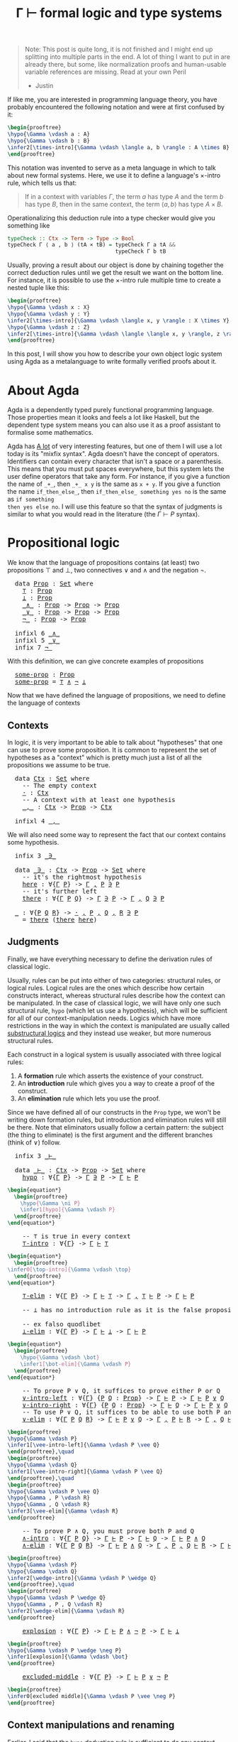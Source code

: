 :PROPERTIES:
:ID:       a8bc74ff-eca5-4848-8ce9-f1c56170d4d4
:CREATED:  2024-06-27T16:30:54
:END:
#+title: Γ ⊢ formal logic and type systems
#+LATEX_HEADER: \usepackage{ebproof}
#+LANGUAGE: english
#+PROPERTY: header-args:latex :exports results

#+begin_quote
Note: This post is quite long, it is not finished and I might end up splitting
into multiple parts in the end. A lot of thing I want to put in are already
there, but some, like normalization proofs and human-usable variable references
are missing. Read at your own Peril

- Justin
#+end_quote


If like me, you are interested in programming language theory, you have probably
encountered the following notation and were at first confused by it:

#+begin_src latex :file assets/sequent.svg
\begin{prooftree}
\hypo{\Gamma \vdash a : A}
\hypo{\Gamma \vdash b : B}
\infer2[\times-intro]{\Gamma \vdash \langle a, b \rangle : A \times B}
\end{prooftree}
#+end_src

#+RESULTS:
[[file:assets/sequent.svg]]

This notation was invented to serve as a meta language in which to talk about
new formal systems. Here, we use it to define a language's \( \times \)-intro rule,
which tells us that:

#+begin_quote
If in a context with variables \( \Gamma \), the term \( a \) has type \( A \) and
the term \( b \) has type \( B \), then in the same context, the term \( \langle a, b
\rangle \) has type \( A \times B \).
#+end_quote

Operationalizing this deduction rule into a type checker would give you
something like

#+begin_src haskell
typeCheck :: Ctx -> Term -> Type -> Bool
typeCheck Γ ⟨ a , b ⟩ (tA × tB) = typeCheck Γ a tA &&
                                  typeCheck Γ b tB
#+end_src

Usually, proving a result about our object is done by chaining together the
correct deduction rules until we get the result we want on the bottom line. For
instance, it is possible to use the \( \times \)-intro rule multiple time to create a
nested tuple like this:

#+begin_src latex :file assets/many-sequent.svg
\begin{prooftree}
\hypo{\Gamma \vdash x : X}
\hypo{\Gamma \vdash y : Y}
\infer2[\times-intro]{\Gamma \vdash \langle x, y \rangle : X \times Y}
\hypo{\Gamma \vdash z : Z}
\infer2[\times-intro]{\Gamma \vdash \langle \langle x, y \rangle, z \rangle : (X \times Y) \times Z}
\end{prooftree}
#+end_src

#+RESULTS:
[[file:assets/many-sequent.svg]]

In this post, I will show you how to describe your own object logic system using
Agda as a metalanguage to write formally verified proofs about it.

* About Agda

Agda is a dependently typed purely functional programming language. Those
properties mean it looks and feels a lot like Haskell, but the dependent type
system means you can also use it as a proof assistant to formalise some
mathematics.

Agda has [[https://agda.readthedocs.io/en/v2.7.0.1/language/index.html][A lot]] of very interesting features, but one of them I will use a lot
today is its "mixfix syntax". Agda doesn't have the concept of operators.
Identifiers can contain every character that isn't a space or a parenthesis.
This means that you must put spaces everywhere, but this system lets the user
define operators that take any form. For instance, if you give a function the
name of ~_+_~, then ~_+_ x y~ is the same as ~x + y~. If you give a function the name
~if_then_else_~, then ~if_then_else_ something yes no~ is the same as ~if something
then yes else no~. I will use this feature so that the syntax of judgments is
similar to what you would read in the literature (the \( \Gamma \vdash P \) syntax).

* COMMENT Dependencies

Here are a few definitions we will use in the rest of this post. Remember that
at any time, if you don't remember what something in the code is, you can click
on it to jump to its definition.

#+BEGIN_EXPORT html
<pre class="Agda">
<a id="3721" class="Keyword">module</a> <a id="3728" href="blog.Sequent.html" class="Module">blog.Sequent</a> <a id="3741" class="Keyword">where</a>
<a id="3747" class="Keyword">module</a> <a id="PropositionalLogic"></a><a id="3754" href="blog.Sequent.html#3754" class="Module">PropositionalLogic</a> <a id="3773" class="Keyword">where</a>
</pre>
#+END_EXPORT

* Propositional logic

We know that the language of propositions contains (at least) two propositions
\( \top \) and \( \bot \), two connectives \( \vee \) and \( \wedge \) and the negation
\( \neg \).

#+BEGIN_EXPORT html
<pre class="Agda">
  <a id="4013" class="Keyword">data</a> <a id="PropositionalLogic.Prop"></a><a id="4018" href="blog.Sequent.html#4018" class="Datatype">Prop</a> <a id="4023" class="Symbol">:</a> <a id="4025" href="Agda.Primitive.html#388" class="Primitive">Set</a> <a id="4029" class="Keyword">where</a>
    <a id="PropositionalLogic.Prop.⊤"></a><a id="4039" href="blog.Sequent.html#4039" class="InductiveConstructor">⊤</a> <a id="4041" class="Symbol">:</a> <a id="4043" href="blog.Sequent.html#4018" class="Datatype">Prop</a>
    <a id="PropositionalLogic.Prop.⊥"></a><a id="4052" href="blog.Sequent.html#4052" class="InductiveConstructor">⊥</a> <a id="4054" class="Symbol">:</a> <a id="4056" href="blog.Sequent.html#4018" class="Datatype">Prop</a>
    <a id="PropositionalLogic.Prop._∧_"></a><a id="4065" href="blog.Sequent.html#4065" class="InductiveConstructor Operator">_∧_</a> <a id="4069" class="Symbol">:</a> <a id="4071" href="blog.Sequent.html#4018" class="Datatype">Prop</a> <a id="4076" class="Symbol">-&gt;</a> <a id="4079" href="blog.Sequent.html#4018" class="Datatype">Prop</a> <a id="4084" class="Symbol">-&gt;</a> <a id="4087" href="blog.Sequent.html#4018" class="Datatype">Prop</a>
    <a id="PropositionalLogic.Prop._∨_"></a><a id="4096" href="blog.Sequent.html#4096" class="InductiveConstructor Operator">_∨_</a> <a id="4100" class="Symbol">:</a> <a id="4102" href="blog.Sequent.html#4018" class="Datatype">Prop</a> <a id="4107" class="Symbol">-&gt;</a> <a id="4110" href="blog.Sequent.html#4018" class="Datatype">Prop</a> <a id="4115" class="Symbol">-&gt;</a> <a id="4118" href="blog.Sequent.html#4018" class="Datatype">Prop</a>
    <a id="PropositionalLogic.Prop.¬_"></a><a id="4127" href="blog.Sequent.html#4127" class="InductiveConstructor Operator">¬_</a> <a id="4130" class="Symbol">:</a> <a id="4132" href="blog.Sequent.html#4018" class="Datatype">Prop</a> <a id="4137" class="Symbol">-&gt;</a> <a id="4140" href="blog.Sequent.html#4018" class="Datatype">Prop</a>
  
  <a id="4150" class="Keyword">infixl</a> <a id="4157" class="Number">6</a> <a id="4159" href="blog.Sequent.html#4065" class="InductiveConstructor Operator">_∧_</a>
  <a id="4165" class="Keyword">infixl</a> <a id="4172" class="Number">5</a> <a id="4174" href="blog.Sequent.html#4096" class="InductiveConstructor Operator">_∨_</a>
  <a id="4180" class="Keyword">infix</a> <a id="4186" class="Number">7</a> <a id="4188" href="blog.Sequent.html#4127" class="InductiveConstructor Operator">¬_</a>
</pre>
#+END_EXPORT

With this definition, we can give concrete examples of propositions

#+BEGIN_EXPORT html
<pre class="Agda">
  <a id="PropositionalLogic.some-prop"></a><a id="4291" href="blog.Sequent.html#4291" class="Function">some-prop</a> <a id="4301" class="Symbol">:</a> <a id="4303" href="blog.Sequent.html#4018" class="Datatype">Prop</a>
  <a id="4310" href="blog.Sequent.html#4291" class="Function">some-prop</a> <a id="4320" class="Symbol">=</a> <a id="4322" href="blog.Sequent.html#4039" class="InductiveConstructor">⊤</a> <a id="4324" href="blog.Sequent.html#4065" class="InductiveConstructor Operator">∧</a> <a id="4326" href="blog.Sequent.html#4127" class="InductiveConstructor Operator">¬</a> <a id="4328" href="blog.Sequent.html#4052" class="InductiveConstructor">⊥</a>
</pre>
#+END_EXPORT


Now that we have defined the language of propositions, we need to define the language of contexts

** Contexts

In logic, it is very important to be able to talk about "hypotheses" that one
can use to prove some proposition. It is common to represent the set of
hypotheses as a "context" which is pretty much just a list of all the
propositions we assume to be true.

#+BEGIN_EXPORT html
<pre class="Agda">
  <a id="4730" class="Keyword">data</a> <a id="PropositionalLogic.Ctx"></a><a id="4735" href="blog.Sequent.html#4735" class="Datatype">Ctx</a> <a id="4739" class="Symbol">:</a> <a id="4741" href="Agda.Primitive.html#388" class="Primitive">Set</a> <a id="4745" class="Keyword">where</a>
    <a id="4755" class="Comment">-- The empty context</a>
    <a id="PropositionalLogic.Ctx.·"></a><a id="4780" href="blog.Sequent.html#4780" class="InductiveConstructor">·</a> <a id="4782" class="Symbol">:</a> <a id="4784" href="blog.Sequent.html#4735" class="Datatype">Ctx</a>
    <a id="4792" class="Comment">-- A context with at least one hypothesis</a>
    <a id="PropositionalLogic.Ctx._,_"></a><a id="4838" href="blog.Sequent.html#4838" class="InductiveConstructor Operator">_,_</a> <a id="4842" class="Symbol">:</a> <a id="4844" href="blog.Sequent.html#4735" class="Datatype">Ctx</a> <a id="4848" class="Symbol">-&gt;</a> <a id="4851" href="blog.Sequent.html#4018" class="Datatype">Prop</a> <a id="4856" class="Symbol">-&gt;</a> <a id="4859" href="blog.Sequent.html#4735" class="Datatype">Ctx</a>
  
  <a id="4868" class="Keyword">infixl</a> <a id="4875" class="Number">4</a> <a id="4877" href="blog.Sequent.html#4838" class="InductiveConstructor Operator">_,_</a>
</pre>
#+END_EXPORT

We will also need some way to represent the fact that our context contains some
hypothesis.

#+BEGIN_EXPORT html
<pre class="Agda">
  <a id="5005" class="Keyword">infix</a> <a id="5011" class="Number">3</a> <a id="5013" href="blog.Sequent.html#5027" class="Datatype Operator">_∋_</a>
  
  <a id="5022" class="Keyword">data</a> <a id="PropositionalLogic._∋_"></a><a id="5027" href="blog.Sequent.html#5027" class="Datatype Operator">_∋_</a> <a id="5031" class="Symbol">:</a> <a id="5033" href="blog.Sequent.html#4735" class="Datatype">Ctx</a> <a id="5037" class="Symbol">-&gt;</a> <a id="5040" href="blog.Sequent.html#4018" class="Datatype">Prop</a> <a id="5045" class="Symbol">-&gt;</a> <a id="5048" href="Agda.Primitive.html#388" class="Primitive">Set</a> <a id="5052" class="Keyword">where</a>
    <a id="5062" class="Comment">-- it&#39;s the rightmost hypothesis</a>
    <a id="PropositionalLogic._∋_.here"></a><a id="5099" href="blog.Sequent.html#5099" class="InductiveConstructor">here</a> <a id="5104" class="Symbol">:</a> <a id="5106" class="Symbol">∀{</a><a id="5108" href="blog.Sequent.html#5108" class="Bound">Γ</a> <a id="5110" href="blog.Sequent.html#5110" class="Bound">P</a><a id="5111" class="Symbol">}</a> <a id="5113" class="Symbol">-&gt;</a> <a id="5116" href="blog.Sequent.html#5108" class="Bound">Γ</a> <a id="5118" href="blog.Sequent.html#4838" class="InductiveConstructor Operator">,</a> <a id="5120" href="blog.Sequent.html#5110" class="Bound">P</a> <a id="5122" href="blog.Sequent.html#5027" class="Datatype Operator">∋</a> <a id="5124" href="blog.Sequent.html#5110" class="Bound">P</a>
    <a id="5130" class="Comment">-- it&#39;s further left</a>
    <a id="PropositionalLogic._∋_.there"></a><a id="5155" href="blog.Sequent.html#5155" class="InductiveConstructor">there</a> <a id="5161" class="Symbol">:</a> <a id="5163" class="Symbol">∀{</a><a id="5165" href="blog.Sequent.html#5165" class="Bound">Γ</a> <a id="5167" href="blog.Sequent.html#5167" class="Bound">P</a> <a id="5169" href="blog.Sequent.html#5169" class="Bound">Q</a><a id="5170" class="Symbol">}</a> <a id="5172" class="Symbol">-&gt;</a> <a id="5175" href="blog.Sequent.html#5165" class="Bound">Γ</a> <a id="5177" href="blog.Sequent.html#5027" class="Datatype Operator">∋</a> <a id="5179" href="blog.Sequent.html#5167" class="Bound">P</a> <a id="5181" class="Symbol">-&gt;</a> <a id="5184" href="blog.Sequent.html#5165" class="Bound">Γ</a> <a id="5186" href="blog.Sequent.html#4838" class="InductiveConstructor Operator">,</a> <a id="5188" href="blog.Sequent.html#5169" class="Bound">Q</a> <a id="5190" href="blog.Sequent.html#5027" class="Datatype Operator">∋</a> <a id="5192" href="blog.Sequent.html#5167" class="Bound">P</a>
  
  <a id="5199" href="blog.Sequent.html#5199" class="Function">_</a> <a id="5201" class="Symbol">:</a> <a id="5203" class="Symbol">∀{</a><a id="5205" href="blog.Sequent.html#5205" class="Bound">P</a> <a id="5207" href="blog.Sequent.html#5207" class="Bound">Q</a> <a id="5209" href="blog.Sequent.html#5209" class="Bound">R</a><a id="5210" class="Symbol">}</a> <a id="5212" class="Symbol">-&gt;</a> <a id="5215" href="blog.Sequent.html#4780" class="InductiveConstructor">·</a> <a id="5217" href="blog.Sequent.html#4838" class="InductiveConstructor Operator">,</a> <a id="5219" href="blog.Sequent.html#5205" class="Bound">P</a> <a id="5221" href="blog.Sequent.html#4838" class="InductiveConstructor Operator">,</a> <a id="5223" href="blog.Sequent.html#5207" class="Bound">Q</a> <a id="5225" href="blog.Sequent.html#4838" class="InductiveConstructor Operator">,</a> <a id="5227" href="blog.Sequent.html#5209" class="Bound">R</a> <a id="5229" href="blog.Sequent.html#5027" class="Datatype Operator">∋</a> <a id="5231" href="blog.Sequent.html#5205" class="Bound">P</a>
  <a id="5235" class="Symbol">_</a> <a id="5237" class="Symbol">=</a> <a id="5239" href="blog.Sequent.html#5155" class="InductiveConstructor">there</a> <a id="5245" class="Symbol">(</a><a id="5246" href="blog.Sequent.html#5155" class="InductiveConstructor">there</a> <a id="5252" href="blog.Sequent.html#5099" class="InductiveConstructor">here</a><a id="5256" class="Symbol">)</a>
</pre>
#+END_EXPORT

** Judgments

Finally, we have everything necessary to define the derivation rules of classical
logic.

Usually, rules can be put into either of two categories: structural rules, or
logical rules. Logical rules are the ones which describe how certain constructs
interact, whereas structural rules describe how the context can be manipulated.
In the case of classical logic, we will have only one such structural rule, ~hypo~
(which let us use a hypothesis), which will be sufficient for all of our
context-manipulation needs. Logics which have more restrictions in the way in
which the context is manipulated are usually called [[https://en.wikipedia.org/wiki/Substructural_logic][substructural logics]] and
they instead use weaker, but more numerous structural rules.

Each construct in a logical system is usually associated with three logical
rules:

1. A *formation* rule which asserts the existence of your construct.
2. An *introduction* rule which gives you a way to create a proof of the
   construct.
3. An *elimination* rule which lets you use the proof.

Since we have defined all of our constructs in the ~Prop~ type, we won't be
writing down formation rules, but introduction and elimination rules will still
be there. Note that eliminators usually follow a certain pattern: the subject
(the thing to eliminate) is the first argument and the different branches (think
of \( \vee \)) follow.

#+BEGIN_EXPORT html
<pre class="Agda">
  <a id="6694" class="Keyword">infix</a> <a id="6700" class="Number">3</a> <a id="6702" href="blog.Sequent.html#6716" class="Datatype Operator">_⊢_</a>
  
  <a id="6711" class="Keyword">data</a> <a id="PropositionalLogic._⊢_"></a><a id="6716" href="blog.Sequent.html#6716" class="Datatype Operator">_⊢_</a> <a id="6720" class="Symbol">:</a> <a id="6722" href="blog.Sequent.html#4735" class="Datatype">Ctx</a> <a id="6726" class="Symbol">-&gt;</a> <a id="6729" href="blog.Sequent.html#4018" class="Datatype">Prop</a> <a id="6734" class="Symbol">-&gt;</a> <a id="6737" href="Agda.Primitive.html#388" class="Primitive">Set</a> <a id="6741" class="Keyword">where</a>
    <a id="PropositionalLogic._⊢_.hypo"></a><a id="6751" href="blog.Sequent.html#6751" class="InductiveConstructor">hypo</a> <a id="6756" class="Symbol">:</a> <a id="6758" class="Symbol">∀{</a><a id="6760" href="blog.Sequent.html#6760" class="Bound">Γ</a> <a id="6762" href="blog.Sequent.html#6762" class="Bound">P</a><a id="6763" class="Symbol">}</a> <a id="6765" class="Symbol">-&gt;</a> <a id="6768" href="blog.Sequent.html#6760" class="Bound">Γ</a> <a id="6770" href="blog.Sequent.html#5027" class="Datatype Operator">∋</a> <a id="6772" href="blog.Sequent.html#6762" class="Bound">P</a> <a id="6774" class="Symbol">-&gt;</a> <a id="6777" href="blog.Sequent.html#6760" class="Bound">Γ</a> <a id="6779" href="blog.Sequent.html#6716" class="Datatype Operator">⊢</a> <a id="6781" href="blog.Sequent.html#6762" class="Bound">P</a>
</pre>
#+END_EXPORT

#+begin_src latex :file assets/hypo.svg
\begin{equation*}
  \begin{prooftree}
    \hypo{\Gamma \ni P}
    \infer1[hypo]{\Gamma \vdash P}
  \end{prooftree}
\end{equation*}
#+end_src

#+RESULTS:
[[file:assets/hypo.svg]]

#+BEGIN_EXPORT html
<pre class="Agda">
    <a id="7035" class="Comment">-- ⊤ is true in every context</a>
    <a id="PropositionalLogic._⊢_.⊤-intro"></a><a id="7069" href="blog.Sequent.html#7069" class="InductiveConstructor">⊤-intro</a> <a id="7077" class="Symbol">:</a> <a id="7079" class="Symbol">∀{</a><a id="7081" href="blog.Sequent.html#7081" class="Bound">Γ</a><a id="7082" class="Symbol">}</a> <a id="7084" class="Symbol">-&gt;</a> <a id="7087" href="blog.Sequent.html#7081" class="Bound">Γ</a> <a id="7089" href="blog.Sequent.html#6716" class="Datatype Operator">⊢</a> <a id="7091" href="blog.Sequent.html#4039" class="InductiveConstructor">⊤</a>
</pre>
#+END_EXPORT

#+begin_src latex :file assets/top-intro.svg
\begin{equation*}
  \begin{prooftree}
\infer0[\top-intro]{\Gamma \vdash \top}
  \end{prooftree}
\end{equation*}
#+end_src

#+RESULTS:
[[file:assets/top-intro.svg]]

#+BEGIN_EXPORT html
<pre class="Agda">
    <a id="PropositionalLogic._⊢_.⊤-elim"></a><a id="7336" href="blog.Sequent.html#7336" class="InductiveConstructor">⊤-elim</a> <a id="7343" class="Symbol">:</a> <a id="7345" class="Symbol">∀{</a><a id="7347" href="blog.Sequent.html#7347" class="Bound">Γ</a> <a id="7349" href="blog.Sequent.html#7349" class="Bound">P</a><a id="7350" class="Symbol">}</a> <a id="7352" class="Symbol">-&gt;</a> <a id="7355" href="blog.Sequent.html#7347" class="Bound">Γ</a> <a id="7357" href="blog.Sequent.html#6716" class="Datatype Operator">⊢</a> <a id="7359" href="blog.Sequent.html#4039" class="InductiveConstructor">⊤</a> <a id="7361" class="Symbol">-&gt;</a> <a id="7364" href="blog.Sequent.html#7347" class="Bound">Γ</a> <a id="7366" href="blog.Sequent.html#4838" class="InductiveConstructor Operator">,</a> <a id="7368" href="blog.Sequent.html#4039" class="InductiveConstructor">⊤</a> <a id="7370" href="blog.Sequent.html#6716" class="Datatype Operator">⊢</a> <a id="7372" href="blog.Sequent.html#7349" class="Bound">P</a> <a id="7374" class="Symbol">-&gt;</a> <a id="7377" href="blog.Sequent.html#7347" class="Bound">Γ</a> <a id="7379" href="blog.Sequent.html#6716" class="Datatype Operator">⊢</a> <a id="7381" href="blog.Sequent.html#7349" class="Bound">P</a>
  
    <a id="7390" class="Comment">-- ⊥ has no introduction rule as it is the false proposition</a>
  
    <a id="7458" class="Comment">-- ex falso quodlibet</a>
    <a id="PropositionalLogic._⊢_.⊥-elim"></a><a id="7484" href="blog.Sequent.html#7484" class="InductiveConstructor">⊥-elim</a> <a id="7491" class="Symbol">:</a> <a id="7493" class="Symbol">∀{</a><a id="7495" href="blog.Sequent.html#7495" class="Bound">Γ</a> <a id="7497" href="blog.Sequent.html#7497" class="Bound">P</a><a id="7498" class="Symbol">}</a> <a id="7500" class="Symbol">-&gt;</a> <a id="7503" href="blog.Sequent.html#7495" class="Bound">Γ</a> <a id="7505" href="blog.Sequent.html#6716" class="Datatype Operator">⊢</a> <a id="7507" href="blog.Sequent.html#4052" class="InductiveConstructor">⊥</a> <a id="7509" class="Symbol">-&gt;</a> <a id="7512" href="blog.Sequent.html#7495" class="Bound">Γ</a> <a id="7514" href="blog.Sequent.html#6716" class="Datatype Operator">⊢</a> <a id="7516" href="blog.Sequent.html#7497" class="Bound">P</a>
</pre>
#+END_EXPORT

#+begin_src latex :file assets/bot-elim.svg
\begin{equation*}
  \begin{prooftree}
    \hypo{\Gamma \vdash \bot}
    \infer1[\bot-elim]{\Gamma \vdash P}
  \end{prooftree}
\end{equation*}
#+end_src

#+RESULTS:
[[file:assets/bot-elim.svg]]

#+BEGIN_EXPORT html
<pre class="Agda">
    <a id="7789" class="Comment">-- To prove P ∨ Q, it suffices to prove either P or Q</a>
    <a id="PropositionalLogic._⊢_.∨-intro-left"></a><a id="7847" href="blog.Sequent.html#7847" class="InductiveConstructor">∨-intro-left</a> <a id="7860" class="Symbol">:</a> <a id="7862" class="Symbol">∀{</a><a id="7864" href="blog.Sequent.html#7864" class="Bound">Γ</a><a id="7865" class="Symbol">}</a> <a id="7867" class="Symbol">{</a><a id="7868" href="blog.Sequent.html#7868" class="Bound">P</a> <a id="7870" href="blog.Sequent.html#7870" class="Bound">Q</a> <a id="7872" class="Symbol">:</a> <a id="7874" href="blog.Sequent.html#4018" class="Datatype">Prop</a><a id="7878" class="Symbol">}</a> <a id="7880" class="Symbol">-&gt;</a> <a id="7883" href="blog.Sequent.html#7864" class="Bound">Γ</a> <a id="7885" href="blog.Sequent.html#6716" class="Datatype Operator">⊢</a> <a id="7887" href="blog.Sequent.html#7868" class="Bound">P</a> <a id="7889" class="Symbol">-&gt;</a> <a id="7892" href="blog.Sequent.html#7864" class="Bound">Γ</a> <a id="7894" href="blog.Sequent.html#6716" class="Datatype Operator">⊢</a> <a id="7896" href="blog.Sequent.html#7868" class="Bound">P</a> <a id="7898" href="blog.Sequent.html#4096" class="InductiveConstructor Operator">∨</a> <a id="7900" href="blog.Sequent.html#7870" class="Bound">Q</a>
    <a id="PropositionalLogic._⊢_.∨-intro-right"></a><a id="7906" href="blog.Sequent.html#7906" class="InductiveConstructor">∨-intro-right</a> <a id="7920" class="Symbol">:</a> <a id="7922" class="Symbol">∀{</a><a id="7924" href="blog.Sequent.html#7924" class="Bound">Γ</a><a id="7925" class="Symbol">}</a> <a id="7927" class="Symbol">{</a><a id="7928" href="blog.Sequent.html#7928" class="Bound">P</a> <a id="7930" href="blog.Sequent.html#7930" class="Bound">Q</a> <a id="7932" class="Symbol">:</a> <a id="7934" href="blog.Sequent.html#4018" class="Datatype">Prop</a><a id="7938" class="Symbol">}</a> <a id="7940" class="Symbol">-&gt;</a> <a id="7943" href="blog.Sequent.html#7924" class="Bound">Γ</a> <a id="7945" href="blog.Sequent.html#6716" class="Datatype Operator">⊢</a> <a id="7947" href="blog.Sequent.html#7930" class="Bound">Q</a> <a id="7949" class="Symbol">-&gt;</a> <a id="7952" href="blog.Sequent.html#7924" class="Bound">Γ</a> <a id="7954" href="blog.Sequent.html#6716" class="Datatype Operator">⊢</a> <a id="7956" href="blog.Sequent.html#7928" class="Bound">P</a> <a id="7958" href="blog.Sequent.html#4096" class="InductiveConstructor Operator">∨</a> <a id="7960" href="blog.Sequent.html#7930" class="Bound">Q</a>
    <a id="7966" class="Comment">-- To use P ∨ Q, it suffices to be able to use both P and Q</a>
    <a id="PropositionalLogic._⊢_.∨-elim"></a><a id="8030" href="blog.Sequent.html#8030" class="InductiveConstructor">∨-elim</a> <a id="8037" class="Symbol">:</a> <a id="8039" class="Symbol">∀{</a><a id="8041" href="blog.Sequent.html#8041" class="Bound">Γ</a> <a id="8043" href="blog.Sequent.html#8043" class="Bound">P</a> <a id="8045" href="blog.Sequent.html#8045" class="Bound">Q</a> <a id="8047" href="blog.Sequent.html#8047" class="Bound">R</a><a id="8048" class="Symbol">}</a> <a id="8050" class="Symbol">-&gt;</a> <a id="8053" href="blog.Sequent.html#8041" class="Bound">Γ</a> <a id="8055" href="blog.Sequent.html#6716" class="Datatype Operator">⊢</a> <a id="8057" href="blog.Sequent.html#8043" class="Bound">P</a> <a id="8059" href="blog.Sequent.html#4096" class="InductiveConstructor Operator">∨</a> <a id="8061" href="blog.Sequent.html#8045" class="Bound">Q</a> <a id="8063" class="Symbol">-&gt;</a> <a id="8066" href="blog.Sequent.html#8041" class="Bound">Γ</a> <a id="8068" href="blog.Sequent.html#4838" class="InductiveConstructor Operator">,</a> <a id="8070" href="blog.Sequent.html#8043" class="Bound">P</a> <a id="8072" href="blog.Sequent.html#6716" class="Datatype Operator">⊢</a> <a id="8074" href="blog.Sequent.html#8047" class="Bound">R</a> <a id="8076" class="Symbol">-&gt;</a> <a id="8079" href="blog.Sequent.html#8041" class="Bound">Γ</a> <a id="8081" href="blog.Sequent.html#4838" class="InductiveConstructor Operator">,</a> <a id="8083" href="blog.Sequent.html#8045" class="Bound">Q</a> <a id="8085" href="blog.Sequent.html#6716" class="Datatype Operator">⊢</a> <a id="8087" href="blog.Sequent.html#8047" class="Bound">R</a> <a id="8089" class="Symbol">-&gt;</a> <a id="8092" href="blog.Sequent.html#8041" class="Bound">Γ</a> <a id="8094" href="blog.Sequent.html#6716" class="Datatype Operator">⊢</a> <a id="8096" href="blog.Sequent.html#8047" class="Bound">R</a>
</pre>
#+END_EXPORT

#+begin_src latex :file assets/vee-rules.svg
\begin{prooftree}
\hypo{\Gamma \vdash P}
\infer1[\vee-intro-left]{\Gamma \vdash P \vee Q}
\end{prooftree},\quad
\begin{prooftree}
\hypo{\Gamma \vdash Q}
\infer1[\vee-intro-right]{\Gamma \vdash P \vee Q}
\end{prooftree},\quad
\begin{prooftree}
\hypo{\Gamma \vdash P \vee Q}
\hypo{\Gamma , P \vdash R}
\hypo{\Gamma , Q \vdash R}
\infer3[\vee-elim]{\Gamma \vdash R}
\end{prooftree}
#+end_src

#+RESULTS:
[[file:assets/vee-rules.svg]]

#+BEGIN_EXPORT html
<pre class="Agda">
    <a id="8608" class="Comment">-- To prove P ∧ Q, you must prove both P and Q</a>
    <a id="PropositionalLogic._⊢_.∧-intro"></a><a id="8659" href="blog.Sequent.html#8659" class="InductiveConstructor">∧-intro</a> <a id="8667" class="Symbol">:</a> <a id="8669" class="Symbol">∀{</a><a id="8671" href="blog.Sequent.html#8671" class="Bound">Γ</a> <a id="8673" href="blog.Sequent.html#8673" class="Bound">P</a> <a id="8675" href="blog.Sequent.html#8675" class="Bound">Q</a><a id="8676" class="Symbol">}</a> <a id="8678" class="Symbol">-&gt;</a> <a id="8681" href="blog.Sequent.html#8671" class="Bound">Γ</a> <a id="8683" href="blog.Sequent.html#6716" class="Datatype Operator">⊢</a> <a id="8685" href="blog.Sequent.html#8673" class="Bound">P</a> <a id="8687" class="Symbol">-&gt;</a> <a id="8690" href="blog.Sequent.html#8671" class="Bound">Γ</a> <a id="8692" href="blog.Sequent.html#6716" class="Datatype Operator">⊢</a> <a id="8694" href="blog.Sequent.html#8675" class="Bound">Q</a> <a id="8696" class="Symbol">-&gt;</a> <a id="8699" href="blog.Sequent.html#8671" class="Bound">Γ</a> <a id="8701" href="blog.Sequent.html#6716" class="Datatype Operator">⊢</a> <a id="8703" href="blog.Sequent.html#8673" class="Bound">P</a> <a id="8705" href="blog.Sequent.html#4065" class="InductiveConstructor Operator">∧</a> <a id="8707" href="blog.Sequent.html#8675" class="Bound">Q</a>
    <a id="PropositionalLogic._⊢_.∧-elim"></a><a id="8713" href="blog.Sequent.html#8713" class="InductiveConstructor">∧-elim</a> <a id="8720" class="Symbol">:</a> <a id="8722" class="Symbol">∀{</a><a id="8724" href="blog.Sequent.html#8724" class="Bound">Γ</a> <a id="8726" href="blog.Sequent.html#8726" class="Bound">P</a> <a id="8728" href="blog.Sequent.html#8728" class="Bound">Q</a> <a id="8730" href="blog.Sequent.html#8730" class="Bound">R</a><a id="8731" class="Symbol">}</a> <a id="8733" class="Symbol">-&gt;</a> <a id="8736" href="blog.Sequent.html#8724" class="Bound">Γ</a> <a id="8738" href="blog.Sequent.html#6716" class="Datatype Operator">⊢</a> <a id="8740" href="blog.Sequent.html#8726" class="Bound">P</a> <a id="8742" href="blog.Sequent.html#4065" class="InductiveConstructor Operator">∧</a> <a id="8744" href="blog.Sequent.html#8728" class="Bound">Q</a> <a id="8746" class="Symbol">-&gt;</a> <a id="8749" href="blog.Sequent.html#8724" class="Bound">Γ</a> <a id="8751" href="blog.Sequent.html#4838" class="InductiveConstructor Operator">,</a> <a id="8753" href="blog.Sequent.html#8726" class="Bound">P</a> <a id="8755" href="blog.Sequent.html#4838" class="InductiveConstructor Operator">,</a> <a id="8757" href="blog.Sequent.html#8728" class="Bound">Q</a> <a id="8759" href="blog.Sequent.html#6716" class="Datatype Operator">⊢</a> <a id="8761" href="blog.Sequent.html#8730" class="Bound">R</a> <a id="8763" class="Symbol">-&gt;</a> <a id="8766" href="blog.Sequent.html#8724" class="Bound">Γ</a> <a id="8768" href="blog.Sequent.html#6716" class="Datatype Operator">⊢</a> <a id="8770" href="blog.Sequent.html#8730" class="Bound">R</a>
</pre>
#+END_EXPORT

#+begin_src latex :file assets/wedge-rules.svg
\begin{prooftree}
\hypo{\Gamma \vdash P}
\hypo{\Gamma \vdash Q}
\infer2[\wedge-intro]{\Gamma \vdash P \wedge Q}
\end{prooftree},\quad
\begin{prooftree}
\hypo{\Gamma \vdash P \wedge Q}
\hypo{\Gamma , P , Q \vdash R}
\infer2[\wedge-elim]{\Gamma \vdash R}
\end{prooftree}
#+end_src

#+RESULTS:
[[file:assets/wedge-rules.svg]]


#+BEGIN_EXPORT html
<pre class="Agda">
    <a id="PropositionalLogic._⊢_.explosion"></a><a id="9177" href="blog.Sequent.html#9177" class="InductiveConstructor">explosion</a> <a id="9187" class="Symbol">:</a> <a id="9189" class="Symbol">∀{</a><a id="9191" href="blog.Sequent.html#9191" class="Bound">Γ</a> <a id="9193" href="blog.Sequent.html#9193" class="Bound">P</a><a id="9194" class="Symbol">}</a> <a id="9196" class="Symbol">-&gt;</a> <a id="9199" href="blog.Sequent.html#9191" class="Bound">Γ</a> <a id="9201" href="blog.Sequent.html#6716" class="Datatype Operator">⊢</a> <a id="9203" href="blog.Sequent.html#9193" class="Bound">P</a> <a id="9205" href="blog.Sequent.html#4065" class="InductiveConstructor Operator">∧</a> <a id="9207" href="blog.Sequent.html#4127" class="InductiveConstructor Operator">¬</a> <a id="9209" href="blog.Sequent.html#9193" class="Bound">P</a> <a id="9211" class="Symbol">-&gt;</a> <a id="9214" href="blog.Sequent.html#9191" class="Bound">Γ</a> <a id="9216" href="blog.Sequent.html#6716" class="Datatype Operator">⊢</a> <a id="9218" href="blog.Sequent.html#4052" class="InductiveConstructor">⊥</a>
</pre>
#+END_EXPORT

#+begin_src latex :file assets/explosion.svg
\begin{prooftree}
\hypo{\Gamma \vdash P \wedge \neg P}
\infer1[explosion]{\Gamma \vdash \bot}
\end{prooftree}
#+end_src

#+RESULTS:
[[file:assets/explosion.svg]]


#+BEGIN_EXPORT html
<pre class="Agda">
    <a id="PropositionalLogic._⊢_.excluded-middle"></a><a id="9462" href="blog.Sequent.html#9462" class="InductiveConstructor">excluded-middle</a> <a id="9478" class="Symbol">:</a> <a id="9480" class="Symbol">∀{</a><a id="9482" href="blog.Sequent.html#9482" class="Bound">Γ</a> <a id="9484" href="blog.Sequent.html#9484" class="Bound">P</a><a id="9485" class="Symbol">}</a> <a id="9487" class="Symbol">-&gt;</a> <a id="9490" href="blog.Sequent.html#9482" class="Bound">Γ</a> <a id="9492" href="blog.Sequent.html#6716" class="Datatype Operator">⊢</a> <a id="9494" href="blog.Sequent.html#9484" class="Bound">P</a> <a id="9496" href="blog.Sequent.html#4096" class="InductiveConstructor Operator">∨</a> <a id="9498" href="blog.Sequent.html#4127" class="InductiveConstructor Operator">¬</a> <a id="9500" href="blog.Sequent.html#9484" class="Bound">P</a>
</pre>
#+END_EXPORT

#+begin_src latex :file assets/excluded-middle.svg
\begin{prooftree}
\infer0[excluded middle]{\Gamma \vdash P \vee \neg P}
\end{prooftree}
#+end_src

#+RESULTS:
[[file:assets/excluded-middle.svg]]

** Context manipulations and renaming

Earlier, I said that the ~hypo~ deduction rule is sufficient to do any context
manipulation we might want, let's study what that means. Concretely, we want to
verify that renaming or introducing new hypotheses won't change the truth value
of some proposition.

First, let's define what a "renaming" is

#+BEGIN_EXPORT html
<pre class="Agda">
  <a id="PropositionalLogic.Renaming"></a><a id="10073" href="blog.Sequent.html#10073" class="Function">Renaming</a> <a id="10082" class="Symbol">:</a> <a id="10084" href="blog.Sequent.html#4735" class="Datatype">Ctx</a> <a id="10088" class="Symbol">-&gt;</a> <a id="10091" href="blog.Sequent.html#4735" class="Datatype">Ctx</a> <a id="10095" class="Symbol">-&gt;</a> <a id="10098" href="Agda.Primitive.html#388" class="Primitive">Set</a>
  <a id="10104" href="blog.Sequent.html#10073" class="Function">Renaming</a> <a id="10113" href="blog.Sequent.html#10113" class="Bound">Γ</a> <a id="10115" href="blog.Sequent.html#10115" class="Bound">Δ</a> <a id="10117" class="Symbol">=</a> <a id="10119" class="Symbol">∀{</a><a id="10121" href="blog.Sequent.html#10121" class="Bound">P</a><a id="10122" class="Symbol">}</a> <a id="10124" class="Symbol">-&gt;</a> <a id="10127" href="blog.Sequent.html#10113" class="Bound">Γ</a> <a id="10129" href="blog.Sequent.html#5027" class="Datatype Operator">∋</a> <a id="10131" href="blog.Sequent.html#10121" class="Bound">P</a> <a id="10133" class="Symbol">-&gt;</a> <a id="10136" href="blog.Sequent.html#10115" class="Bound">Δ</a> <a id="10138" href="blog.Sequent.html#5027" class="Datatype Operator">∋</a> <a id="10140" href="blog.Sequent.html#10121" class="Bound">P</a>
</pre>
#+END_EXPORT

It is a procedure that, for any proposition present in the old context, tells
you where to find it in the new context. If you think about it, you will notice
that such a renaming:

1. Can introduce new hypotheses.
2. Can merge identical hypotheses.
3. Cannot eliminate hypotheses.

It has exactly the behaviour we would expect from a renaming procedure. Let's
see what we can do to a renaming procedure:

#+BEGIN_EXPORT html
<pre class="Agda">
  <a id="PropositionalLogic.extend"></a><a id="10578" href="blog.Sequent.html#10578" class="Function">extend</a> <a id="10585" class="Symbol">:</a> <a id="10587" class="Symbol">∀{</a><a id="10589" href="blog.Sequent.html#10589" class="Bound">Γ</a> <a id="10591" href="blog.Sequent.html#10591" class="Bound">Δ</a> <a id="10593" href="blog.Sequent.html#10593" class="Bound">P</a><a id="10594" class="Symbol">}</a> <a id="10596" class="Symbol">-&gt;</a> <a id="10599" href="blog.Sequent.html#10073" class="Function">Renaming</a> <a id="10608" href="blog.Sequent.html#10589" class="Bound">Γ</a> <a id="10610" href="blog.Sequent.html#10591" class="Bound">Δ</a> <a id="10612" class="Symbol">-&gt;</a> <a id="10615" href="blog.Sequent.html#10073" class="Function">Renaming</a> <a id="10624" class="Symbol">(</a><a id="10625" href="blog.Sequent.html#10589" class="Bound">Γ</a> <a id="10627" href="blog.Sequent.html#4838" class="InductiveConstructor Operator">,</a> <a id="10629" href="blog.Sequent.html#10593" class="Bound">P</a><a id="10630" class="Symbol">)</a> <a id="10632" class="Symbol">(</a><a id="10633" href="blog.Sequent.html#10591" class="Bound">Δ</a> <a id="10635" href="blog.Sequent.html#4838" class="InductiveConstructor Operator">,</a> <a id="10637" href="blog.Sequent.html#10593" class="Bound">P</a><a id="10638" class="Symbol">)</a>
  <a id="10642" href="blog.Sequent.html#10578" class="Function">extend</a> <a id="10649" href="blog.Sequent.html#10649" class="Bound">σ</a> <a id="10651" href="blog.Sequent.html#5099" class="InductiveConstructor">here</a> <a id="10656" class="Symbol">=</a> <a id="10658" href="blog.Sequent.html#5099" class="InductiveConstructor">here</a>
  <a id="10665" href="blog.Sequent.html#10578" class="Function">extend</a> <a id="10672" href="blog.Sequent.html#10672" class="Bound">σ</a> <a id="10674" class="Symbol">(</a><a id="10675" href="blog.Sequent.html#5155" class="InductiveConstructor">there</a> <a id="10681" href="blog.Sequent.html#10681" class="Bound">n</a><a id="10682" class="Symbol">)</a> <a id="10684" class="Symbol">=</a> <a id="10686" href="blog.Sequent.html#5155" class="InductiveConstructor">there</a> <a id="10692" class="Symbol">(</a><a id="10693" href="blog.Sequent.html#10672" class="Bound">σ</a> <a id="10695" href="blog.Sequent.html#10681" class="Bound">n</a><a id="10696" class="Symbol">)</a>
</pre>
#+END_EXPORT

This means that when we can rename \( \Gamma \) into \( \Delta \), we can extend this
renaming so that it considers one more hypothesis, but doesn't do anything to
it.

Let's see how we can use a renaming procedure

#+BEGIN_EXPORT html
<pre class="Agda">
  <a id="10945" href="blog.Sequent.html#10945" class="Function">_</a> <a id="10947" class="Symbol">:</a> <a id="10949" class="Symbol">∀{</a><a id="10951" href="blog.Sequent.html#10951" class="Bound">Γ</a> <a id="10953" href="blog.Sequent.html#10953" class="Bound">P</a> <a id="10955" href="blog.Sequent.html#10955" class="Bound">Q</a><a id="10956" class="Symbol">}</a> <a id="10958" class="Symbol">-&gt;</a> <a id="10961" href="blog.Sequent.html#10951" class="Bound">Γ</a> <a id="10963" href="blog.Sequent.html#4838" class="InductiveConstructor Operator">,</a> <a id="10965" href="blog.Sequent.html#10953" class="Bound">P</a> <a id="10967" href="blog.Sequent.html#4838" class="InductiveConstructor Operator">,</a> <a id="10969" href="blog.Sequent.html#10955" class="Bound">Q</a> <a id="10971" href="blog.Sequent.html#6716" class="Datatype Operator">⊢</a> <a id="10973" href="blog.Sequent.html#10953" class="Bound">P</a> <a id="10975" href="blog.Sequent.html#4065" class="InductiveConstructor Operator">∧</a> <a id="10977" href="blog.Sequent.html#10955" class="Bound">Q</a>
  <a id="10981" class="Symbol">_</a> <a id="10983" class="Symbol">=</a> <a id="10985" href="blog.Sequent.html#8659" class="InductiveConstructor">∧-intro</a> <a id="10993" class="Symbol">(</a><a id="10994" href="blog.Sequent.html#6751" class="InductiveConstructor">hypo</a> <a id="10999" class="Symbol">(</a><a id="11000" href="blog.Sequent.html#5155" class="InductiveConstructor">there</a> <a id="11006" href="blog.Sequent.html#5099" class="InductiveConstructor">here</a><a id="11010" class="Symbol">))</a> <a id="11013" class="Symbol">(</a><a id="11014" href="blog.Sequent.html#6751" class="InductiveConstructor">hypo</a> <a id="11019" href="blog.Sequent.html#5099" class="InductiveConstructor">here</a><a id="11023" class="Symbol">)</a>
  
  <a id="PropositionalLogic.rename"></a><a id="11030" href="blog.Sequent.html#11030" class="Function">rename</a> <a id="11037" class="Symbol">:</a> <a id="11039" class="Symbol">∀{</a><a id="11041" href="blog.Sequent.html#11041" class="Bound">Γ</a> <a id="11043" href="blog.Sequent.html#11043" class="Bound">Δ</a> <a id="11045" href="blog.Sequent.html#11045" class="Bound">P</a><a id="11046" class="Symbol">}</a> <a id="11048" class="Symbol">-&gt;</a> <a id="11051" href="blog.Sequent.html#10073" class="Function">Renaming</a> <a id="11060" href="blog.Sequent.html#11041" class="Bound">Γ</a> <a id="11062" href="blog.Sequent.html#11043" class="Bound">Δ</a> <a id="11064" class="Symbol">-&gt;</a> <a id="11067" href="blog.Sequent.html#11041" class="Bound">Γ</a> <a id="11069" href="blog.Sequent.html#6716" class="Datatype Operator">⊢</a> <a id="11071" href="blog.Sequent.html#11045" class="Bound">P</a> <a id="11073" class="Symbol">-&gt;</a> <a id="11076" href="blog.Sequent.html#11043" class="Bound">Δ</a> <a id="11078" href="blog.Sequent.html#6716" class="Datatype Operator">⊢</a> <a id="11080" href="blog.Sequent.html#11045" class="Bound">P</a>
  <a id="11084" href="blog.Sequent.html#11030" class="Function">rename</a> <a id="11091" href="blog.Sequent.html#11091" class="Bound">σ</a> <a id="11093" class="Symbol">(</a><a id="11094" href="blog.Sequent.html#6751" class="InductiveConstructor">hypo</a> <a id="11099" href="blog.Sequent.html#11099" class="Bound">x</a><a id="11100" class="Symbol">)</a> <a id="11102" class="Symbol">=</a> <a id="11104" href="blog.Sequent.html#6751" class="InductiveConstructor">hypo</a> <a id="11109" class="Symbol">(</a><a id="11110" href="blog.Sequent.html#11091" class="Bound">σ</a> <a id="11112" href="blog.Sequent.html#11099" class="Bound">x</a><a id="11113" class="Symbol">)</a>
  <a id="11117" href="blog.Sequent.html#11030" class="Function">rename</a> <a id="11124" href="blog.Sequent.html#11124" class="Bound">σ</a> <a id="11126" href="blog.Sequent.html#7069" class="InductiveConstructor">⊤-intro</a> <a id="11134" class="Symbol">=</a> <a id="11136" href="blog.Sequent.html#7069" class="InductiveConstructor">⊤-intro</a>
  <a id="11146" href="blog.Sequent.html#11030" class="Function">rename</a> <a id="11153" href="blog.Sequent.html#11153" class="Bound">σ</a> <a id="11155" class="Symbol">(</a><a id="11156" href="blog.Sequent.html#7336" class="InductiveConstructor">⊤-elim</a> <a id="11163" href="blog.Sequent.html#11163" class="Bound">p</a> <a id="11165" href="blog.Sequent.html#11165" class="Bound">q</a><a id="11166" class="Symbol">)</a> <a id="11168" class="Symbol">=</a> <a id="11170" href="blog.Sequent.html#7336" class="InductiveConstructor">⊤-elim</a> <a id="11177" class="Symbol">(</a><a id="11178" href="blog.Sequent.html#11030" class="Function">rename</a> <a id="11185" href="blog.Sequent.html#11153" class="Bound">σ</a> <a id="11187" href="blog.Sequent.html#11163" class="Bound">p</a><a id="11188" class="Symbol">)</a> <a id="11190" class="Symbol">(</a><a id="11191" href="blog.Sequent.html#11030" class="Function">rename</a> <a id="11198" class="Symbol">(</a><a id="11199" href="blog.Sequent.html#10578" class="Function">extend</a> <a id="11206" href="blog.Sequent.html#11153" class="Bound">σ</a><a id="11207" class="Symbol">)</a> <a id="11209" href="blog.Sequent.html#11165" class="Bound">q</a><a id="11210" class="Symbol">)</a>
  <a id="11214" href="blog.Sequent.html#11030" class="Function">rename</a> <a id="11221" href="blog.Sequent.html#11221" class="Bound">σ</a> <a id="11223" class="Symbol">(</a><a id="11224" href="blog.Sequent.html#7484" class="InductiveConstructor">⊥-elim</a> <a id="11231" href="blog.Sequent.html#11231" class="Bound">p</a><a id="11232" class="Symbol">)</a> <a id="11234" class="Symbol">=</a> <a id="11236" href="blog.Sequent.html#7484" class="InductiveConstructor">⊥-elim</a> <a id="11243" class="Symbol">(</a><a id="11244" href="blog.Sequent.html#11030" class="Function">rename</a> <a id="11251" href="blog.Sequent.html#11221" class="Bound">σ</a> <a id="11253" href="blog.Sequent.html#11231" class="Bound">p</a><a id="11254" class="Symbol">)</a>
  <a id="11258" href="blog.Sequent.html#11030" class="Function">rename</a> <a id="11265" href="blog.Sequent.html#11265" class="Bound">σ</a> <a id="11267" class="Symbol">(</a><a id="11268" href="blog.Sequent.html#7847" class="InductiveConstructor">∨-intro-left</a> <a id="11281" href="blog.Sequent.html#11281" class="Bound">p</a><a id="11282" class="Symbol">)</a> <a id="11284" class="Symbol">=</a> <a id="11286" href="blog.Sequent.html#7847" class="InductiveConstructor">∨-intro-left</a> <a id="11299" class="Symbol">(</a><a id="11300" href="blog.Sequent.html#11030" class="Function">rename</a> <a id="11307" href="blog.Sequent.html#11265" class="Bound">σ</a> <a id="11309" href="blog.Sequent.html#11281" class="Bound">p</a><a id="11310" class="Symbol">)</a>
  <a id="11314" href="blog.Sequent.html#11030" class="Function">rename</a> <a id="11321" href="blog.Sequent.html#11321" class="Bound">σ</a> <a id="11323" class="Symbol">(</a><a id="11324" href="blog.Sequent.html#7906" class="InductiveConstructor">∨-intro-right</a> <a id="11338" href="blog.Sequent.html#11338" class="Bound">p</a><a id="11339" class="Symbol">)</a> <a id="11341" class="Symbol">=</a> <a id="11343" href="blog.Sequent.html#7906" class="InductiveConstructor">∨-intro-right</a> <a id="11357" class="Symbol">(</a><a id="11358" href="blog.Sequent.html#11030" class="Function">rename</a> <a id="11365" href="blog.Sequent.html#11321" class="Bound">σ</a> <a id="11367" href="blog.Sequent.html#11338" class="Bound">p</a><a id="11368" class="Symbol">)</a>
  <a id="11372" href="blog.Sequent.html#11030" class="Function">rename</a> <a id="11379" href="blog.Sequent.html#11379" class="Bound">σ</a> <a id="11381" class="Symbol">(</a><a id="11382" href="blog.Sequent.html#8030" class="InductiveConstructor">∨-elim</a> <a id="11389" href="blog.Sequent.html#11389" class="Bound">s</a> <a id="11391" href="blog.Sequent.html#11391" class="Bound">p</a> <a id="11393" href="blog.Sequent.html#11393" class="Bound">q</a><a id="11394" class="Symbol">)</a> <a id="11396" class="Symbol">=</a> <a id="11398" href="blog.Sequent.html#8030" class="InductiveConstructor">∨-elim</a> <a id="11405" class="Symbol">(</a><a id="11406" href="blog.Sequent.html#11030" class="Function">rename</a> <a id="11413" href="blog.Sequent.html#11379" class="Bound">σ</a> <a id="11415" href="blog.Sequent.html#11389" class="Bound">s</a><a id="11416" class="Symbol">)</a> <a id="11418" class="Symbol">(</a><a id="11419" href="blog.Sequent.html#11030" class="Function">rename</a> <a id="11426" class="Symbol">(</a><a id="11427" href="blog.Sequent.html#10578" class="Function">extend</a> <a id="11434" href="blog.Sequent.html#11379" class="Bound">σ</a><a id="11435" class="Symbol">)</a> <a id="11437" href="blog.Sequent.html#11391" class="Bound">p</a><a id="11438" class="Symbol">)</a> <a id="11440" class="Symbol">(</a><a id="11441" href="blog.Sequent.html#11030" class="Function">rename</a> <a id="11448" class="Symbol">(</a><a id="11449" href="blog.Sequent.html#10578" class="Function">extend</a> <a id="11456" href="blog.Sequent.html#11379" class="Bound">σ</a><a id="11457" class="Symbol">)</a> <a id="11459" href="blog.Sequent.html#11393" class="Bound">q</a><a id="11460" class="Symbol">)</a>
  <a id="11464" href="blog.Sequent.html#11030" class="Function">rename</a> <a id="11471" href="blog.Sequent.html#11471" class="Bound">σ</a> <a id="11473" class="Symbol">(</a><a id="11474" href="blog.Sequent.html#8659" class="InductiveConstructor">∧-intro</a> <a id="11482" href="blog.Sequent.html#11482" class="Bound">p</a> <a id="11484" href="blog.Sequent.html#11484" class="Bound">q</a><a id="11485" class="Symbol">)</a> <a id="11487" class="Symbol">=</a> <a id="11489" href="blog.Sequent.html#8659" class="InductiveConstructor">∧-intro</a> <a id="11497" class="Symbol">(</a><a id="11498" href="blog.Sequent.html#11030" class="Function">rename</a> <a id="11505" href="blog.Sequent.html#11471" class="Bound">σ</a> <a id="11507" href="blog.Sequent.html#11482" class="Bound">p</a><a id="11508" class="Symbol">)</a> <a id="11510" class="Symbol">(</a><a id="11511" href="blog.Sequent.html#11030" class="Function">rename</a> <a id="11518" href="blog.Sequent.html#11471" class="Bound">σ</a> <a id="11520" href="blog.Sequent.html#11484" class="Bound">q</a><a id="11521" class="Symbol">)</a>
  <a id="11525" href="blog.Sequent.html#11030" class="Function">rename</a> <a id="11532" href="blog.Sequent.html#11532" class="Bound">σ</a> <a id="11534" class="Symbol">(</a><a id="11535" href="blog.Sequent.html#8713" class="InductiveConstructor">∧-elim</a> <a id="11542" href="blog.Sequent.html#11542" class="Bound">s</a> <a id="11544" href="blog.Sequent.html#11544" class="Bound">p</a><a id="11545" class="Symbol">)</a> <a id="11547" class="Symbol">=</a> <a id="11549" href="blog.Sequent.html#8713" class="InductiveConstructor">∧-elim</a> <a id="11556" class="Symbol">(</a><a id="11557" href="blog.Sequent.html#11030" class="Function">rename</a> <a id="11564" href="blog.Sequent.html#11532" class="Bound">σ</a> <a id="11566" href="blog.Sequent.html#11542" class="Bound">s</a><a id="11567" class="Symbol">)</a> <a id="11569" class="Symbol">(</a><a id="11570" href="blog.Sequent.html#11030" class="Function">rename</a> <a id="11577" class="Symbol">(</a><a id="11578" href="blog.Sequent.html#10578" class="Function">extend</a> <a id="11585" class="Symbol">(</a><a id="11586" href="blog.Sequent.html#10578" class="Function">extend</a> <a id="11593" href="blog.Sequent.html#11532" class="Bound">σ</a><a id="11594" class="Symbol">))</a> <a id="11597" href="blog.Sequent.html#11544" class="Bound">p</a><a id="11598" class="Symbol">)</a>
  <a id="11602" href="blog.Sequent.html#11030" class="Function">rename</a> <a id="11609" href="blog.Sequent.html#11609" class="Bound">σ</a> <a id="11611" class="Symbol">(</a><a id="11612" href="blog.Sequent.html#9177" class="InductiveConstructor">explosion</a> <a id="11622" href="blog.Sequent.html#11622" class="Bound">p</a><a id="11623" class="Symbol">)</a> <a id="11625" class="Symbol">=</a> <a id="11627" href="blog.Sequent.html#9177" class="InductiveConstructor">explosion</a> <a id="11637" class="Symbol">(</a><a id="11638" href="blog.Sequent.html#11030" class="Function">rename</a> <a id="11645" href="blog.Sequent.html#11609" class="Bound">σ</a> <a id="11647" href="blog.Sequent.html#11622" class="Bound">p</a><a id="11648" class="Symbol">)</a>
  <a id="11652" href="blog.Sequent.html#11030" class="Function">rename</a> <a id="11659" href="blog.Sequent.html#11659" class="Bound">σ</a> <a id="11661" href="blog.Sequent.html#9462" class="InductiveConstructor">excluded-middle</a> <a id="11677" class="Symbol">=</a> <a id="11679" href="blog.Sequent.html#9462" class="InductiveConstructor">excluded-middle</a>
</pre>
#+END_EXPORT

Now that we know how to manipulate contexts, we can use that to define (strictly
in terms of our already-existing connectives) an implication operator.

** Defining \( \Rightarrow \)

#+BEGIN_EXPORT html
<pre class="Agda">
  <a id="PropositionalLogic._=&gt;_"></a><a id="11910" href="blog.Sequent.html#11910" class="Function Operator">_=&gt;_</a> <a id="11915" class="Symbol">:</a> <a id="11917" href="blog.Sequent.html#4018" class="Datatype">Prop</a> <a id="11922" class="Symbol">-&gt;</a> <a id="11925" href="blog.Sequent.html#4018" class="Datatype">Prop</a> <a id="11930" class="Symbol">-&gt;</a> <a id="11933" href="blog.Sequent.html#4018" class="Datatype">Prop</a>
  <a id="11940" href="blog.Sequent.html#11940" class="Bound">P</a> <a id="11942" href="blog.Sequent.html#11910" class="Function Operator">=&gt;</a> <a id="11945" href="blog.Sequent.html#11945" class="Bound">Q</a> <a id="11947" class="Symbol">=</a> <a id="11949" href="blog.Sequent.html#4127" class="InductiveConstructor Operator">¬</a> <a id="11951" href="blog.Sequent.html#11940" class="Bound">P</a> <a id="11953" href="blog.Sequent.html#4096" class="InductiveConstructor Operator">∨</a> <a id="11955" href="blog.Sequent.html#11945" class="Bound">Q</a>
</pre>
#+END_EXPORT

and show that it behaves as expected

#+BEGIN_EXPORT html
<pre class="Agda">
  <a id="PropositionalLogic.=&gt;-intro"></a><a id="12026" href="blog.Sequent.html#12026" class="Function">=&gt;-intro</a> <a id="12035" class="Symbol">:</a> <a id="12037" class="Symbol">∀{</a><a id="12039" href="blog.Sequent.html#12039" class="Bound">Γ</a> <a id="12041" href="blog.Sequent.html#12041" class="Bound">P</a> <a id="12043" href="blog.Sequent.html#12043" class="Bound">Q</a><a id="12044" class="Symbol">}</a> <a id="12046" class="Symbol">-&gt;</a> <a id="12049" href="blog.Sequent.html#12039" class="Bound">Γ</a> <a id="12051" href="blog.Sequent.html#4838" class="InductiveConstructor Operator">,</a> <a id="12053" href="blog.Sequent.html#12041" class="Bound">P</a> <a id="12055" href="blog.Sequent.html#6716" class="Datatype Operator">⊢</a> <a id="12057" href="blog.Sequent.html#12043" class="Bound">Q</a> <a id="12059" class="Symbol">-&gt;</a> <a id="12062" href="blog.Sequent.html#12039" class="Bound">Γ</a> <a id="12064" href="blog.Sequent.html#6716" class="Datatype Operator">⊢</a> <a id="12066" class="Symbol">(</a><a id="12067" href="blog.Sequent.html#12041" class="Bound">P</a> <a id="12069" href="blog.Sequent.html#11910" class="Function Operator">=&gt;</a> <a id="12072" href="blog.Sequent.html#12043" class="Bound">Q</a><a id="12073" class="Symbol">)</a>
  <a id="12077" href="blog.Sequent.html#12026" class="Function">=&gt;-intro</a> <a id="12086" class="Symbol">{</a><a id="12087" class="Argument">P</a> <a id="12089" class="Symbol">=</a> <a id="12091" href="blog.Sequent.html#12091" class="Bound">P</a><a id="12092" class="Symbol">}</a> <a id="12094" href="blog.Sequent.html#12094" class="Bound">t</a> <a id="12096" class="Symbol">=</a> <a id="12098" href="blog.Sequent.html#8030" class="InductiveConstructor">∨-elim</a> <a id="12105" class="Symbol">(</a><a id="12106" href="blog.Sequent.html#9462" class="InductiveConstructor">excluded-middle</a> <a id="12122" class="Symbol">{</a><a id="12123" class="Argument">P</a> <a id="12125" class="Symbol">=</a> <a id="12127" href="blog.Sequent.html#12091" class="Bound">P</a><a id="12128" class="Symbol">})</a> <a id="12131" class="Symbol">(</a><a id="12132" href="blog.Sequent.html#7906" class="InductiveConstructor">∨-intro-right</a> <a id="12146" href="blog.Sequent.html#12094" class="Bound">t</a><a id="12147" class="Symbol">)</a> <a id="12149" class="Symbol">(</a><a id="12150" href="blog.Sequent.html#7847" class="InductiveConstructor">∨-intro-left</a> <a id="12163" class="Symbol">(</a><a id="12164" href="blog.Sequent.html#6751" class="InductiveConstructor">hypo</a> <a id="12169" href="blog.Sequent.html#5099" class="InductiveConstructor">here</a><a id="12173" class="Symbol">))</a>

  <a id="PropositionalLogic.=&gt;-elim"></a><a id="12179" href="blog.Sequent.html#12179" class="Function">=&gt;-elim</a> <a id="12187" class="Symbol">:</a> <a id="12189" class="Symbol">∀{</a><a id="12191" href="blog.Sequent.html#12191" class="Bound">Γ</a> <a id="12193" href="blog.Sequent.html#12193" class="Bound">P</a> <a id="12195" href="blog.Sequent.html#12195" class="Bound">Q</a><a id="12196" class="Symbol">}</a> <a id="12198" class="Symbol">-&gt;</a> <a id="12201" href="blog.Sequent.html#12191" class="Bound">Γ</a> <a id="12203" href="blog.Sequent.html#6716" class="Datatype Operator">⊢</a> <a id="12205" class="Symbol">(</a><a id="12206" href="blog.Sequent.html#12193" class="Bound">P</a> <a id="12208" href="blog.Sequent.html#11910" class="Function Operator">=&gt;</a> <a id="12211" href="blog.Sequent.html#12195" class="Bound">Q</a><a id="12212" class="Symbol">)</a> <a id="12214" class="Symbol">-&gt;</a> <a id="12217" href="blog.Sequent.html#12191" class="Bound">Γ</a> <a id="12219" href="blog.Sequent.html#6716" class="Datatype Operator">⊢</a> <a id="12221" href="blog.Sequent.html#12193" class="Bound">P</a> <a id="12223" class="Symbol">-&gt;</a> <a id="12226" href="blog.Sequent.html#12191" class="Bound">Γ</a> <a id="12228" href="blog.Sequent.html#6716" class="Datatype Operator">⊢</a> <a id="12230" href="blog.Sequent.html#12195" class="Bound">Q</a>
  <a id="12234" href="blog.Sequent.html#12179" class="Function">=&gt;-elim</a> <a id="12242" href="blog.Sequent.html#12242" class="Bound">P=&gt;Q</a> <a id="12247" href="blog.Sequent.html#12247" class="Bound">P</a> <a id="12249" class="Symbol">=</a>
    <a id="12255" href="blog.Sequent.html#8030" class="InductiveConstructor">∨-elim</a> <a id="12262" href="blog.Sequent.html#12242" class="Bound">P=&gt;Q</a>
           <a id="12278" class="Symbol">(</a><a id="12279" href="blog.Sequent.html#7484" class="InductiveConstructor">⊥-elim</a> <a id="12286" class="Symbol">(</a><a id="12287" href="blog.Sequent.html#9177" class="InductiveConstructor">explosion</a> <a id="12297" class="Symbol">(</a><a id="12298" href="blog.Sequent.html#8659" class="InductiveConstructor">∧-intro</a> <a id="12306" class="Symbol">(</a><a id="12307" href="blog.Sequent.html#11030" class="Function">rename</a> <a id="12314" href="blog.Sequent.html#5155" class="InductiveConstructor">there</a> <a id="12320" href="blog.Sequent.html#12247" class="Bound">P</a><a id="12321" class="Symbol">)</a>
                                       <a id="12362" class="Symbol">(</a><a id="12363" href="blog.Sequent.html#6751" class="InductiveConstructor">hypo</a> <a id="12368" href="blog.Sequent.html#5099" class="InductiveConstructor">here</a><a id="12372" class="Symbol">))))</a>
           <a id="12388" class="Symbol">(</a><a id="12389" href="blog.Sequent.html#6751" class="InductiveConstructor">hypo</a> <a id="12394" href="blog.Sequent.html#5099" class="InductiveConstructor">here</a><a id="12398" class="Symbol">)</a>
</pre>
#+END_EXPORT

#+begin_src latex :file assets/impl-rules.svg
\begin{equation*}
\begin{aligned}
\begin{prooftree}
\infer0[excluded middle]{\Gamma \vdash P \vee \neg P}
\hypo{\Gamma , P \vdash Q}
\infer1[\vee-intro-right]{\Gamma , P \vdash \neg P \vee Q}
\infer0{\Gamma , \neg P \vdash \neg P}
\infer1[\vee-intro-left]{\Gamma , \neg P \vdash \neg P \vee Q}
\infer3[\vee-elim]{\Gamma \vdash \neg P \vee Q}
\infer1[\Delta]{\Gamma \vdash P \Rightarrow Q}
\end{prooftree} & \text{\Rightarrow-intro} \\
\begin{prooftree}
\hypo{\Gamma \vdash P \Rightarrow Q}
\infer1[\Delta]{\Gamma \vdash \neg P \vee Q}
\hypo{\Gamma \vdash P}
\infer1{\Gamma , \neg P \vdash P}
\infer0{\Gamma , \neg P \vdash \neg P}
\infer2[\wedge-intro]{\Gamma , \neg P \vdash P \wedge \neg P}
\infer1[explosion]{\Gamma , \neg P \vdash \bot}
\infer1[\bot-elim]{\Gamma , \neg P \vdash Q}
\infer0{\Gamma , Q \vdash Q}
\infer3[\vee-elim]{\Gamma \vdash Q}
\end{prooftree} & \text{\Rightarrow-elim}
\end{aligned}
\end{equation*}
#+end_src

#+RESULTS:
[[file:assets/impl-rules.svg]]

Such rules that can be derived without adding new ones are called admissible.

Notice that the Agda version of the proofs are quite hard to read, especially
because unlike me, you don't have access to the [[https://agda.readthedocs.io/en/v2.7.0.1/language/lexical-structure.html#holes][holes]] and intermediate proof
states. However, the sequent calculus versions are more visual and give you
every intermediate proof state.

* Simply typed lambda calculus

#+BEGIN_EXPORT html
<pre class="Agda">
<a id="13910" class="Keyword">module</a> <a id="STLC"></a><a id="13917" href="blog.Sequent.html#13917" class="Module">STLC</a> <a id="13922" class="Keyword">where</a>
  <a id="13930" class="Keyword">open</a> <a id="13935" class="Keyword">import</a> <a id="13942" href="Terra.Data.Sigma.html" class="Module">Terra.Data.Sigma</a>
    <a id="13963" class="Keyword">renaming</a> <a id="13972" class="Symbol">(</a><a id="13973" href="Agda.Builtin.Sigma.html#235" class="InductiveConstructor Operator">_,_</a> <a id="13977" class="Symbol">to</a> <a id="13980" class="InductiveConstructor Operator">⟨_,_⟩</a><a id="13985" class="Symbol">)</a>
  <a id="13989" class="Keyword">open</a> <a id="13994" class="Keyword">import</a> <a id="14001" href="Terra.Data.Sigma.Syntax.html" class="Module">Terra.Data.Sigma.Syntax</a>
  <a id="14027" class="Keyword">open</a> <a id="14032" class="Keyword">import</a> <a id="14039" href="Terra.Data.Negation.html" class="Module">Terra.Data.Negation</a>

  <a id="14062" class="Keyword">infixr</a> <a id="14069" class="Number">4</a> <a id="14071" href="blog.Sequent.html#14784" class="InductiveConstructor Operator">_=&gt;_</a>
  <a id="14078" class="Keyword">infixl</a> <a id="14085" class="Number">6</a> <a id="14087" href="blog.Sequent.html#14816" class="InductiveConstructor Operator">_×_</a>
  <a id="14093" class="Keyword">infixl</a> <a id="14100" class="Number">5</a> <a id="14102" href="blog.Sequent.html#14847" class="InductiveConstructor Operator">_+_</a>
  <a id="14108" class="Keyword">infixl</a> <a id="14115" class="Number">4</a> <a id="14117" href="blog.Sequent.html#14983" class="InductiveConstructor Operator">_,_</a>
  <a id="14123" class="Keyword">infix</a> <a id="14129" class="Number">3</a> <a id="14131" href="blog.Sequent.html#15016" class="Datatype Operator">_∋_</a> <a id="14135" href="blog.Sequent.html#15167" class="Datatype Operator">_⊢_</a>
</pre>
#+END_EXPORT

You might know about a thing called the [[https://en.wikipedia.org/wiki/Curry%E2%80%93Howard_correspondence][Curry Howard correspondance]]. It is name
given to the observation type systems are like logics and that programs are like
proofs. It turns out that the type system of the simply typed lambda calculus,
when translated into a logic, gives us intuitionistic propositional logic.

Let's quickly define the language of types (very similar to propositions in the
propositional logic we defined earlier). Everything is pretty much the same.

** Types

#+BEGIN_EXPORT html
<pre class="Agda">
  <a id="14725" class="Keyword">data</a> <a id="STLC.Type"></a><a id="14730" href="blog.Sequent.html#14730" class="Datatype">Type</a> <a id="14735" class="Symbol">:</a> <a id="14737" href="Agda.Primitive.html#388" class="Primitive">Set</a> <a id="14741" class="Keyword">where</a>
    <a id="STLC.Type.Unit"></a><a id="14751" href="blog.Sequent.html#14751" class="InductiveConstructor">Unit</a> <a id="14756" class="Symbol">:</a> <a id="14758" href="blog.Sequent.html#14730" class="Datatype">Type</a>
    <a id="STLC.Type.Null"></a><a id="14767" href="blog.Sequent.html#14767" class="InductiveConstructor">Null</a> <a id="14772" class="Symbol">:</a> <a id="14774" href="blog.Sequent.html#14730" class="Datatype">Type</a>

    <a id="STLC.Type._=&gt;_"></a><a id="14784" href="blog.Sequent.html#14784" class="InductiveConstructor Operator">_=&gt;_</a> <a id="14789" class="Symbol">:</a> <a id="14791" href="blog.Sequent.html#14730" class="Datatype">Type</a> <a id="14796" class="Symbol">-&gt;</a> <a id="14799" href="blog.Sequent.html#14730" class="Datatype">Type</a> <a id="14804" class="Symbol">-&gt;</a> <a id="14807" href="blog.Sequent.html#14730" class="Datatype">Type</a>
    <a id="STLC.Type._×_"></a><a id="14816" href="blog.Sequent.html#14816" class="InductiveConstructor Operator">_×_</a> <a id="14820" class="Symbol">:</a> <a id="14822" href="blog.Sequent.html#14730" class="Datatype">Type</a> <a id="14827" class="Symbol">-&gt;</a> <a id="14830" href="blog.Sequent.html#14730" class="Datatype">Type</a> <a id="14835" class="Symbol">-&gt;</a> <a id="14838" href="blog.Sequent.html#14730" class="Datatype">Type</a>
    <a id="STLC.Type._+_"></a><a id="14847" href="blog.Sequent.html#14847" class="InductiveConstructor Operator">_+_</a> <a id="14851" class="Symbol">:</a> <a id="14853" href="blog.Sequent.html#14730" class="Datatype">Type</a> <a id="14858" class="Symbol">-&gt;</a> <a id="14861" href="blog.Sequent.html#14730" class="Datatype">Type</a> <a id="14866" class="Symbol">-&gt;</a> <a id="14869" href="blog.Sequent.html#14730" class="Datatype">Type</a>

    <a id="STLC.Type.ℕ"></a><a id="14879" href="blog.Sequent.html#14879" class="InductiveConstructor">ℕ</a> <a id="14881" class="Symbol">:</a> <a id="14883" href="blog.Sequent.html#14730" class="Datatype">Type</a>
</pre>
#+END_EXPORT

** Context and references

#+BEGIN_EXPORT html
<pre class="Agda">
  <a id="14946" class="Keyword">data</a> <a id="STLC.Ctx"></a><a id="14951" href="blog.Sequent.html#14951" class="Datatype">Ctx</a> <a id="14955" class="Symbol">:</a> <a id="14957" href="Agda.Primitive.html#388" class="Primitive">Set</a> <a id="14961" class="Keyword">where</a>
    <a id="STLC.Ctx.·"></a><a id="14971" href="blog.Sequent.html#14971" class="InductiveConstructor">·</a> <a id="14973" class="Symbol">:</a> <a id="14975" href="blog.Sequent.html#14951" class="Datatype">Ctx</a>
    <a id="STLC.Ctx._,_"></a><a id="14983" href="blog.Sequent.html#14983" class="InductiveConstructor Operator">_,_</a> <a id="14987" class="Symbol">:</a> <a id="14989" href="blog.Sequent.html#14951" class="Datatype">Ctx</a> <a id="14993" class="Symbol">-&gt;</a> <a id="14996" href="blog.Sequent.html#14730" class="Datatype">Type</a> <a id="15001" class="Symbol">-&gt;</a> <a id="15004" href="blog.Sequent.html#14951" class="Datatype">Ctx</a>

  <a id="15011" class="Keyword">data</a> <a id="STLC._∋_"></a><a id="15016" href="blog.Sequent.html#15016" class="Datatype Operator">_∋_</a> <a id="15020" class="Symbol">:</a> <a id="15022" href="blog.Sequent.html#14951" class="Datatype">Ctx</a> <a id="15026" class="Symbol">-&gt;</a> <a id="15029" href="blog.Sequent.html#14730" class="Datatype">Type</a> <a id="15034" class="Symbol">-&gt;</a> <a id="15037" href="Agda.Primitive.html#388" class="Primitive">Set</a> <a id="15041" class="Keyword">where</a>
    <a id="STLC._∋_.here"></a><a id="15051" href="blog.Sequent.html#15051" class="InductiveConstructor">here</a> <a id="15056" class="Symbol">:</a> <a id="15058" class="Symbol">∀{</a><a id="15060" href="blog.Sequent.html#15060" class="Bound">Γ</a> <a id="15062" href="blog.Sequent.html#15062" class="Bound">T</a><a id="15063" class="Symbol">}</a> <a id="15065" class="Symbol">-&gt;</a> <a id="15068" href="blog.Sequent.html#15060" class="Bound">Γ</a> <a id="15070" href="blog.Sequent.html#14983" class="InductiveConstructor Operator">,</a> <a id="15072" href="blog.Sequent.html#15062" class="Bound">T</a> <a id="15074" href="blog.Sequent.html#15016" class="Datatype Operator">∋</a> <a id="15076" href="blog.Sequent.html#15062" class="Bound">T</a>
    <a id="STLC._∋_.there"></a><a id="15082" href="blog.Sequent.html#15082" class="InductiveConstructor">there</a> <a id="15088" class="Symbol">:</a> <a id="15090" class="Symbol">∀{</a><a id="15092" href="blog.Sequent.html#15092" class="Bound">Γ</a> <a id="15094" href="blog.Sequent.html#15094" class="Bound">S</a> <a id="15096" href="blog.Sequent.html#15096" class="Bound">T</a><a id="15097" class="Symbol">}</a> <a id="15099" class="Symbol">-&gt;</a> <a id="15102" href="blog.Sequent.html#15092" class="Bound">Γ</a> <a id="15104" href="blog.Sequent.html#15016" class="Datatype Operator">∋</a> <a id="15106" href="blog.Sequent.html#15096" class="Bound">T</a> <a id="15108" class="Symbol">-&gt;</a> <a id="15111" href="blog.Sequent.html#15092" class="Bound">Γ</a> <a id="15113" href="blog.Sequent.html#14983" class="InductiveConstructor Operator">,</a> <a id="15115" href="blog.Sequent.html#15094" class="Bound">S</a> <a id="15117" href="blog.Sequent.html#15016" class="Datatype Operator">∋</a> <a id="15119" href="blog.Sequent.html#15096" class="Bound">T</a>
</pre>
#+END_EXPORT

** Terms

#+BEGIN_EXPORT html
<pre class="Agda">
  <a id="15162" class="Keyword">data</a> <a id="STLC._⊢_"></a><a id="15167" href="blog.Sequent.html#15167" class="Datatype Operator">_⊢_</a> <a id="15171" class="Symbol">:</a> <a id="15173" href="blog.Sequent.html#14951" class="Datatype">Ctx</a> <a id="15177" class="Symbol">-&gt;</a> <a id="15180" href="blog.Sequent.html#14730" class="Datatype">Type</a> <a id="15185" class="Symbol">-&gt;</a> <a id="15188" href="Agda.Primitive.html#388" class="Primitive">Set</a> <a id="15192" class="Keyword">where</a>
    <a id="STLC._⊢_.var"></a><a id="15202" href="blog.Sequent.html#15202" class="InductiveConstructor">var</a> <a id="15206" class="Symbol">:</a> <a id="15208" class="Symbol">∀{</a><a id="15210" href="blog.Sequent.html#15210" class="Bound">Γ</a> <a id="15212" href="blog.Sequent.html#15212" class="Bound">T</a><a id="15213" class="Symbol">}</a> <a id="15215" class="Symbol">-&gt;</a> <a id="15218" href="blog.Sequent.html#15210" class="Bound">Γ</a> <a id="15220" href="blog.Sequent.html#15016" class="Datatype Operator">∋</a> <a id="15222" href="blog.Sequent.html#15212" class="Bound">T</a> <a id="15224" class="Symbol">-&gt;</a> <a id="15227" href="blog.Sequent.html#15210" class="Bound">Γ</a> <a id="15229" href="blog.Sequent.html#15167" class="Datatype Operator">⊢</a> <a id="15231" href="blog.Sequent.html#15212" class="Bound">T</a>

    <a id="STLC._⊢_.unit-intro"></a><a id="15238" href="blog.Sequent.html#15238" class="InductiveConstructor">unit-intro</a> <a id="15249" class="Symbol">:</a> <a id="15251" class="Symbol">∀{</a><a id="15253" href="blog.Sequent.html#15253" class="Bound">Γ</a><a id="15254" class="Symbol">}</a> <a id="15256" class="Symbol">-&gt;</a> <a id="15259" href="blog.Sequent.html#15253" class="Bound">Γ</a> <a id="15261" href="blog.Sequent.html#15167" class="Datatype Operator">⊢</a> <a id="15263" href="blog.Sequent.html#14751" class="InductiveConstructor">Unit</a>
    <a id="STLC._⊢_.null-elim"></a><a id="15272" href="blog.Sequent.html#15272" class="InductiveConstructor">null-elim</a> <a id="15282" class="Symbol">:</a> <a id="15284" class="Symbol">∀{</a><a id="15286" href="blog.Sequent.html#15286" class="Bound">Γ</a> <a id="15288" href="blog.Sequent.html#15288" class="Bound">T</a><a id="15289" class="Symbol">}</a> <a id="15291" class="Symbol">-&gt;</a> <a id="15294" href="blog.Sequent.html#15286" class="Bound">Γ</a> <a id="15296" href="blog.Sequent.html#15167" class="Datatype Operator">⊢</a> <a id="15298" href="blog.Sequent.html#14767" class="InductiveConstructor">Null</a> <a id="15303" class="Symbol">-&gt;</a> <a id="15306" href="blog.Sequent.html#15286" class="Bound">Γ</a> <a id="15308" href="blog.Sequent.html#15167" class="Datatype Operator">⊢</a> <a id="15310" href="blog.Sequent.html#15288" class="Bound">T</a>

    <a id="15317" class="Comment">-- also known as =&gt;-intro or even λ</a>
    <a id="STLC._⊢_.abs"></a><a id="15357" href="blog.Sequent.html#15357" class="InductiveConstructor">abs</a> <a id="15361" class="Symbol">:</a> <a id="15363" class="Symbol">∀{</a><a id="15365" href="blog.Sequent.html#15365" class="Bound">Γ</a> <a id="15367" href="blog.Sequent.html#15367" class="Bound">S</a> <a id="15369" href="blog.Sequent.html#15369" class="Bound">T</a><a id="15370" class="Symbol">}</a> <a id="15372" class="Symbol">-&gt;</a> <a id="15375" href="blog.Sequent.html#15365" class="Bound">Γ</a> <a id="15377" href="blog.Sequent.html#14983" class="InductiveConstructor Operator">,</a> <a id="15379" href="blog.Sequent.html#15367" class="Bound">S</a> <a id="15381" href="blog.Sequent.html#15167" class="Datatype Operator">⊢</a> <a id="15383" href="blog.Sequent.html#15369" class="Bound">T</a> <a id="15385" class="Symbol">-&gt;</a> <a id="15388" href="blog.Sequent.html#15365" class="Bound">Γ</a> <a id="15390" href="blog.Sequent.html#15167" class="Datatype Operator">⊢</a> <a id="15392" class="Symbol">(</a><a id="15393" href="blog.Sequent.html#15367" class="Bound">S</a> <a id="15395" href="blog.Sequent.html#14784" class="InductiveConstructor Operator">=&gt;</a> <a id="15398" href="blog.Sequent.html#15369" class="Bound">T</a><a id="15399" class="Symbol">)</a>
    <a id="15405" class="Comment">-- also known as =&gt;-elim</a>
    <a id="STLC._⊢_.app"></a><a id="15434" href="blog.Sequent.html#15434" class="InductiveConstructor">app</a> <a id="15438" class="Symbol">:</a> <a id="15440" class="Symbol">∀{</a><a id="15442" href="blog.Sequent.html#15442" class="Bound">Γ</a> <a id="15444" href="blog.Sequent.html#15444" class="Bound">S</a> <a id="15446" href="blog.Sequent.html#15446" class="Bound">T</a><a id="15447" class="Symbol">}</a> <a id="15449" class="Symbol">-&gt;</a> <a id="15452" href="blog.Sequent.html#15442" class="Bound">Γ</a> <a id="15454" href="blog.Sequent.html#15167" class="Datatype Operator">⊢</a> <a id="15456" class="Symbol">(</a><a id="15457" href="blog.Sequent.html#15444" class="Bound">S</a> <a id="15459" href="blog.Sequent.html#14784" class="InductiveConstructor Operator">=&gt;</a> <a id="15462" href="blog.Sequent.html#15446" class="Bound">T</a><a id="15463" class="Symbol">)</a> <a id="15465" class="Symbol">-&gt;</a> <a id="15468" href="blog.Sequent.html#15442" class="Bound">Γ</a> <a id="15470" href="blog.Sequent.html#15167" class="Datatype Operator">⊢</a> <a id="15472" href="blog.Sequent.html#15444" class="Bound">S</a> <a id="15474" class="Symbol">-&gt;</a> <a id="15477" href="blog.Sequent.html#15442" class="Bound">Γ</a> <a id="15479" href="blog.Sequent.html#15167" class="Datatype Operator">⊢</a> <a id="15481" href="blog.Sequent.html#15446" class="Bound">T</a>

    <a id="STLC._⊢_.×-intro"></a><a id="15488" href="blog.Sequent.html#15488" class="InductiveConstructor">×-intro</a> <a id="15496" class="Symbol">:</a> <a id="15498" class="Symbol">∀{</a><a id="15500" href="blog.Sequent.html#15500" class="Bound">Γ</a> <a id="15502" href="blog.Sequent.html#15502" class="Bound">S</a> <a id="15504" href="blog.Sequent.html#15504" class="Bound">T</a><a id="15505" class="Symbol">}</a> <a id="15507" class="Symbol">-&gt;</a> <a id="15510" href="blog.Sequent.html#15500" class="Bound">Γ</a> <a id="15512" href="blog.Sequent.html#15167" class="Datatype Operator">⊢</a> <a id="15514" href="blog.Sequent.html#15502" class="Bound">S</a> <a id="15516" class="Symbol">-&gt;</a> <a id="15519" href="blog.Sequent.html#15500" class="Bound">Γ</a> <a id="15521" href="blog.Sequent.html#15167" class="Datatype Operator">⊢</a> <a id="15523" href="blog.Sequent.html#15504" class="Bound">T</a> <a id="15525" class="Symbol">-&gt;</a> <a id="15528" href="blog.Sequent.html#15500" class="Bound">Γ</a> <a id="15530" href="blog.Sequent.html#15167" class="Datatype Operator">⊢</a> <a id="15532" href="blog.Sequent.html#15502" class="Bound">S</a> <a id="15534" href="blog.Sequent.html#14816" class="InductiveConstructor Operator">×</a> <a id="15536" href="blog.Sequent.html#15504" class="Bound">T</a>
    <a id="STLC._⊢_.×-elim"></a><a id="15542" href="blog.Sequent.html#15542" class="InductiveConstructor">×-elim</a> <a id="15549" class="Symbol">:</a> <a id="15551" class="Symbol">∀{</a><a id="15553" href="blog.Sequent.html#15553" class="Bound">Γ</a> <a id="15555" href="blog.Sequent.html#15555" class="Bound">S</a> <a id="15557" href="blog.Sequent.html#15557" class="Bound">T</a> <a id="15559" href="blog.Sequent.html#15559" class="Bound">U</a><a id="15560" class="Symbol">}</a> <a id="15562" class="Symbol">-&gt;</a> <a id="15565" href="blog.Sequent.html#15553" class="Bound">Γ</a> <a id="15567" href="blog.Sequent.html#15167" class="Datatype Operator">⊢</a> <a id="15569" href="blog.Sequent.html#15555" class="Bound">S</a> <a id="15571" href="blog.Sequent.html#14816" class="InductiveConstructor Operator">×</a> <a id="15573" href="blog.Sequent.html#15557" class="Bound">T</a> <a id="15575" class="Symbol">-&gt;</a> <a id="15578" href="blog.Sequent.html#15553" class="Bound">Γ</a> <a id="15580" href="blog.Sequent.html#14983" class="InductiveConstructor Operator">,</a> <a id="15582" href="blog.Sequent.html#15555" class="Bound">S</a> <a id="15584" href="blog.Sequent.html#14983" class="InductiveConstructor Operator">,</a> <a id="15586" href="blog.Sequent.html#15557" class="Bound">T</a> <a id="15588" href="blog.Sequent.html#15167" class="Datatype Operator">⊢</a> <a id="15590" href="blog.Sequent.html#15559" class="Bound">U</a> <a id="15592" class="Symbol">-&gt;</a> <a id="15595" href="blog.Sequent.html#15553" class="Bound">Γ</a> <a id="15597" href="blog.Sequent.html#15167" class="Datatype Operator">⊢</a> <a id="15599" href="blog.Sequent.html#15559" class="Bound">U</a>

    <a id="STLC._⊢_.+-intro-left"></a><a id="15606" href="blog.Sequent.html#15606" class="InductiveConstructor">+-intro-left</a> <a id="15619" class="Symbol">:</a> <a id="15621" class="Symbol">∀{</a><a id="15623" href="blog.Sequent.html#15623" class="Bound">Γ</a> <a id="15625" href="blog.Sequent.html#15625" class="Bound">S</a> <a id="15627" href="blog.Sequent.html#15627" class="Bound">T</a><a id="15628" class="Symbol">}</a> <a id="15630" class="Symbol">-&gt;</a> <a id="15633" href="blog.Sequent.html#15623" class="Bound">Γ</a> <a id="15635" href="blog.Sequent.html#15167" class="Datatype Operator">⊢</a> <a id="15637" href="blog.Sequent.html#15625" class="Bound">S</a> <a id="15639" class="Symbol">-&gt;</a> <a id="15642" href="blog.Sequent.html#15623" class="Bound">Γ</a> <a id="15644" href="blog.Sequent.html#15167" class="Datatype Operator">⊢</a> <a id="15646" href="blog.Sequent.html#15625" class="Bound">S</a> <a id="15648" href="blog.Sequent.html#14847" class="InductiveConstructor Operator">+</a> <a id="15650" href="blog.Sequent.html#15627" class="Bound">T</a>
    <a id="STLC._⊢_.+-intro-right"></a><a id="15656" href="blog.Sequent.html#15656" class="InductiveConstructor">+-intro-right</a> <a id="15670" class="Symbol">:</a> <a id="15672" class="Symbol">∀{</a><a id="15674" href="blog.Sequent.html#15674" class="Bound">Γ</a> <a id="15676" href="blog.Sequent.html#15676" class="Bound">S</a> <a id="15678" href="blog.Sequent.html#15678" class="Bound">T</a><a id="15679" class="Symbol">}</a> <a id="15681" class="Symbol">-&gt;</a> <a id="15684" href="blog.Sequent.html#15674" class="Bound">Γ</a> <a id="15686" href="blog.Sequent.html#15167" class="Datatype Operator">⊢</a> <a id="15688" href="blog.Sequent.html#15678" class="Bound">T</a> <a id="15690" class="Symbol">-&gt;</a> <a id="15693" href="blog.Sequent.html#15674" class="Bound">Γ</a> <a id="15695" href="blog.Sequent.html#15167" class="Datatype Operator">⊢</a> <a id="15697" href="blog.Sequent.html#15676" class="Bound">S</a> <a id="15699" href="blog.Sequent.html#14847" class="InductiveConstructor Operator">+</a> <a id="15701" href="blog.Sequent.html#15678" class="Bound">T</a>
    <a id="STLC._⊢_.+-elim"></a><a id="15707" href="blog.Sequent.html#15707" class="InductiveConstructor">+-elim</a> <a id="15714" class="Symbol">:</a> <a id="15716" class="Symbol">∀{</a><a id="15718" href="blog.Sequent.html#15718" class="Bound">Γ</a> <a id="15720" href="blog.Sequent.html#15720" class="Bound">S</a> <a id="15722" href="blog.Sequent.html#15722" class="Bound">T</a> <a id="15724" href="blog.Sequent.html#15724" class="Bound">U</a><a id="15725" class="Symbol">}</a> <a id="15727" class="Symbol">-&gt;</a> <a id="15730" href="blog.Sequent.html#15718" class="Bound">Γ</a> <a id="15732" href="blog.Sequent.html#15167" class="Datatype Operator">⊢</a> <a id="15734" class="Symbol">(</a><a id="15735" href="blog.Sequent.html#15720" class="Bound">S</a> <a id="15737" href="blog.Sequent.html#14847" class="InductiveConstructor Operator">+</a> <a id="15739" href="blog.Sequent.html#15722" class="Bound">T</a><a id="15740" class="Symbol">)</a> <a id="15742" class="Symbol">-&gt;</a> <a id="15745" href="blog.Sequent.html#15718" class="Bound">Γ</a> <a id="15747" href="blog.Sequent.html#14983" class="InductiveConstructor Operator">,</a> <a id="15749" href="blog.Sequent.html#15720" class="Bound">S</a> <a id="15751" href="blog.Sequent.html#15167" class="Datatype Operator">⊢</a> <a id="15753" href="blog.Sequent.html#15724" class="Bound">U</a> <a id="15755" class="Symbol">-&gt;</a> <a id="15758" href="blog.Sequent.html#15718" class="Bound">Γ</a> <a id="15760" href="blog.Sequent.html#14983" class="InductiveConstructor Operator">,</a> <a id="15762" href="blog.Sequent.html#15722" class="Bound">T</a> <a id="15764" href="blog.Sequent.html#15167" class="Datatype Operator">⊢</a> <a id="15766" href="blog.Sequent.html#15724" class="Bound">U</a> <a id="15768" class="Symbol">-&gt;</a> <a id="15771" href="blog.Sequent.html#15718" class="Bound">Γ</a> <a id="15773" href="blog.Sequent.html#15167" class="Datatype Operator">⊢</a> <a id="15775" href="blog.Sequent.html#15724" class="Bound">U</a>

    <a id="STLC._⊢_.ℕ-intro-zero"></a><a id="15782" href="blog.Sequent.html#15782" class="InductiveConstructor">ℕ-intro-zero</a> <a id="15795" class="Symbol">:</a> <a id="15797" class="Symbol">∀{</a><a id="15799" href="blog.Sequent.html#15799" class="Bound">Γ</a><a id="15800" class="Symbol">}</a> <a id="15802" class="Symbol">-&gt;</a> <a id="15805" href="blog.Sequent.html#15799" class="Bound">Γ</a> <a id="15807" href="blog.Sequent.html#15167" class="Datatype Operator">⊢</a> <a id="15809" href="blog.Sequent.html#14879" class="InductiveConstructor">ℕ</a>
    <a id="STLC._⊢_.ℕ-intro-suc"></a><a id="15815" href="blog.Sequent.html#15815" class="InductiveConstructor">ℕ-intro-suc</a> <a id="15827" class="Symbol">:</a> <a id="15829" class="Symbol">∀{</a><a id="15831" href="blog.Sequent.html#15831" class="Bound">Γ</a><a id="15832" class="Symbol">}</a>
      <a id="15840" class="Symbol">-&gt;</a> <a id="15843" href="blog.Sequent.html#15831" class="Bound">Γ</a> <a id="15845" href="blog.Sequent.html#15167" class="Datatype Operator">⊢</a> <a id="15847" href="blog.Sequent.html#14879" class="InductiveConstructor">ℕ</a>
      <a id="15855" class="Symbol">-&gt;</a> <a id="15858" href="blog.Sequent.html#15831" class="Bound">Γ</a> <a id="15860" href="blog.Sequent.html#15167" class="Datatype Operator">⊢</a> <a id="15862" href="blog.Sequent.html#14879" class="InductiveConstructor">ℕ</a>

    <a id="STLC._⊢_.ℕ-elim"></a><a id="15869" href="blog.Sequent.html#15869" class="InductiveConstructor">ℕ-elim</a> <a id="15876" class="Symbol">:</a> <a id="15878" class="Symbol">∀{</a><a id="15880" href="blog.Sequent.html#15880" class="Bound">Γ</a> <a id="15882" href="blog.Sequent.html#15882" class="Bound">T</a><a id="15883" class="Symbol">}</a>
      <a id="15891" class="Symbol">-&gt;</a> <a id="15894" href="blog.Sequent.html#15880" class="Bound">Γ</a> <a id="15896" href="blog.Sequent.html#15167" class="Datatype Operator">⊢</a> <a id="15898" href="blog.Sequent.html#14879" class="InductiveConstructor">ℕ</a>
      <a id="15906" class="Symbol">-&gt;</a> <a id="15909" href="blog.Sequent.html#15880" class="Bound">Γ</a> <a id="15911" href="blog.Sequent.html#15167" class="Datatype Operator">⊢</a> <a id="15913" href="blog.Sequent.html#15882" class="Bound">T</a>
      <a id="15921" class="Symbol">-&gt;</a> <a id="15924" href="blog.Sequent.html#15880" class="Bound">Γ</a> <a id="15926" href="blog.Sequent.html#14983" class="InductiveConstructor Operator">,</a> <a id="15928" href="blog.Sequent.html#15882" class="Bound">T</a> <a id="15930" href="blog.Sequent.html#15167" class="Datatype Operator">⊢</a> <a id="15932" href="blog.Sequent.html#15882" class="Bound">T</a>
      <a id="15940" class="Symbol">-&gt;</a> <a id="15943" href="blog.Sequent.html#15880" class="Bound">Γ</a> <a id="15945" href="blog.Sequent.html#15167" class="Datatype Operator">⊢</a> <a id="15947" href="blog.Sequent.html#15882" class="Bound">T</a>
</pre>
#+END_EXPORT

** Renaming

Once again, we can apply renaming procedures to terms in contexts.

#+BEGIN_EXPORT html
<pre class="Agda">
  <a id="STLC.Renaming"></a><a id="16061" href="blog.Sequent.html#16061" class="Function">Renaming</a> <a id="16070" class="Symbol">:</a> <a id="16072" href="blog.Sequent.html#14951" class="Datatype">Ctx</a> <a id="16076" class="Symbol">-&gt;</a> <a id="16079" href="blog.Sequent.html#14951" class="Datatype">Ctx</a> <a id="16083" class="Symbol">-&gt;</a> <a id="16086" href="Agda.Primitive.html#388" class="Primitive">Set</a>
  <a id="16092" href="blog.Sequent.html#16061" class="Function">Renaming</a> <a id="16101" href="blog.Sequent.html#16101" class="Bound">Γ</a> <a id="16103" href="blog.Sequent.html#16103" class="Bound">Δ</a> <a id="16105" class="Symbol">=</a> <a id="16107" class="Symbol">∀{</a><a id="16109" href="blog.Sequent.html#16109" class="Bound">T</a><a id="16110" class="Symbol">}</a> <a id="16112" class="Symbol">-&gt;</a> <a id="16115" href="blog.Sequent.html#16101" class="Bound">Γ</a> <a id="16117" href="blog.Sequent.html#15016" class="Datatype Operator">∋</a> <a id="16119" href="blog.Sequent.html#16109" class="Bound">T</a> <a id="16121" class="Symbol">-&gt;</a> <a id="16124" href="blog.Sequent.html#16103" class="Bound">Δ</a> <a id="16126" href="blog.Sequent.html#15016" class="Datatype Operator">∋</a> <a id="16128" href="blog.Sequent.html#16109" class="Bound">T</a>

  <a id="STLC.extend"></a><a id="16133" href="blog.Sequent.html#16133" class="Function">extend</a> <a id="16140" class="Symbol">:</a> <a id="16142" class="Symbol">∀{</a><a id="16144" href="blog.Sequent.html#16144" class="Bound">Γ</a> <a id="16146" href="blog.Sequent.html#16146" class="Bound">Δ</a> <a id="16148" href="blog.Sequent.html#16148" class="Bound">T</a><a id="16149" class="Symbol">}</a> <a id="16151" class="Symbol">-&gt;</a> <a id="16154" href="blog.Sequent.html#16061" class="Function">Renaming</a> <a id="16163" href="blog.Sequent.html#16144" class="Bound">Γ</a> <a id="16165" href="blog.Sequent.html#16146" class="Bound">Δ</a> <a id="16167" class="Symbol">-&gt;</a> <a id="16170" href="blog.Sequent.html#16061" class="Function">Renaming</a> <a id="16179" class="Symbol">(</a><a id="16180" href="blog.Sequent.html#16144" class="Bound">Γ</a> <a id="16182" href="blog.Sequent.html#14983" class="InductiveConstructor Operator">,</a> <a id="16184" href="blog.Sequent.html#16148" class="Bound">T</a><a id="16185" class="Symbol">)</a> <a id="16187" class="Symbol">(</a><a id="16188" href="blog.Sequent.html#16146" class="Bound">Δ</a> <a id="16190" href="blog.Sequent.html#14983" class="InductiveConstructor Operator">,</a> <a id="16192" href="blog.Sequent.html#16148" class="Bound">T</a><a id="16193" class="Symbol">)</a>
  <a id="16197" href="blog.Sequent.html#16133" class="Function">extend</a> <a id="16204" href="blog.Sequent.html#16204" class="Bound">r</a> <a id="16206" href="blog.Sequent.html#15051" class="InductiveConstructor">here</a> <a id="16211" class="Symbol">=</a> <a id="16213" href="blog.Sequent.html#15051" class="InductiveConstructor">here</a>
  <a id="16220" href="blog.Sequent.html#16133" class="Function">extend</a> <a id="16227" href="blog.Sequent.html#16227" class="Bound">r</a> <a id="16229" class="Symbol">(</a><a id="16230" href="blog.Sequent.html#15082" class="InductiveConstructor">there</a> <a id="16236" href="blog.Sequent.html#16236" class="Bound">ref</a><a id="16239" class="Symbol">)</a> <a id="16241" class="Symbol">=</a> <a id="16243" href="blog.Sequent.html#15082" class="InductiveConstructor">there</a> <a id="16249" class="Symbol">(</a><a id="16250" href="blog.Sequent.html#16227" class="Bound">r</a> <a id="16252" href="blog.Sequent.html#16236" class="Bound">ref</a><a id="16255" class="Symbol">)</a>

  <a id="STLC.rename"></a><a id="16260" href="blog.Sequent.html#16260" class="Function">rename</a> <a id="16267" class="Symbol">:</a> <a id="16269" class="Symbol">∀{</a><a id="16271" href="blog.Sequent.html#16271" class="Bound">Γ</a> <a id="16273" href="blog.Sequent.html#16273" class="Bound">Δ</a> <a id="16275" href="blog.Sequent.html#16275" class="Bound">T</a><a id="16276" class="Symbol">}</a> <a id="16278" class="Symbol">-&gt;</a> <a id="16281" href="blog.Sequent.html#16061" class="Function">Renaming</a> <a id="16290" href="blog.Sequent.html#16271" class="Bound">Γ</a> <a id="16292" href="blog.Sequent.html#16273" class="Bound">Δ</a> <a id="16294" class="Symbol">-&gt;</a> <a id="16297" href="blog.Sequent.html#16271" class="Bound">Γ</a> <a id="16299" href="blog.Sequent.html#15167" class="Datatype Operator">⊢</a> <a id="16301" href="blog.Sequent.html#16275" class="Bound">T</a> <a id="16303" class="Symbol">-&gt;</a> <a id="16306" href="blog.Sequent.html#16273" class="Bound">Δ</a> <a id="16308" href="blog.Sequent.html#15167" class="Datatype Operator">⊢</a> <a id="16310" href="blog.Sequent.html#16275" class="Bound">T</a>
  <a id="16314" href="blog.Sequent.html#16260" class="Function">rename</a> <a id="16321" href="blog.Sequent.html#16321" class="Bound">r</a> <a id="16323" class="Symbol">(</a><a id="16324" href="blog.Sequent.html#15202" class="InductiveConstructor">var</a> <a id="16328" href="blog.Sequent.html#16328" class="Bound">x</a><a id="16329" class="Symbol">)</a> <a id="16331" class="Symbol">=</a> <a id="16333" href="blog.Sequent.html#15202" class="InductiveConstructor">var</a> <a id="16337" class="Symbol">(</a><a id="16338" href="blog.Sequent.html#16321" class="Bound">r</a> <a id="16340" href="blog.Sequent.html#16328" class="Bound">x</a><a id="16341" class="Symbol">)</a>
  <a id="16345" href="blog.Sequent.html#16260" class="Function">rename</a> <a id="16352" href="blog.Sequent.html#16352" class="Bound">r</a> <a id="16354" href="blog.Sequent.html#15238" class="InductiveConstructor">unit-intro</a> <a id="16365" class="Symbol">=</a> <a id="16367" href="blog.Sequent.html#15238" class="InductiveConstructor">unit-intro</a>
  <a id="16380" href="blog.Sequent.html#16260" class="Function">rename</a> <a id="16387" href="blog.Sequent.html#16387" class="Bound">r</a> <a id="16389" class="Symbol">(</a><a id="16390" href="blog.Sequent.html#15272" class="InductiveConstructor">null-elim</a> <a id="16400" href="blog.Sequent.html#16400" class="Bound">t</a><a id="16401" class="Symbol">)</a> <a id="16403" class="Symbol">=</a> <a id="16405" href="blog.Sequent.html#15272" class="InductiveConstructor">null-elim</a> <a id="16415" class="Symbol">(</a><a id="16416" href="blog.Sequent.html#16260" class="Function">rename</a> <a id="16423" href="blog.Sequent.html#16387" class="Bound">r</a> <a id="16425" href="blog.Sequent.html#16400" class="Bound">t</a><a id="16426" class="Symbol">)</a>
  <a id="16430" href="blog.Sequent.html#16260" class="Function">rename</a> <a id="16437" href="blog.Sequent.html#16437" class="Bound">r</a> <a id="16439" class="Symbol">(</a><a id="16440" href="blog.Sequent.html#15357" class="InductiveConstructor">abs</a> <a id="16444" href="blog.Sequent.html#16444" class="Bound">t</a><a id="16445" class="Symbol">)</a> <a id="16447" class="Symbol">=</a> <a id="16449" href="blog.Sequent.html#15357" class="InductiveConstructor">abs</a> <a id="16453" class="Symbol">(</a><a id="16454" href="blog.Sequent.html#16260" class="Function">rename</a> <a id="16461" class="Symbol">(</a><a id="16462" href="blog.Sequent.html#16133" class="Function">extend</a> <a id="16469" href="blog.Sequent.html#16437" class="Bound">r</a><a id="16470" class="Symbol">)</a> <a id="16472" href="blog.Sequent.html#16444" class="Bound">t</a><a id="16473" class="Symbol">)</a>
  <a id="16477" href="blog.Sequent.html#16260" class="Function">rename</a> <a id="16484" href="blog.Sequent.html#16484" class="Bound">r</a> <a id="16486" class="Symbol">(</a><a id="16487" href="blog.Sequent.html#15434" class="InductiveConstructor">app</a> <a id="16491" href="blog.Sequent.html#16491" class="Bound">t</a> <a id="16493" href="blog.Sequent.html#16493" class="Bound">t₁</a><a id="16495" class="Symbol">)</a> <a id="16497" class="Symbol">=</a> <a id="16499" href="blog.Sequent.html#15434" class="InductiveConstructor">app</a> <a id="16503" class="Symbol">(</a><a id="16504" href="blog.Sequent.html#16260" class="Function">rename</a> <a id="16511" href="blog.Sequent.html#16484" class="Bound">r</a> <a id="16513" href="blog.Sequent.html#16491" class="Bound">t</a><a id="16514" class="Symbol">)</a> <a id="16516" class="Symbol">(</a><a id="16517" href="blog.Sequent.html#16260" class="Function">rename</a> <a id="16524" href="blog.Sequent.html#16484" class="Bound">r</a> <a id="16526" href="blog.Sequent.html#16493" class="Bound">t₁</a><a id="16528" class="Symbol">)</a>
  <a id="16532" href="blog.Sequent.html#16260" class="Function">rename</a> <a id="16539" href="blog.Sequent.html#16539" class="Bound">r</a> <a id="16541" class="Symbol">(</a><a id="16542" href="blog.Sequent.html#15488" class="InductiveConstructor">×-intro</a> <a id="16550" href="blog.Sequent.html#16550" class="Bound">t</a> <a id="16552" href="blog.Sequent.html#16552" class="Bound">t₁</a><a id="16554" class="Symbol">)</a> <a id="16556" class="Symbol">=</a> <a id="16558" href="blog.Sequent.html#15488" class="InductiveConstructor">×-intro</a> <a id="16566" class="Symbol">(</a><a id="16567" href="blog.Sequent.html#16260" class="Function">rename</a> <a id="16574" href="blog.Sequent.html#16539" class="Bound">r</a> <a id="16576" href="blog.Sequent.html#16550" class="Bound">t</a><a id="16577" class="Symbol">)</a> <a id="16579" class="Symbol">(</a><a id="16580" href="blog.Sequent.html#16260" class="Function">rename</a> <a id="16587" href="blog.Sequent.html#16539" class="Bound">r</a> <a id="16589" href="blog.Sequent.html#16552" class="Bound">t₁</a><a id="16591" class="Symbol">)</a>
  <a id="16595" href="blog.Sequent.html#16260" class="Function">rename</a> <a id="16602" href="blog.Sequent.html#16602" class="Bound">r</a> <a id="16604" class="Symbol">(</a><a id="16605" href="blog.Sequent.html#15542" class="InductiveConstructor">×-elim</a> <a id="16612" href="blog.Sequent.html#16612" class="Bound">s</a> <a id="16614" href="blog.Sequent.html#16614" class="Bound">t</a><a id="16615" class="Symbol">)</a> <a id="16617" class="Symbol">=</a> <a id="16619" href="blog.Sequent.html#15542" class="InductiveConstructor">×-elim</a> <a id="16626" class="Symbol">(</a><a id="16627" href="blog.Sequent.html#16260" class="Function">rename</a> <a id="16634" href="blog.Sequent.html#16602" class="Bound">r</a> <a id="16636" href="blog.Sequent.html#16612" class="Bound">s</a><a id="16637" class="Symbol">)</a> <a id="16639" class="Symbol">(</a><a id="16640" href="blog.Sequent.html#16260" class="Function">rename</a> <a id="16647" class="Symbol">(</a><a id="16648" href="blog.Sequent.html#16133" class="Function">extend</a> <a id="16655" class="Symbol">(</a><a id="16656" href="blog.Sequent.html#16133" class="Function">extend</a> <a id="16663" href="blog.Sequent.html#16602" class="Bound">r</a><a id="16664" class="Symbol">))</a> <a id="16667" href="blog.Sequent.html#16614" class="Bound">t</a><a id="16668" class="Symbol">)</a>
  <a id="16672" href="blog.Sequent.html#16260" class="Function">rename</a> <a id="16679" href="blog.Sequent.html#16679" class="Bound">r</a> <a id="16681" class="Symbol">(</a><a id="16682" href="blog.Sequent.html#15606" class="InductiveConstructor">+-intro-left</a> <a id="16695" href="blog.Sequent.html#16695" class="Bound">t</a><a id="16696" class="Symbol">)</a> <a id="16698" class="Symbol">=</a> <a id="16700" href="blog.Sequent.html#15606" class="InductiveConstructor">+-intro-left</a> <a id="16713" class="Symbol">(</a><a id="16714" href="blog.Sequent.html#16260" class="Function">rename</a> <a id="16721" href="blog.Sequent.html#16679" class="Bound">r</a> <a id="16723" href="blog.Sequent.html#16695" class="Bound">t</a><a id="16724" class="Symbol">)</a>
  <a id="16728" href="blog.Sequent.html#16260" class="Function">rename</a> <a id="16735" href="blog.Sequent.html#16735" class="Bound">r</a> <a id="16737" class="Symbol">(</a><a id="16738" href="blog.Sequent.html#15656" class="InductiveConstructor">+-intro-right</a> <a id="16752" href="blog.Sequent.html#16752" class="Bound">t</a><a id="16753" class="Symbol">)</a> <a id="16755" class="Symbol">=</a> <a id="16757" href="blog.Sequent.html#15656" class="InductiveConstructor">+-intro-right</a> <a id="16771" class="Symbol">(</a><a id="16772" href="blog.Sequent.html#16260" class="Function">rename</a> <a id="16779" href="blog.Sequent.html#16735" class="Bound">r</a> <a id="16781" href="blog.Sequent.html#16752" class="Bound">t</a><a id="16782" class="Symbol">)</a>
  <a id="16786" href="blog.Sequent.html#16260" class="Function">rename</a> <a id="16793" href="blog.Sequent.html#16793" class="Bound">r</a> <a id="16795" class="Symbol">(</a><a id="16796" href="blog.Sequent.html#15707" class="InductiveConstructor">+-elim</a> <a id="16803" href="blog.Sequent.html#16803" class="Bound">s</a> <a id="16805" href="blog.Sequent.html#16805" class="Bound">x</a> <a id="16807" href="blog.Sequent.html#16807" class="Bound">y</a><a id="16808" class="Symbol">)</a> <a id="16810" class="Symbol">=</a> <a id="16812" href="blog.Sequent.html#15707" class="InductiveConstructor">+-elim</a> <a id="16819" class="Symbol">(</a><a id="16820" href="blog.Sequent.html#16260" class="Function">rename</a> <a id="16827" href="blog.Sequent.html#16793" class="Bound">r</a> <a id="16829" href="blog.Sequent.html#16803" class="Bound">s</a><a id="16830" class="Symbol">)</a> <a id="16832" class="Symbol">(</a><a id="16833" href="blog.Sequent.html#16260" class="Function">rename</a> <a id="16840" class="Symbol">(</a><a id="16841" href="blog.Sequent.html#16133" class="Function">extend</a> <a id="16848" href="blog.Sequent.html#16793" class="Bound">r</a><a id="16849" class="Symbol">)</a> <a id="16851" href="blog.Sequent.html#16805" class="Bound">x</a><a id="16852" class="Symbol">)</a> <a id="16854" class="Symbol">(</a><a id="16855" href="blog.Sequent.html#16260" class="Function">rename</a> <a id="16862" class="Symbol">(</a><a id="16863" href="blog.Sequent.html#16133" class="Function">extend</a> <a id="16870" href="blog.Sequent.html#16793" class="Bound">r</a><a id="16871" class="Symbol">)</a> <a id="16873" href="blog.Sequent.html#16807" class="Bound">y</a><a id="16874" class="Symbol">)</a>
  <a id="16878" href="blog.Sequent.html#16260" class="Function">rename</a> <a id="16885" href="blog.Sequent.html#16885" class="Bound">r</a> <a id="16887" href="blog.Sequent.html#15782" class="InductiveConstructor">ℕ-intro-zero</a> <a id="16900" class="Symbol">=</a> <a id="16902" href="blog.Sequent.html#15782" class="InductiveConstructor">ℕ-intro-zero</a>
  <a id="16917" href="blog.Sequent.html#16260" class="Function">rename</a> <a id="16924" href="blog.Sequent.html#16924" class="Bound">r</a> <a id="16926" class="Symbol">(</a><a id="16927" href="blog.Sequent.html#15815" class="InductiveConstructor">ℕ-intro-suc</a> <a id="16939" href="blog.Sequent.html#16939" class="Bound">t</a><a id="16940" class="Symbol">)</a> <a id="16942" class="Symbol">=</a> <a id="16944" href="blog.Sequent.html#16260" class="Function">rename</a> <a id="16951" href="blog.Sequent.html#16924" class="Bound">r</a> <a id="16953" href="blog.Sequent.html#16939" class="Bound">t</a>
  <a id="16957" href="blog.Sequent.html#16260" class="Function">rename</a> <a id="16964" href="blog.Sequent.html#16964" class="Bound">r</a> <a id="16966" class="Symbol">(</a><a id="16967" href="blog.Sequent.html#15869" class="InductiveConstructor">ℕ-elim</a> <a id="16974" href="blog.Sequent.html#16974" class="Bound">sub</a> <a id="16978" href="blog.Sequent.html#16978" class="Bound">z</a> <a id="16980" href="blog.Sequent.html#16980" class="Bound">s</a><a id="16981" class="Symbol">)</a> <a id="16983" class="Symbol">=</a> <a id="16985" href="blog.Sequent.html#15869" class="InductiveConstructor">ℕ-elim</a> <a id="16992" class="Symbol">(</a><a id="16993" href="blog.Sequent.html#16260" class="Function">rename</a> <a id="17000" href="blog.Sequent.html#16964" class="Bound">r</a> <a id="17002" href="blog.Sequent.html#16974" class="Bound">sub</a><a id="17005" class="Symbol">)</a> <a id="17007" class="Symbol">(</a><a id="17008" href="blog.Sequent.html#16260" class="Function">rename</a> <a id="17015" href="blog.Sequent.html#16964" class="Bound">r</a> <a id="17017" href="blog.Sequent.html#16978" class="Bound">z</a><a id="17018" class="Symbol">)</a> <a id="17020" class="Symbol">(</a><a id="17021" href="blog.Sequent.html#16260" class="Function">rename</a> <a id="17028" class="Symbol">(</a><a id="17029" href="blog.Sequent.html#16133" class="Function">extend</a> <a id="17036" href="blog.Sequent.html#16964" class="Bound">r</a><a id="17037" class="Symbol">)</a> <a id="17039" href="blog.Sequent.html#16980" class="Bound">s</a><a id="17040" class="Symbol">)</a>
</pre>
#+END_EXPORT

However, this time, because we are working with a programming language, we are
also interested in the *reduction rules* of our terms which did not exist before
for propositional logic. To be able to properly express reduction rules, we will
need a new type of transformations on terms: substitutions.

** Substitution

#+BEGIN_EXPORT html
<pre class="Agda">
  <a id="STLC.Substitution"></a><a id="17392" href="blog.Sequent.html#17392" class="Function">Substitution</a> <a id="17405" class="Symbol">:</a> <a id="17407" href="blog.Sequent.html#14951" class="Datatype">Ctx</a> <a id="17411" class="Symbol">-&gt;</a> <a id="17414" href="blog.Sequent.html#14951" class="Datatype">Ctx</a> <a id="17418" class="Symbol">-&gt;</a> <a id="17421" href="Agda.Primitive.html#388" class="Primitive">Set</a>
  <a id="17427" href="blog.Sequent.html#17392" class="Function">Substitution</a> <a id="17440" href="blog.Sequent.html#17440" class="Bound">Γ</a> <a id="17442" href="blog.Sequent.html#17442" class="Bound">Δ</a> <a id="17444" class="Symbol">=</a> <a id="17446" class="Symbol">∀{</a><a id="17448" href="blog.Sequent.html#17448" class="Bound">T</a><a id="17449" class="Symbol">}</a> <a id="17451" class="Symbol">-&gt;</a> <a id="17454" href="blog.Sequent.html#17440" class="Bound">Γ</a> <a id="17456" href="blog.Sequent.html#15016" class="Datatype Operator">∋</a> <a id="17458" href="blog.Sequent.html#17448" class="Bound">T</a> <a id="17460" class="Symbol">-&gt;</a> <a id="17463" href="blog.Sequent.html#17442" class="Bound">Δ</a> <a id="17465" href="blog.Sequent.html#15167" class="Datatype Operator">⊢</a> <a id="17467" href="blog.Sequent.html#17448" class="Bound">T</a>

  <a id="STLC.extend-sub"></a><a id="17472" href="blog.Sequent.html#17472" class="Function">extend-sub</a> <a id="17483" class="Symbol">:</a> <a id="17485" class="Symbol">∀{</a><a id="17487" href="blog.Sequent.html#17487" class="Bound">Γ</a> <a id="17489" href="blog.Sequent.html#17489" class="Bound">Δ</a> <a id="17491" href="blog.Sequent.html#17491" class="Bound">T</a><a id="17492" class="Symbol">}</a> <a id="17494" class="Symbol">-&gt;</a> <a id="17497" href="blog.Sequent.html#17392" class="Function">Substitution</a> <a id="17510" href="blog.Sequent.html#17487" class="Bound">Γ</a> <a id="17512" href="blog.Sequent.html#17489" class="Bound">Δ</a> <a id="17514" class="Symbol">-&gt;</a> <a id="17517" href="blog.Sequent.html#17392" class="Function">Substitution</a> <a id="17530" class="Symbol">(</a><a id="17531" href="blog.Sequent.html#17487" class="Bound">Γ</a> <a id="17533" href="blog.Sequent.html#14983" class="InductiveConstructor Operator">,</a> <a id="17535" href="blog.Sequent.html#17491" class="Bound">T</a><a id="17536" class="Symbol">)</a> <a id="17538" class="Symbol">(</a><a id="17539" href="blog.Sequent.html#17489" class="Bound">Δ</a> <a id="17541" href="blog.Sequent.html#14983" class="InductiveConstructor Operator">,</a> <a id="17543" href="blog.Sequent.html#17491" class="Bound">T</a><a id="17544" class="Symbol">)</a>
  <a id="17548" href="blog.Sequent.html#17472" class="Function">extend-sub</a> <a id="17559" href="blog.Sequent.html#17559" class="Bound">σ</a> <a id="17561" href="blog.Sequent.html#15051" class="InductiveConstructor">here</a> <a id="17566" class="Symbol">=</a> <a id="17568" href="blog.Sequent.html#15202" class="InductiveConstructor">var</a> <a id="17572" href="blog.Sequent.html#15051" class="InductiveConstructor">here</a>
  <a id="17579" href="blog.Sequent.html#17472" class="Function">extend-sub</a> <a id="17590" href="blog.Sequent.html#17590" class="Bound">σ</a> <a id="17592" class="Symbol">(</a><a id="17593" href="blog.Sequent.html#15082" class="InductiveConstructor">there</a> <a id="17599" href="blog.Sequent.html#17599" class="Bound">t</a><a id="17600" class="Symbol">)</a> <a id="17602" class="Symbol">=</a> <a id="17604" href="blog.Sequent.html#16260" class="Function">rename</a> <a id="17611" href="blog.Sequent.html#15082" class="InductiveConstructor">there</a> <a id="17617" class="Symbol">(</a><a id="17618" href="blog.Sequent.html#17590" class="Bound">σ</a> <a id="17620" href="blog.Sequent.html#17599" class="Bound">t</a><a id="17621" class="Symbol">)</a>

  <a id="STLC.substitute"></a><a id="17626" href="blog.Sequent.html#17626" class="Function">substitute</a> <a id="17637" class="Symbol">:</a> <a id="17639" class="Symbol">∀{</a><a id="17641" href="blog.Sequent.html#17641" class="Bound">Γ</a> <a id="17643" href="blog.Sequent.html#17643" class="Bound">Δ</a> <a id="17645" href="blog.Sequent.html#17645" class="Bound">T</a><a id="17646" class="Symbol">}</a> <a id="17648" class="Symbol">-&gt;</a> <a id="17651" href="blog.Sequent.html#17392" class="Function">Substitution</a> <a id="17664" href="blog.Sequent.html#17641" class="Bound">Γ</a> <a id="17666" href="blog.Sequent.html#17643" class="Bound">Δ</a> <a id="17668" class="Symbol">-&gt;</a> <a id="17671" href="blog.Sequent.html#17641" class="Bound">Γ</a> <a id="17673" href="blog.Sequent.html#15167" class="Datatype Operator">⊢</a> <a id="17675" href="blog.Sequent.html#17645" class="Bound">T</a> <a id="17677" class="Symbol">-&gt;</a> <a id="17680" href="blog.Sequent.html#17643" class="Bound">Δ</a> <a id="17682" href="blog.Sequent.html#15167" class="Datatype Operator">⊢</a> <a id="17684" href="blog.Sequent.html#17645" class="Bound">T</a>
  <a id="17688" href="blog.Sequent.html#17626" class="Function">substitute</a> <a id="17699" href="blog.Sequent.html#17699" class="Bound">σ</a> <a id="17701" class="Symbol">(</a><a id="17702" href="blog.Sequent.html#15202" class="InductiveConstructor">var</a> <a id="17706" href="blog.Sequent.html#17706" class="Bound">x</a><a id="17707" class="Symbol">)</a> <a id="17709" class="Symbol">=</a> <a id="17711" href="blog.Sequent.html#17699" class="Bound">σ</a> <a id="17713" href="blog.Sequent.html#17706" class="Bound">x</a>
  <a id="17717" href="blog.Sequent.html#17626" class="Function">substitute</a> <a id="17728" href="blog.Sequent.html#17728" class="Bound">σ</a> <a id="17730" href="blog.Sequent.html#15238" class="InductiveConstructor">unit-intro</a> <a id="17741" class="Symbol">=</a> <a id="17743" href="blog.Sequent.html#15238" class="InductiveConstructor">unit-intro</a>
  <a id="17756" href="blog.Sequent.html#17626" class="Function">substitute</a> <a id="17767" href="blog.Sequent.html#17767" class="Bound">σ</a> <a id="17769" class="Symbol">(</a><a id="17770" href="blog.Sequent.html#15272" class="InductiveConstructor">null-elim</a> <a id="17780" href="blog.Sequent.html#17780" class="Bound">t</a><a id="17781" class="Symbol">)</a> <a id="17783" class="Symbol">=</a> <a id="17785" href="blog.Sequent.html#15272" class="InductiveConstructor">null-elim</a> <a id="17795" class="Symbol">(</a><a id="17796" href="blog.Sequent.html#17626" class="Function">substitute</a> <a id="17807" href="blog.Sequent.html#17767" class="Bound">σ</a> <a id="17809" href="blog.Sequent.html#17780" class="Bound">t</a><a id="17810" class="Symbol">)</a>
  <a id="17814" href="blog.Sequent.html#17626" class="Function">substitute</a> <a id="17825" href="blog.Sequent.html#17825" class="Bound">σ</a> <a id="17827" class="Symbol">(</a><a id="17828" href="blog.Sequent.html#15357" class="InductiveConstructor">abs</a> <a id="17832" href="blog.Sequent.html#17832" class="Bound">t</a><a id="17833" class="Symbol">)</a> <a id="17835" class="Symbol">=</a> <a id="17837" href="blog.Sequent.html#15357" class="InductiveConstructor">abs</a> <a id="17841" class="Symbol">(</a><a id="17842" href="blog.Sequent.html#17626" class="Function">substitute</a> <a id="17853" class="Symbol">(</a><a id="17854" href="blog.Sequent.html#17472" class="Function">extend-sub</a> <a id="17865" href="blog.Sequent.html#17825" class="Bound">σ</a><a id="17866" class="Symbol">)</a> <a id="17868" href="blog.Sequent.html#17832" class="Bound">t</a><a id="17869" class="Symbol">)</a>
  <a id="17873" href="blog.Sequent.html#17626" class="Function">substitute</a> <a id="17884" href="blog.Sequent.html#17884" class="Bound">σ</a> <a id="17886" class="Symbol">(</a><a id="17887" href="blog.Sequent.html#15434" class="InductiveConstructor">app</a> <a id="17891" href="blog.Sequent.html#17891" class="Bound">t</a> <a id="17893" href="blog.Sequent.html#17893" class="Bound">t₁</a><a id="17895" class="Symbol">)</a> <a id="17897" class="Symbol">=</a> <a id="17899" href="blog.Sequent.html#15434" class="InductiveConstructor">app</a> <a id="17903" class="Symbol">(</a><a id="17904" href="blog.Sequent.html#17626" class="Function">substitute</a> <a id="17915" href="blog.Sequent.html#17884" class="Bound">σ</a> <a id="17917" href="blog.Sequent.html#17891" class="Bound">t</a><a id="17918" class="Symbol">)</a> <a id="17920" class="Symbol">(</a><a id="17921" href="blog.Sequent.html#17626" class="Function">substitute</a> <a id="17932" href="blog.Sequent.html#17884" class="Bound">σ</a> <a id="17934" href="blog.Sequent.html#17893" class="Bound">t₁</a><a id="17936" class="Symbol">)</a>
  <a id="17940" href="blog.Sequent.html#17626" class="Function">substitute</a> <a id="17951" href="blog.Sequent.html#17951" class="Bound">σ</a> <a id="17953" class="Symbol">(</a><a id="17954" href="blog.Sequent.html#15488" class="InductiveConstructor">×-intro</a> <a id="17962" href="blog.Sequent.html#17962" class="Bound">t</a> <a id="17964" href="blog.Sequent.html#17964" class="Bound">t₁</a><a id="17966" class="Symbol">)</a> <a id="17968" class="Symbol">=</a> <a id="17970" href="blog.Sequent.html#15488" class="InductiveConstructor">×-intro</a> <a id="17978" class="Symbol">(</a><a id="17979" href="blog.Sequent.html#17626" class="Function">substitute</a> <a id="17990" href="blog.Sequent.html#17951" class="Bound">σ</a> <a id="17992" href="blog.Sequent.html#17962" class="Bound">t</a><a id="17993" class="Symbol">)</a> <a id="17995" class="Symbol">(</a><a id="17996" href="blog.Sequent.html#17626" class="Function">substitute</a> <a id="18007" href="blog.Sequent.html#17951" class="Bound">σ</a> <a id="18009" href="blog.Sequent.html#17964" class="Bound">t₁</a><a id="18011" class="Symbol">)</a>
  <a id="18015" href="blog.Sequent.html#17626" class="Function">substitute</a> <a id="18026" href="blog.Sequent.html#18026" class="Bound">σ</a> <a id="18028" class="Symbol">(</a><a id="18029" href="blog.Sequent.html#15542" class="InductiveConstructor">×-elim</a> <a id="18036" href="blog.Sequent.html#18036" class="Bound">s</a> <a id="18038" href="blog.Sequent.html#18038" class="Bound">b</a><a id="18039" class="Symbol">)</a> <a id="18041" class="Symbol">=</a> <a id="18043" href="blog.Sequent.html#15542" class="InductiveConstructor">×-elim</a> <a id="18050" class="Symbol">(</a><a id="18051" href="blog.Sequent.html#17626" class="Function">substitute</a> <a id="18062" href="blog.Sequent.html#18026" class="Bound">σ</a> <a id="18064" href="blog.Sequent.html#18036" class="Bound">s</a><a id="18065" class="Symbol">)</a> <a id="18067" class="Symbol">(</a><a id="18068" href="blog.Sequent.html#17626" class="Function">substitute</a> <a id="18079" class="Symbol">(</a><a id="18080" href="blog.Sequent.html#17472" class="Function">extend-sub</a> <a id="18091" class="Symbol">(</a><a id="18092" href="blog.Sequent.html#17472" class="Function">extend-sub</a> <a id="18103" href="blog.Sequent.html#18026" class="Bound">σ</a><a id="18104" class="Symbol">))</a> <a id="18107" href="blog.Sequent.html#18038" class="Bound">b</a><a id="18108" class="Symbol">)</a>
  <a id="18112" href="blog.Sequent.html#17626" class="Function">substitute</a> <a id="18123" href="blog.Sequent.html#18123" class="Bound">σ</a> <a id="18125" class="Symbol">(</a><a id="18126" href="blog.Sequent.html#15606" class="InductiveConstructor">+-intro-left</a> <a id="18139" href="blog.Sequent.html#18139" class="Bound">t</a><a id="18140" class="Symbol">)</a> <a id="18142" class="Symbol">=</a> <a id="18144" href="blog.Sequent.html#15606" class="InductiveConstructor">+-intro-left</a> <a id="18157" class="Symbol">(</a><a id="18158" href="blog.Sequent.html#17626" class="Function">substitute</a> <a id="18169" href="blog.Sequent.html#18123" class="Bound">σ</a> <a id="18171" href="blog.Sequent.html#18139" class="Bound">t</a><a id="18172" class="Symbol">)</a>
  <a id="18176" href="blog.Sequent.html#17626" class="Function">substitute</a> <a id="18187" href="blog.Sequent.html#18187" class="Bound">σ</a> <a id="18189" class="Symbol">(</a><a id="18190" href="blog.Sequent.html#15656" class="InductiveConstructor">+-intro-right</a> <a id="18204" href="blog.Sequent.html#18204" class="Bound">t</a><a id="18205" class="Symbol">)</a> <a id="18207" class="Symbol">=</a> <a id="18209" href="blog.Sequent.html#15656" class="InductiveConstructor">+-intro-right</a> <a id="18223" class="Symbol">(</a><a id="18224" href="blog.Sequent.html#17626" class="Function">substitute</a> <a id="18235" href="blog.Sequent.html#18187" class="Bound">σ</a> <a id="18237" href="blog.Sequent.html#18204" class="Bound">t</a><a id="18238" class="Symbol">)</a>
  <a id="18242" href="blog.Sequent.html#17626" class="Function">substitute</a> <a id="18253" href="blog.Sequent.html#18253" class="Bound">σ</a> <a id="18255" class="Symbol">(</a><a id="18256" href="blog.Sequent.html#15707" class="InductiveConstructor">+-elim</a> <a id="18263" href="blog.Sequent.html#18263" class="Bound">s</a> <a id="18265" href="blog.Sequent.html#18265" class="Bound">x</a> <a id="18267" href="blog.Sequent.html#18267" class="Bound">y</a><a id="18268" class="Symbol">)</a> <a id="18270" class="Symbol">=</a> <a id="18272" href="blog.Sequent.html#15707" class="InductiveConstructor">+-elim</a> <a id="18279" class="Symbol">(</a><a id="18280" href="blog.Sequent.html#17626" class="Function">substitute</a> <a id="18291" href="blog.Sequent.html#18253" class="Bound">σ</a> <a id="18293" href="blog.Sequent.html#18263" class="Bound">s</a><a id="18294" class="Symbol">)</a> <a id="18296" class="Symbol">(</a><a id="18297" href="blog.Sequent.html#17626" class="Function">substitute</a> <a id="18308" class="Symbol">(</a><a id="18309" href="blog.Sequent.html#17472" class="Function">extend-sub</a> <a id="18320" href="blog.Sequent.html#18253" class="Bound">σ</a><a id="18321" class="Symbol">)</a> <a id="18323" href="blog.Sequent.html#18265" class="Bound">x</a><a id="18324" class="Symbol">)</a> <a id="18326" class="Symbol">(</a><a id="18327" href="blog.Sequent.html#17626" class="Function">substitute</a> <a id="18338" class="Symbol">(</a><a id="18339" href="blog.Sequent.html#17472" class="Function">extend-sub</a> <a id="18350" href="blog.Sequent.html#18253" class="Bound">σ</a><a id="18351" class="Symbol">)</a> <a id="18353" href="blog.Sequent.html#18267" class="Bound">y</a><a id="18354" class="Symbol">)</a>
  <a id="18358" href="blog.Sequent.html#17626" class="Function">substitute</a> <a id="18369" href="blog.Sequent.html#18369" class="Bound">σ</a> <a id="18371" href="blog.Sequent.html#15782" class="InductiveConstructor">ℕ-intro-zero</a> <a id="18384" class="Symbol">=</a> <a id="18386" href="blog.Sequent.html#15782" class="InductiveConstructor">ℕ-intro-zero</a>
  <a id="18401" href="blog.Sequent.html#17626" class="Function">substitute</a> <a id="18412" href="blog.Sequent.html#18412" class="Bound">σ</a> <a id="18414" class="Symbol">(</a><a id="18415" href="blog.Sequent.html#15815" class="InductiveConstructor">ℕ-intro-suc</a> <a id="18427" href="blog.Sequent.html#18427" class="Bound">t</a><a id="18428" class="Symbol">)</a> <a id="18430" class="Symbol">=</a> <a id="18432" href="blog.Sequent.html#17626" class="Function">substitute</a> <a id="18443" href="blog.Sequent.html#18412" class="Bound">σ</a> <a id="18445" href="blog.Sequent.html#18427" class="Bound">t</a>
  <a id="18449" href="blog.Sequent.html#17626" class="Function">substitute</a> <a id="18460" href="blog.Sequent.html#18460" class="Bound">σ</a> <a id="18462" class="Symbol">(</a><a id="18463" href="blog.Sequent.html#15869" class="InductiveConstructor">ℕ-elim</a> <a id="18470" href="blog.Sequent.html#18470" class="Bound">sub</a> <a id="18474" href="blog.Sequent.html#18474" class="Bound">z</a> <a id="18476" href="blog.Sequent.html#18476" class="Bound">s</a><a id="18477" class="Symbol">)</a> <a id="18479" class="Symbol">=</a> <a id="18481" href="blog.Sequent.html#15869" class="InductiveConstructor">ℕ-elim</a> <a id="18488" class="Symbol">(</a><a id="18489" href="blog.Sequent.html#17626" class="Function">substitute</a> <a id="18500" href="blog.Sequent.html#18460" class="Bound">σ</a> <a id="18502" href="blog.Sequent.html#18470" class="Bound">sub</a><a id="18505" class="Symbol">)</a> <a id="18507" class="Symbol">(</a><a id="18508" href="blog.Sequent.html#17626" class="Function">substitute</a> <a id="18519" href="blog.Sequent.html#18460" class="Bound">σ</a> <a id="18521" href="blog.Sequent.html#18474" class="Bound">z</a><a id="18522" class="Symbol">)</a> <a id="18524" class="Symbol">(</a><a id="18525" href="blog.Sequent.html#17626" class="Function">substitute</a> <a id="18536" class="Symbol">(</a><a id="18537" href="blog.Sequent.html#17472" class="Function">extend-sub</a> <a id="18548" href="blog.Sequent.html#18460" class="Bound">σ</a><a id="18549" class="Symbol">)</a> <a id="18551" href="blog.Sequent.html#18476" class="Bound">s</a><a id="18552" class="Symbol">)</a>

  <a id="18557" class="Comment">-- Special syntax for single variable substitution that we will use later</a>
  <a id="STLC._[_]"></a><a id="18633" href="blog.Sequent.html#18633" class="Function Operator">_[_]</a> <a id="18638" class="Symbol">:</a> <a id="18640" class="Symbol">∀{</a><a id="18642" href="blog.Sequent.html#18642" class="Bound">Γ</a> <a id="18644" href="blog.Sequent.html#18644" class="Bound">T</a> <a id="18646" href="blog.Sequent.html#18646" class="Bound">S</a><a id="18647" class="Symbol">}</a> <a id="18649" class="Symbol">-&gt;</a> <a id="18652" href="blog.Sequent.html#18642" class="Bound">Γ</a> <a id="18654" href="blog.Sequent.html#14983" class="InductiveConstructor Operator">,</a> <a id="18656" href="blog.Sequent.html#18644" class="Bound">T</a> <a id="18658" href="blog.Sequent.html#15167" class="Datatype Operator">⊢</a> <a id="18660" href="blog.Sequent.html#18646" class="Bound">S</a> <a id="18662" class="Symbol">-&gt;</a> <a id="18665" href="blog.Sequent.html#18642" class="Bound">Γ</a> <a id="18667" href="blog.Sequent.html#15167" class="Datatype Operator">⊢</a> <a id="18669" href="blog.Sequent.html#18644" class="Bound">T</a> <a id="18671" class="Symbol">-&gt;</a> <a id="18674" href="blog.Sequent.html#18642" class="Bound">Γ</a> <a id="18676" href="blog.Sequent.html#15167" class="Datatype Operator">⊢</a> <a id="18678" href="blog.Sequent.html#18646" class="Bound">S</a>
  <a id="18682" href="blog.Sequent.html#18682" class="Bound">a</a> <a id="18684" href="blog.Sequent.html#18633" class="Function Operator">[</a> <a id="18686" href="blog.Sequent.html#18686" class="Bound">b</a> <a id="18688" href="blog.Sequent.html#18633" class="Function Operator">]</a> <a id="18690" class="Symbol">=</a> <a id="18692" href="blog.Sequent.html#17626" class="Function">substitute</a> <a id="18703" class="Symbol">(λ</a> <a id="18706" class="Symbol">{</a> <a id="18708" href="blog.Sequent.html#15051" class="InductiveConstructor">here</a> <a id="18713" class="Symbol">→</a> <a id="18715" href="blog.Sequent.html#18686" class="Bound">b</a>
                          <a id="18743" class="Symbol">;</a> <a id="18745" class="Symbol">(</a><a id="18746" href="blog.Sequent.html#15082" class="InductiveConstructor">there</a> <a id="18752" href="blog.Sequent.html#18752" class="Bound">x</a><a id="18753" class="Symbol">)</a> <a id="18755" class="Symbol">→</a> <a id="18757" href="blog.Sequent.html#15202" class="InductiveConstructor">var</a> <a id="18761" href="blog.Sequent.html#18752" class="Bound">x</a><a id="18762" class="Symbol">})</a> <a id="18765" href="blog.Sequent.html#18682" class="Bound">a</a>

  <a id="18770" class="Keyword">infix</a> <a id="18776" class="Number">6</a> <a id="18778" href="blog.Sequent.html#18633" class="Function Operator">_[_]</a>

  <a id="STLC._`"></a><a id="18786" href="blog.Sequent.html#18786" class="Function Operator">_`</a> <a id="18789" class="Symbol">:</a> <a id="18791" class="Symbol">∀{</a><a id="18793" href="blog.Sequent.html#18793" class="Bound">Γ</a> <a id="18795" href="blog.Sequent.html#18795" class="Bound">T</a> <a id="18797" href="blog.Sequent.html#18797" class="Bound">S</a><a id="18798" class="Symbol">}</a> <a id="18800" class="Symbol">-&gt;</a> <a id="18803" href="blog.Sequent.html#18793" class="Bound">Γ</a> <a id="18805" href="blog.Sequent.html#15167" class="Datatype Operator">⊢</a> <a id="18807" href="blog.Sequent.html#18797" class="Bound">S</a> <a id="18809" class="Symbol">-&gt;</a> <a id="18812" href="blog.Sequent.html#18793" class="Bound">Γ</a> <a id="18814" href="blog.Sequent.html#14983" class="InductiveConstructor Operator">,</a> <a id="18816" href="blog.Sequent.html#18795" class="Bound">T</a> <a id="18818" href="blog.Sequent.html#15167" class="Datatype Operator">⊢</a> <a id="18820" href="blog.Sequent.html#18797" class="Bound">S</a>
  <a id="18824" href="blog.Sequent.html#18824" class="Bound">t</a> <a id="18826" href="blog.Sequent.html#18786" class="Function Operator">`</a>  <a id="18829" class="Symbol">=</a> <a id="18831" href="blog.Sequent.html#17626" class="Function">substitute</a> <a id="18842" class="Symbol">(λ</a> <a id="18845" href="blog.Sequent.html#18845" class="Bound">x</a> <a id="18847" class="Symbol">→</a> <a id="18849" href="blog.Sequent.html#15202" class="InductiveConstructor">var</a> <a id="18853" class="Symbol">(</a><a id="18854" href="blog.Sequent.html#15082" class="InductiveConstructor">there</a> <a id="18860" href="blog.Sequent.html#18845" class="Bound">x</a><a id="18861" class="Symbol">))</a> <a id="18864" href="blog.Sequent.html#18824" class="Bound">t</a>
</pre>
#+END_EXPORT

Note: If you think that the definition of substitution and renaming are very
similar, you are right. This is because the term is a functor (through rename)
and also a monad (through substitute). In fact, I have (kind of) explored the
relation between substitution and renaming an earlier post [[id:6d25ece7-27de-4847-a5d8-a5586c72bc6f][Well scoped lambda
terms]].

Now that we are done with defining every necessary required concept, we can
write down our reduction rules!

** Naturals

#+BEGIN_EXPORT html
<pre class="Agda">
  <a id="STLC.plus"></a><a id="19384" href="blog.Sequent.html#19384" class="Function">plus</a> <a id="19389" class="Symbol">:</a> <a id="19391" class="Symbol">∀{</a><a id="19393" href="blog.Sequent.html#19393" class="Bound">Γ</a><a id="19394" class="Symbol">}</a> <a id="19396" class="Symbol">-&gt;</a> <a id="19399" href="blog.Sequent.html#19393" class="Bound">Γ</a> <a id="19401" href="blog.Sequent.html#15167" class="Datatype Operator">⊢</a> <a id="19403" href="blog.Sequent.html#14879" class="InductiveConstructor">ℕ</a> <a id="19405" href="blog.Sequent.html#14784" class="InductiveConstructor Operator">=&gt;</a> <a id="19408" href="blog.Sequent.html#14879" class="InductiveConstructor">ℕ</a> <a id="19410" href="blog.Sequent.html#14784" class="InductiveConstructor Operator">=&gt;</a> <a id="19413" href="blog.Sequent.html#14879" class="InductiveConstructor">ℕ</a>
  <a id="19417" href="blog.Sequent.html#19384" class="Function">plus</a> <a id="19422" class="Symbol">=</a> <a id="19424" href="blog.Sequent.html#15357" class="InductiveConstructor">abs</a> <a id="19428" class="Symbol">(</a><a id="19429" href="blog.Sequent.html#15357" class="InductiveConstructor">abs</a> <a id="19433" class="Symbol">(</a><a id="19434" href="blog.Sequent.html#15869" class="InductiveConstructor">ℕ-elim</a> <a id="19441" class="Symbol">(</a><a id="19442" href="blog.Sequent.html#15202" class="InductiveConstructor">var</a> <a id="19446" class="Symbol">(</a><a id="19447" href="blog.Sequent.html#15082" class="InductiveConstructor">there</a> <a id="19453" href="blog.Sequent.html#15051" class="InductiveConstructor">here</a><a id="19457" class="Symbol">))</a> <a id="19460" class="Symbol">(</a><a id="19461" href="blog.Sequent.html#15202" class="InductiveConstructor">var</a> <a id="19465" href="blog.Sequent.html#15051" class="InductiveConstructor">here</a><a id="19469" class="Symbol">)</a> <a id="19471" class="Symbol">(</a><a id="19472" href="blog.Sequent.html#15815" class="InductiveConstructor">ℕ-intro-suc</a> <a id="19484" class="Symbol">(</a><a id="19485" href="blog.Sequent.html#15202" class="InductiveConstructor">var</a> <a id="19489" href="blog.Sequent.html#15051" class="InductiveConstructor">here</a><a id="19493" class="Symbol">))))</a>


  <a id="19502" class="Comment">-- _ : ∀{Γ}</a>
  <a id="19516" class="Comment">--   -&gt; app {Γ} (app plus (ℕ-intro-suc (ℕ-intro-suc ℕ-intro-zero))) (ℕ-intro-suc (ℕ-intro-suc ℕ-intro-zero))</a>
  <a id="19627" class="Comment">--      ~~&gt; (ℕ-intro-suc (ℕ-intro-suc (ℕ-intro-suc (ℕ-intro-suc ℕ-intro-zero))))</a>
  <a id="19710" class="Comment">-- _ = {!!}</a>
</pre>
#+END_EXPORT

* System F

#+BEGIN_EXPORT html
<pre class="Agda">
<a id="19763" class="Keyword">module</a> <a id="SystemF"></a><a id="19770" href="blog.Sequent.html#19770" class="Module">SystemF</a> <a id="19778" class="Keyword">where</a>
  <a id="19786" class="Keyword">infix</a> <a id="19792" class="Number">2</a> <a id="19794" href="blog.Sequent.html#21297" class="Datatype Operator">_⊢_</a> <a id="19798" href="blog.Sequent.html#21144" class="Datatype Operator">_⊢*</a> <a id="19802" href="blog.Sequent.html#21457" class="Datatype Operator">_∋*</a> <a id="19806" href="blog.Sequent.html#21624" class="Datatype Operator">_∋_</a>
  <a id="19812" class="Keyword">infixl</a> <a id="19819" class="Number">3</a> <a id="19821" href="blog.Sequent.html#22031" class="InductiveConstructor Operator">_,_</a> <a id="19825" href="blog.Sequent.html#22104" class="InductiveConstructor Operator">_,*</a>
  <a id="19831" class="Keyword">infixr</a> <a id="19838" class="Number">4</a> <a id="19840" href="blog.Sequent.html#22952" class="InductiveConstructor Operator">_=&gt;_</a>
  <a id="19847" class="Keyword">infixr</a> <a id="19854" class="Number">5</a> <a id="19856" href="blog.Sequent.html#22896" class="InductiveConstructor Operator">_+_</a>
  <a id="19862" class="Keyword">infixr</a> <a id="19869" class="Number">6</a> <a id="19871" href="blog.Sequent.html#22840" class="InductiveConstructor Operator">_×_</a>
</pre>
#+END_EXPORT

[[https://en.wikipedia.org/wiki/System_F][System F]] extends the simply typed lambda calculus with type quantification. This
means that in System F, it is possible to give a type to the polymorphic
identity function

\[ \Lambda \alpha. \lambda x_\alpha.x : \forall \alpha. \alpha \Rightarrow \alpha \]

However, formalizing System F in agda will be harder than for the simply typed
\lambda-calculus for a couple of reasons:

1. In the STLC, a context is simply a list of types and types don't depend on
   anytying. In System F, a type depends on its context.
2. In the STLC, there are no type variable. Every type is concrete. This is not
   the case for System F in which types AND terms might refer to type variables.

Because we don't have the nice "terms depend on contexts depend on types depend
on nothing" hierarchy, we will use Agda's ~interleaved mutual~ block to define
everyting all at once and let us express the cyclic dependencies.

#+BEGIN_EXPORT html
<pre class="Agda">
  <a id="20854" class="Keyword">interleaved</a> <a id="20866" class="Keyword">mutual</a>
</pre>
#+END_EXPORT

Our formalization will be made of five different entities.

- Contexts which contain term and type variables.

#+BEGIN_EXPORT html
<pre class="Agda">
    <a id="21017" class="Keyword">data</a> <a id="SystemF.Ctx"></a><a id="21022" href="blog.Sequent.html#21022" class="Datatype">Ctx</a> <a id="21026" class="Symbol">:</a> <a id="21028" href="Agda.Primitive.html#388" class="Primitive">Set</a>
</pre>
#+END_EXPORT

- Types where a \( \Gamma \vdash * \) is a type in context \( \Gamma \).

#+BEGIN_EXPORT html
<pre class="Agda">
    <a id="21139" class="Keyword">data</a> <a id="SystemF._⊢*"></a><a id="21144" href="blog.Sequent.html#21144" class="Datatype Operator">_⊢*</a> <a id="21148" class="Symbol">:</a> <a id="21150" href="blog.Sequent.html#21022" class="Datatype">Ctx</a> <a id="21154" class="Symbol">-&gt;</a> <a id="21157" href="Agda.Primitive.html#388" class="Primitive">Set</a>
</pre>
#+END_EXPORT
- Terms where a \( \Gamma \vdash \tau \) means a term of type \( \tau \) in context \( \Gamma \).

#+BEGIN_EXPORT html
<pre class="Agda">
    <a id="21292" class="Keyword">data</a> <a id="SystemF._⊢_"></a><a id="21297" href="blog.Sequent.html#21297" class="Datatype Operator">_⊢_</a> <a id="21301" class="Symbol">:</a> <a id="21303" class="Symbol">(</a><a id="21304" href="blog.Sequent.html#21304" class="Bound">Γ</a> <a id="21306" class="Symbol">:</a> <a id="21308" href="blog.Sequent.html#21022" class="Datatype">Ctx</a><a id="21311" class="Symbol">)</a> <a id="21313" class="Symbol">-&gt;</a> <a id="21316" href="blog.Sequent.html#21304" class="Bound">Γ</a> <a id="21318" href="blog.Sequent.html#21144" class="Datatype Operator">⊢*</a> <a id="21321" class="Symbol">-&gt;</a> <a id="21324" href="Agda.Primitive.html#388" class="Primitive">Set</a>
</pre>
#+END_EXPORT

- Type variables where a \( \Gamma \ni * \)  refers to some type variable in the context.

#+BEGIN_EXPORT html
<pre class="Agda">
    <a id="21452" class="Keyword">data</a> <a id="SystemF._∋*"></a><a id="21457" href="blog.Sequent.html#21457" class="Datatype Operator">_∋*</a> <a id="21461" class="Symbol">:</a> <a id="21463" class="Symbol">(</a><a id="21464" href="blog.Sequent.html#21464" class="Bound">Γ</a> <a id="21466" class="Symbol">:</a> <a id="21468" href="blog.Sequent.html#21022" class="Datatype">Ctx</a><a id="21471" class="Symbol">)</a> <a id="21473" class="Symbol">-&gt;</a> <a id="21476" href="Agda.Primitive.html#388" class="Primitive">Set</a>
</pre>
#+END_EXPORT

- Term variables where a \( \Gamma \ni \tau \) refers to a variable of type \( \tau \)
  in the context.

#+BEGIN_EXPORT html
<pre class="Agda">
    <a id="21619" class="Keyword">data</a> <a id="SystemF._∋_"></a><a id="21624" href="blog.Sequent.html#21624" class="Datatype Operator">_∋_</a> <a id="21628" class="Symbol">:</a> <a id="21630" class="Symbol">(</a><a id="21631" href="blog.Sequent.html#21631" class="Bound">Γ</a> <a id="21633" class="Symbol">:</a> <a id="21635" href="blog.Sequent.html#21022" class="Datatype">Ctx</a><a id="21638" class="Symbol">)</a> <a id="21640" class="Symbol">-&gt;</a> <a id="21643" href="blog.Sequent.html#21631" class="Bound">Γ</a> <a id="21645" href="blog.Sequent.html#21144" class="Datatype Operator">⊢*</a> <a id="21648" class="Symbol">-&gt;</a> <a id="21651" href="Agda.Primitive.html#388" class="Primitive">Set</a>
</pre>
#+END_EXPORT

** Context

In the STLC, a context was a list of the term variable's types. Now, it will be
containing two things: the (term level) variable's types (in the polymorphic
identity function, we had \( x : \alpha \)) and the type variables themselves (\(
\alpha : * \)).

#+BEGIN_EXPORT html
<pre class="Agda">
    <a id="21956" class="Keyword">data</a> <a id="21961" href="blog.Sequent.html#21022" class="Datatype">Ctx</a> <a id="21965" class="Keyword">where</a>
      <a id="SystemF.Ctx.●"></a><a id="21977" href="blog.Sequent.html#21977" class="InductiveConstructor">●</a> <a id="21979" class="Symbol">:</a> <a id="21981" href="blog.Sequent.html#21022" class="Datatype">Ctx</a>
      <a id="21991" class="Comment">-- Term level variables of type t</a>
      <a id="SystemF.Ctx._,_"></a><a id="22031" href="blog.Sequent.html#22031" class="InductiveConstructor Operator">_,_</a> <a id="22035" class="Symbol">:</a> <a id="22037" class="Symbol">(</a><a id="22038" href="blog.Sequent.html#22038" class="Bound">Γ</a> <a id="22040" class="Symbol">:</a> <a id="22042" href="blog.Sequent.html#21022" class="Datatype">Ctx</a><a id="22045" class="Symbol">)</a> <a id="22047" class="Symbol">-&gt;</a> <a id="22050" class="Symbol">(</a><a id="22051" href="blog.Sequent.html#22051" class="Bound">t</a> <a id="22053" class="Symbol">:</a> <a id="22055" href="blog.Sequent.html#22038" class="Bound">Γ</a> <a id="22057" href="blog.Sequent.html#21144" class="Datatype Operator">⊢*</a><a id="22059" class="Symbol">)</a> <a id="22061" class="Symbol">-&gt;</a> <a id="22064" href="blog.Sequent.html#21022" class="Datatype">Ctx</a>
      <a id="22074" class="Comment">-- Type level variables</a>
      <a id="SystemF.Ctx._,*"></a><a id="22104" href="blog.Sequent.html#22104" class="InductiveConstructor Operator">_,*</a> <a id="22108" class="Symbol">:</a> <a id="22110" href="blog.Sequent.html#21022" class="Datatype">Ctx</a> <a id="22114" class="Symbol">-&gt;</a> <a id="22117" href="blog.Sequent.html#21022" class="Datatype">Ctx</a>
</pre>
#+END_EXPORT

** Type references

When a type exists in a context, it may refer to type variables in the context.
Since our context now contains to kinds of variables (type variables and term
variables), we have to account for this by adding a constructor ~skip~ .

#+BEGIN_EXPORT html
<pre class="Agda">
    <a id="22406" class="Keyword">data</a> <a id="22411" href="blog.Sequent.html#21457" class="Datatype Operator">_∋*</a> <a id="22415" class="Keyword">where</a>
      <a id="SystemF._∋*.here"></a><a id="22427" href="blog.Sequent.html#22427" class="InductiveConstructor">here</a> <a id="22432" class="Symbol">:</a> <a id="22434" class="Symbol">∀{</a><a id="22436" href="blog.Sequent.html#22436" class="Bound">Γ</a><a id="22437" class="Symbol">}</a> <a id="22439" class="Symbol">-&gt;</a> <a id="22442" href="blog.Sequent.html#22436" class="Bound">Γ</a> <a id="22444" href="blog.Sequent.html#22104" class="InductiveConstructor Operator">,*</a> <a id="22447" href="blog.Sequent.html#21457" class="Datatype Operator">∋*</a>
      <a id="SystemF._∋*.there"></a><a id="22456" href="blog.Sequent.html#22456" class="InductiveConstructor">there</a> <a id="22462" class="Symbol">:</a> <a id="22464" class="Symbol">∀{</a><a id="22466" href="blog.Sequent.html#22466" class="Bound">Γ</a><a id="22467" class="Symbol">}</a> <a id="22469" class="Symbol">-&gt;</a> <a id="22472" href="blog.Sequent.html#22466" class="Bound">Γ</a> <a id="22474" href="blog.Sequent.html#21457" class="Datatype Operator">∋*</a> <a id="22477" class="Symbol">-&gt;</a> <a id="22480" href="blog.Sequent.html#22466" class="Bound">Γ</a> <a id="22482" href="blog.Sequent.html#22104" class="InductiveConstructor Operator">,*</a> <a id="22485" href="blog.Sequent.html#21457" class="Datatype Operator">∋*</a>
      <a id="SystemF._∋*.skip"></a><a id="22494" href="blog.Sequent.html#22494" class="InductiveConstructor">skip</a> <a id="22499" class="Symbol">:</a> <a id="22501" class="Symbol">∀{</a><a id="22503" href="blog.Sequent.html#22503" class="Bound">Γ</a><a id="22504" class="Symbol">}</a> <a id="22506" class="Symbol">{</a><a id="22507" href="blog.Sequent.html#22507" class="Bound">t</a> <a id="22509" class="Symbol">:</a> <a id="22511" href="blog.Sequent.html#22503" class="Bound">Γ</a> <a id="22513" href="blog.Sequent.html#21144" class="Datatype Operator">⊢*</a><a id="22515" class="Symbol">}</a> <a id="22517" class="Symbol">-&gt;</a> <a id="22520" href="blog.Sequent.html#22503" class="Bound">Γ</a> <a id="22522" href="blog.Sequent.html#21457" class="Datatype Operator">∋*</a> <a id="22525" class="Symbol">-&gt;</a> <a id="22528" href="blog.Sequent.html#22503" class="Bound">Γ</a> <a id="22530" href="blog.Sequent.html#22031" class="InductiveConstructor Operator">,</a> <a id="22532" href="blog.Sequent.html#22507" class="Bound">t</a> <a id="22534" href="blog.Sequent.html#21457" class="Datatype Operator">∋*</a>
</pre>
#+END_EXPORT

** Types

The universe of types is very similar to what we had in the STLC, but this time,
it depends on the context in which the type lives. Most old types that we had in
the STLC, don't change much.

#+BEGIN_EXPORT html
<pre class="Agda">
    <a id="22772" class="Keyword">data</a> <a id="22777" href="blog.Sequent.html#21144" class="Datatype Operator">_⊢*</a> <a id="22781" class="Keyword">where</a>
      <a id="SystemF._⊢*.⊤"></a><a id="22793" href="blog.Sequent.html#22793" class="InductiveConstructor">⊤</a> <a id="22795" class="Symbol">:</a> <a id="22797" class="Symbol">∀{</a><a id="22799" href="blog.Sequent.html#22799" class="Bound">Γ</a><a id="22800" class="Symbol">}</a> <a id="22802" class="Symbol">-&gt;</a> <a id="22805" href="blog.Sequent.html#22799" class="Bound">Γ</a> <a id="22807" href="blog.Sequent.html#21144" class="Datatype Operator">⊢*</a>
      <a id="SystemF._⊢*.⊥"></a><a id="22816" href="blog.Sequent.html#22816" class="InductiveConstructor">⊥</a> <a id="22818" class="Symbol">:</a> <a id="22820" class="Symbol">∀{</a><a id="22822" href="blog.Sequent.html#22822" class="Bound">Γ</a><a id="22823" class="Symbol">}</a> <a id="22825" class="Symbol">-&gt;</a> <a id="22828" href="blog.Sequent.html#22822" class="Bound">Γ</a> <a id="22830" href="blog.Sequent.html#21144" class="Datatype Operator">⊢*</a>

      <a id="SystemF._⊢*._×_"></a><a id="22840" href="blog.Sequent.html#22840" class="InductiveConstructor Operator">_×_</a> <a id="22844" class="Symbol">:</a> <a id="22846" class="Symbol">∀{</a><a id="22848" href="blog.Sequent.html#22848" class="Bound">Γ</a><a id="22849" class="Symbol">}</a> <a id="22851" class="Symbol">(</a><a id="22852" href="blog.Sequent.html#22852" class="Bound">a</a> <a id="22854" class="Symbol">:</a> <a id="22856" href="blog.Sequent.html#22848" class="Bound">Γ</a> <a id="22858" href="blog.Sequent.html#21144" class="Datatype Operator">⊢*</a><a id="22860" class="Symbol">)</a> <a id="22862" class="Symbol">(</a><a id="22863" href="blog.Sequent.html#22863" class="Bound">b</a> <a id="22865" class="Symbol">:</a> <a id="22867" href="blog.Sequent.html#22848" class="Bound">Γ</a> <a id="22869" href="blog.Sequent.html#21144" class="Datatype Operator">⊢*</a><a id="22871" class="Symbol">)</a>
        <a id="22881" class="Symbol">-&gt;</a> <a id="22884" href="blog.Sequent.html#22848" class="Bound">Γ</a> <a id="22886" href="blog.Sequent.html#21144" class="Datatype Operator">⊢*</a>

      <a id="SystemF._⊢*._+_"></a><a id="22896" href="blog.Sequent.html#22896" class="InductiveConstructor Operator">_+_</a> <a id="22900" class="Symbol">:</a> <a id="22902" class="Symbol">∀{</a><a id="22904" href="blog.Sequent.html#22904" class="Bound">Γ</a><a id="22905" class="Symbol">}</a> <a id="22907" class="Symbol">(</a><a id="22908" href="blog.Sequent.html#22908" class="Bound">a</a> <a id="22910" class="Symbol">:</a> <a id="22912" href="blog.Sequent.html#22904" class="Bound">Γ</a> <a id="22914" href="blog.Sequent.html#21144" class="Datatype Operator">⊢*</a><a id="22916" class="Symbol">)</a> <a id="22918" class="Symbol">(</a><a id="22919" href="blog.Sequent.html#22919" class="Bound">b</a> <a id="22921" class="Symbol">:</a> <a id="22923" href="blog.Sequent.html#22904" class="Bound">Γ</a> <a id="22925" href="blog.Sequent.html#21144" class="Datatype Operator">⊢*</a><a id="22927" class="Symbol">)</a>
        <a id="22937" class="Symbol">-&gt;</a> <a id="22940" href="blog.Sequent.html#22904" class="Bound">Γ</a> <a id="22942" href="blog.Sequent.html#21144" class="Datatype Operator">⊢*</a>

      <a id="SystemF._⊢*._=&gt;_"></a><a id="22952" href="blog.Sequent.html#22952" class="InductiveConstructor Operator">_=&gt;_</a> <a id="22957" class="Symbol">:</a> <a id="22959" class="Symbol">∀{</a><a id="22961" href="blog.Sequent.html#22961" class="Bound">Γ</a><a id="22962" class="Symbol">}</a> <a id="22964" class="Symbol">(</a><a id="22965" href="blog.Sequent.html#22965" class="Bound">a</a> <a id="22967" class="Symbol">:</a> <a id="22969" href="blog.Sequent.html#22961" class="Bound">Γ</a> <a id="22971" href="blog.Sequent.html#21144" class="Datatype Operator">⊢*</a><a id="22973" class="Symbol">)</a> <a id="22975" class="Symbol">(</a><a id="22976" href="blog.Sequent.html#22976" class="Bound">b</a> <a id="22978" class="Symbol">:</a> <a id="22980" href="blog.Sequent.html#22961" class="Bound">Γ</a> <a id="22982" href="blog.Sequent.html#21144" class="Datatype Operator">⊢*</a><a id="22984" class="Symbol">)</a>
        <a id="22994" class="Symbol">-&gt;</a> <a id="22997" href="blog.Sequent.html#22961" class="Bound">Γ</a> <a id="22999" href="blog.Sequent.html#21144" class="Datatype Operator">⊢*</a>
</pre>
#+END_EXPORT

But we have new types: type variables and type quantification. A type variable
is pretty much what you would expect: a type reference into the context.

#+BEGIN_EXPORT html
<pre class="Agda">
      <a id="SystemF._⊢*.var"></a><a id="23190" href="blog.Sequent.html#23190" class="InductiveConstructor">var</a> <a id="23194" class="Symbol">:</a> <a id="23196" class="Symbol">∀{</a><a id="23198" href="blog.Sequent.html#23198" class="Bound">Γ</a><a id="23199" class="Symbol">}</a> <a id="23201" class="Symbol">-&gt;</a> <a id="23204" href="blog.Sequent.html#23198" class="Bound">Γ</a> <a id="23206" href="blog.Sequent.html#21457" class="Datatype Operator">∋*</a> <a id="23209" class="Symbol">-&gt;</a> <a id="23212" href="blog.Sequent.html#23198" class="Bound">Γ</a> <a id="23214" href="blog.Sequent.html#21144" class="Datatype Operator">⊢*</a>
</pre>
#+END_EXPORT

And type quantification, like the STLC's ~abs~ constructor but for types, simply
binds a free type variable in the context.

#+BEGIN_EXPORT html
<pre class="Agda">
      <a id="23377" class="Comment">-- ∀ is a reserved identifier, so we must add a &#39;</a>
      <a id="SystemF._⊢*.∀&#39;"></a><a id="23433" href="blog.Sequent.html#23433" class="InductiveConstructor">∀&#39;</a> <a id="23436" class="Symbol">:</a> <a id="23438" class="Symbol">∀{</a><a id="23440" href="blog.Sequent.html#23440" class="Bound">Γ</a><a id="23441" class="Symbol">}</a>
        <a id="23451" class="Symbol">-&gt;</a> <a id="23454" href="blog.Sequent.html#23440" class="Bound">Γ</a> <a id="23456" href="blog.Sequent.html#22104" class="InductiveConstructor Operator">,*</a> <a id="23459" href="blog.Sequent.html#21144" class="Datatype Operator">⊢*</a>
        <a id="23470" class="Symbol">-&gt;</a> <a id="23473" href="blog.Sequent.html#23440" class="Bound">Γ</a> <a id="23475" href="blog.Sequent.html#21144" class="Datatype Operator">⊢*</a>
</pre>
#+END_EXPORT

** Type renaming, substitution et cetera

If our universe of types admits variables and quantification, it follows that we
will need type level renaming and substitution procedures. Those work pretty
much the same ways as STLC's, but we must pay particular attention not to
confuse type variables which are all indistinguishable from each other.

Another change is that since we now have two kinds of variables we can add to a
context (a term variable and a type variable), a couple of functions are
duplicated. Those that add a term variable will keep the old name and those that
add a type variable will have a \( * \) at the end.

#+BEGIN_EXPORT html
<pre class="Agda">
    <a id="24145" class="Comment">-- Renaming and substitution for types</a>
    <a id="SystemF.tRenaming"></a><a id="24188" href="blog.Sequent.html#24188" class="Function">tRenaming</a> <a id="24198" class="Symbol">:</a> <a id="24200" href="blog.Sequent.html#21022" class="Datatype">Ctx</a> <a id="24204" class="Symbol">-&gt;</a> <a id="24207" href="blog.Sequent.html#21022" class="Datatype">Ctx</a> <a id="24211" class="Symbol">-&gt;</a> <a id="24214" href="Agda.Primitive.html#388" class="Primitive">Set</a>
    <a id="24222" href="blog.Sequent.html#24188" class="Function">tRenaming</a> <a id="24232" href="blog.Sequent.html#24232" class="Bound">Γ</a> <a id="24234" href="blog.Sequent.html#24234" class="Bound">Δ</a> <a id="24236" class="Symbol">=</a> <a id="24238" href="blog.Sequent.html#24232" class="Bound">Γ</a> <a id="24240" href="blog.Sequent.html#21457" class="Datatype Operator">∋*</a> <a id="24243" class="Symbol">-&gt;</a> <a id="24246" href="blog.Sequent.html#24234" class="Bound">Δ</a> <a id="24248" href="blog.Sequent.html#21457" class="Datatype Operator">∋*</a>

    <a id="SystemF.tSubstitution"></a><a id="24256" href="blog.Sequent.html#24256" class="Function">tSubstitution</a> <a id="24270" class="Symbol">:</a> <a id="24272" href="blog.Sequent.html#21022" class="Datatype">Ctx</a> <a id="24276" class="Symbol">-&gt;</a> <a id="24279" href="blog.Sequent.html#21022" class="Datatype">Ctx</a> <a id="24283" class="Symbol">-&gt;</a> <a id="24286" href="Agda.Primitive.html#388" class="Primitive">Set</a>
    <a id="24294" href="blog.Sequent.html#24256" class="Function">tSubstitution</a> <a id="24308" href="blog.Sequent.html#24308" class="Bound">Γ</a> <a id="24310" href="blog.Sequent.html#24310" class="Bound">Δ</a> <a id="24312" class="Symbol">=</a> <a id="24314" href="blog.Sequent.html#24308" class="Bound">Γ</a> <a id="24316" href="blog.Sequent.html#21457" class="Datatype Operator">∋*</a> <a id="24319" class="Symbol">-&gt;</a> <a id="24322" href="blog.Sequent.html#24310" class="Bound">Δ</a> <a id="24324" href="blog.Sequent.html#21144" class="Datatype Operator">⊢*</a>

    <a id="24332" class="Comment">-- Variable renaming for types</a>
    <a id="SystemF.tRename"></a><a id="24367" href="blog.Sequent.html#24367" class="Function">tRename</a> <a id="24375" class="Symbol">:</a> <a id="24377" class="Symbol">∀{</a><a id="24379" href="blog.Sequent.html#24379" class="Bound">Γ</a> <a id="24381" href="blog.Sequent.html#24381" class="Bound">Δ</a><a id="24382" class="Symbol">}</a> <a id="24384" class="Symbol">-&gt;</a> <a id="24387" href="blog.Sequent.html#24188" class="Function">tRenaming</a> <a id="24397" href="blog.Sequent.html#24379" class="Bound">Γ</a> <a id="24399" href="blog.Sequent.html#24381" class="Bound">Δ</a> <a id="24401" class="Symbol">-&gt;</a> <a id="24404" href="blog.Sequent.html#24379" class="Bound">Γ</a> <a id="24406" href="blog.Sequent.html#21144" class="Datatype Operator">⊢*</a> <a id="24409" class="Symbol">-&gt;</a> <a id="24412" href="blog.Sequent.html#24381" class="Bound">Δ</a> <a id="24414" href="blog.Sequent.html#21144" class="Datatype Operator">⊢*</a>

    <a id="24422" class="Comment">-- Renaming extension for types</a>
    <a id="SystemF.tExtend"></a><a id="24458" href="blog.Sequent.html#24458" class="Function">tExtend</a> <a id="24466" class="Symbol">:</a> <a id="24468" class="Symbol">∀{</a><a id="24470" href="blog.Sequent.html#24470" class="Bound">Γ</a> <a id="24472" href="blog.Sequent.html#24472" class="Bound">Δ</a><a id="24473" class="Symbol">}</a> <a id="24475" class="Symbol">{</a><a id="24476" href="blog.Sequent.html#24476" class="Bound">t</a> <a id="24478" class="Symbol">:</a> <a id="24480" href="blog.Sequent.html#24470" class="Bound">Γ</a> <a id="24482" href="blog.Sequent.html#21144" class="Datatype Operator">⊢*</a><a id="24484" class="Symbol">}</a> <a id="24486" class="Symbol">-&gt;</a> <a id="24489" class="Symbol">(</a><a id="24490" href="blog.Sequent.html#24490" class="Bound">r</a> <a id="24492" class="Symbol">:</a> <a id="24494" href="blog.Sequent.html#24188" class="Function">tRenaming</a> <a id="24504" href="blog.Sequent.html#24470" class="Bound">Γ</a> <a id="24506" href="blog.Sequent.html#24472" class="Bound">Δ</a><a id="24507" class="Symbol">)</a> <a id="24509" class="Symbol">-&gt;</a> <a id="24512" href="blog.Sequent.html#24188" class="Function">tRenaming</a> <a id="24522" class="Symbol">(</a><a id="24523" href="blog.Sequent.html#24470" class="Bound">Γ</a> <a id="24525" href="blog.Sequent.html#22031" class="InductiveConstructor Operator">,</a> <a id="24527" href="blog.Sequent.html#24476" class="Bound">t</a><a id="24528" class="Symbol">)</a> <a id="24530" class="Symbol">(</a><a id="24531" href="blog.Sequent.html#24472" class="Bound">Δ</a> <a id="24533" href="blog.Sequent.html#22031" class="InductiveConstructor Operator">,</a> <a id="24535" href="blog.Sequent.html#24367" class="Function">tRename</a> <a id="24543" href="blog.Sequent.html#24490" class="Bound">r</a> <a id="24545" href="blog.Sequent.html#24476" class="Bound">t</a><a id="24546" class="Symbol">)</a>
    <a id="SystemF.tExtend*"></a><a id="24552" href="blog.Sequent.html#24552" class="Function">tExtend*</a> <a id="24561" class="Symbol">:</a> <a id="24563" class="Symbol">∀{</a><a id="24565" href="blog.Sequent.html#24565" class="Bound">Γ</a> <a id="24567" href="blog.Sequent.html#24567" class="Bound">Δ</a><a id="24568" class="Symbol">}</a>           <a id="24580" class="Symbol">-&gt;</a> <a id="24583" href="blog.Sequent.html#24188" class="Function">tRenaming</a> <a id="24593" href="blog.Sequent.html#24565" class="Bound">Γ</a> <a id="24595" href="blog.Sequent.html#24567" class="Bound">Δ</a>       <a id="24603" class="Symbol">-&gt;</a> <a id="24606" href="blog.Sequent.html#24188" class="Function">tRenaming</a> <a id="24616" class="Symbol">(</a><a id="24617" href="blog.Sequent.html#24565" class="Bound">Γ</a> <a id="24619" href="blog.Sequent.html#22104" class="InductiveConstructor Operator">,*</a><a id="24621" class="Symbol">)</a>  <a id="24624" class="Symbol">(</a><a id="24625" href="blog.Sequent.html#24567" class="Bound">Δ</a> <a id="24627" href="blog.Sequent.html#22104" class="InductiveConstructor Operator">,*</a><a id="24629" class="Symbol">)</a>

    <a id="24636" class="Comment">-- Context extension for types</a>
    <a id="SystemF.tShift"></a><a id="24671" href="blog.Sequent.html#24671" class="Function">tShift</a>  <a id="24679" class="Symbol">:</a> <a id="24681" class="Symbol">∀{</a><a id="24683" href="blog.Sequent.html#24683" class="Bound">Γ</a><a id="24684" class="Symbol">}</a> <a id="24686" class="Symbol">{</a><a id="24687" href="blog.Sequent.html#24687" class="Bound">t</a> <a id="24689" class="Symbol">:</a> <a id="24691" href="blog.Sequent.html#24683" class="Bound">Γ</a> <a id="24693" href="blog.Sequent.html#21144" class="Datatype Operator">⊢*</a><a id="24695" class="Symbol">}</a> <a id="24697" class="Symbol">-&gt;</a> <a id="24700" href="blog.Sequent.html#24683" class="Bound">Γ</a> <a id="24702" href="blog.Sequent.html#21144" class="Datatype Operator">⊢*</a> <a id="24705" class="Symbol">-&gt;</a> <a id="24708" href="blog.Sequent.html#24683" class="Bound">Γ</a> <a id="24710" href="blog.Sequent.html#22031" class="InductiveConstructor Operator">,</a> <a id="24712" href="blog.Sequent.html#24687" class="Bound">t</a> <a id="24714" href="blog.Sequent.html#21144" class="Datatype Operator">⊢*</a>
    <a id="SystemF.tShift*"></a><a id="24721" href="blog.Sequent.html#24721" class="Function">tShift*</a> <a id="24729" class="Symbol">:</a> <a id="24731" class="Symbol">∀{</a><a id="24733" href="blog.Sequent.html#24733" class="Bound">Γ</a><a id="24734" class="Symbol">}</a>            <a id="24747" class="Symbol">-&gt;</a> <a id="24750" href="blog.Sequent.html#24733" class="Bound">Γ</a> <a id="24752" href="blog.Sequent.html#21144" class="Datatype Operator">⊢*</a> <a id="24755" class="Symbol">-&gt;</a> <a id="24758" href="blog.Sequent.html#24733" class="Bound">Γ</a> <a id="24760" href="blog.Sequent.html#22104" class="InductiveConstructor Operator">,*</a>  <a id="24764" href="blog.Sequent.html#21144" class="Datatype Operator">⊢*</a>

    
    <a id="24777" href="blog.Sequent.html#24367" class="Function">tRename</a> <a id="24785" href="blog.Sequent.html#24785" class="Bound">r</a> <a id="24787" class="Symbol">(</a><a id="24788" href="blog.Sequent.html#23190" class="InductiveConstructor">var</a> <a id="24792" href="blog.Sequent.html#24792" class="Bound">x</a><a id="24793" class="Symbol">)</a> <a id="24795" class="Symbol">=</a> <a id="24797" href="blog.Sequent.html#23190" class="InductiveConstructor">var</a> <a id="24801" class="Symbol">(</a><a id="24802" href="blog.Sequent.html#24785" class="Bound">r</a> <a id="24804" href="blog.Sequent.html#24792" class="Bound">x</a><a id="24805" class="Symbol">)</a>
    <a id="24811" href="blog.Sequent.html#24367" class="Function">tRename</a> <a id="24819" href="blog.Sequent.html#24819" class="Bound">r</a> <a id="24821" href="blog.Sequent.html#22793" class="InductiveConstructor">⊤</a> <a id="24823" class="Symbol">=</a> <a id="24825" href="blog.Sequent.html#22793" class="InductiveConstructor">⊤</a>
    <a id="24831" href="blog.Sequent.html#24367" class="Function">tRename</a> <a id="24839" href="blog.Sequent.html#24839" class="Bound">r</a> <a id="24841" href="blog.Sequent.html#22816" class="InductiveConstructor">⊥</a> <a id="24843" class="Symbol">=</a> <a id="24845" href="blog.Sequent.html#22816" class="InductiveConstructor">⊥</a>
    <a id="24851" href="blog.Sequent.html#24367" class="Function">tRename</a> <a id="24859" href="blog.Sequent.html#24859" class="Bound">r</a> <a id="24861" class="Symbol">(</a><a id="24862" href="blog.Sequent.html#24862" class="Bound">t1</a> <a id="24865" href="blog.Sequent.html#22840" class="InductiveConstructor Operator">×</a> <a id="24867" href="blog.Sequent.html#24867" class="Bound">t2</a><a id="24869" class="Symbol">)</a> <a id="24871" class="Symbol">=</a> <a id="24873" href="blog.Sequent.html#24367" class="Function">tRename</a> <a id="24881" href="blog.Sequent.html#24859" class="Bound">r</a> <a id="24883" href="blog.Sequent.html#24862" class="Bound">t1</a> <a id="24886" href="blog.Sequent.html#22840" class="InductiveConstructor Operator">×</a> <a id="24888" href="blog.Sequent.html#24367" class="Function">tRename</a> <a id="24896" href="blog.Sequent.html#24859" class="Bound">r</a> <a id="24898" href="blog.Sequent.html#24867" class="Bound">t2</a>
    <a id="24905" href="blog.Sequent.html#24367" class="Function">tRename</a> <a id="24913" href="blog.Sequent.html#24913" class="Bound">r</a> <a id="24915" class="Symbol">(</a><a id="24916" href="blog.Sequent.html#24916" class="Bound">t1</a> <a id="24919" href="blog.Sequent.html#22896" class="InductiveConstructor Operator">+</a> <a id="24921" href="blog.Sequent.html#24921" class="Bound">t2</a><a id="24923" class="Symbol">)</a> <a id="24925" class="Symbol">=</a> <a id="24927" href="blog.Sequent.html#24367" class="Function">tRename</a> <a id="24935" href="blog.Sequent.html#24913" class="Bound">r</a> <a id="24937" href="blog.Sequent.html#24916" class="Bound">t1</a> <a id="24940" href="blog.Sequent.html#22896" class="InductiveConstructor Operator">+</a> <a id="24942" href="blog.Sequent.html#24367" class="Function">tRename</a> <a id="24950" href="blog.Sequent.html#24913" class="Bound">r</a> <a id="24952" href="blog.Sequent.html#24921" class="Bound">t2</a>
    <a id="24959" href="blog.Sequent.html#24367" class="Function">tRename</a> <a id="24967" href="blog.Sequent.html#24967" class="Bound">r</a> <a id="24969" class="Symbol">(</a><a id="24970" href="blog.Sequent.html#24970" class="Bound">t1</a> <a id="24973" href="blog.Sequent.html#22952" class="InductiveConstructor Operator">=&gt;</a> <a id="24976" href="blog.Sequent.html#24976" class="Bound">t2</a><a id="24978" class="Symbol">)</a> <a id="24980" class="Symbol">=</a> <a id="24982" href="blog.Sequent.html#24367" class="Function">tRename</a> <a id="24990" href="blog.Sequent.html#24967" class="Bound">r</a> <a id="24992" href="blog.Sequent.html#24970" class="Bound">t1</a> <a id="24995" href="blog.Sequent.html#22952" class="InductiveConstructor Operator">=&gt;</a> <a id="24998" href="blog.Sequent.html#24367" class="Function">tRename</a> <a id="25006" href="blog.Sequent.html#24967" class="Bound">r</a> <a id="25008" href="blog.Sequent.html#24976" class="Bound">t2</a>
    <a id="25015" href="blog.Sequent.html#24367" class="Function">tRename</a> <a id="25023" href="blog.Sequent.html#25023" class="Bound">r</a> <a id="25025" class="Symbol">(</a><a id="25026" href="blog.Sequent.html#23433" class="InductiveConstructor">∀&#39;</a> <a id="25029" href="blog.Sequent.html#25029" class="Bound">t</a><a id="25030" class="Symbol">)</a> <a id="25032" class="Symbol">=</a> <a id="25034" href="blog.Sequent.html#23433" class="InductiveConstructor">∀&#39;</a> <a id="25037" class="Symbol">(</a><a id="25038" href="blog.Sequent.html#24367" class="Function">tRename</a> <a id="25046" class="Symbol">(</a><a id="25047" href="blog.Sequent.html#24552" class="Function">tExtend*</a> <a id="25056" href="blog.Sequent.html#25023" class="Bound">r</a><a id="25057" class="Symbol">)</a> <a id="25059" href="blog.Sequent.html#25029" class="Bound">t</a><a id="25060" class="Symbol">)</a>

    <a id="25067" href="blog.Sequent.html#24458" class="Function">tExtend</a> <a id="25075" href="blog.Sequent.html#25075" class="Bound">r</a> <a id="25077" class="Symbol">(</a><a id="25078" href="blog.Sequent.html#22494" class="InductiveConstructor">skip</a> <a id="25083" href="blog.Sequent.html#25083" class="Bound">t</a><a id="25084" class="Symbol">)</a> <a id="25086" class="Symbol">=</a> <a id="25088" href="blog.Sequent.html#22494" class="InductiveConstructor">skip</a> <a id="25093" class="Symbol">(</a><a id="25094" href="blog.Sequent.html#25075" class="Bound">r</a> <a id="25096" href="blog.Sequent.html#25083" class="Bound">t</a><a id="25097" class="Symbol">)</a>

    <a id="25104" href="blog.Sequent.html#24552" class="Function">tExtend*</a> <a id="25113" href="blog.Sequent.html#25113" class="Bound">r</a> <a id="25115" href="blog.Sequent.html#22427" class="InductiveConstructor">here</a> <a id="25120" class="Symbol">=</a> <a id="25122" href="blog.Sequent.html#22427" class="InductiveConstructor">here</a>
    <a id="25131" href="blog.Sequent.html#24552" class="Function">tExtend*</a> <a id="25140" href="blog.Sequent.html#25140" class="Bound">r</a> <a id="25142" class="Symbol">(</a><a id="25143" href="blog.Sequent.html#22456" class="InductiveConstructor">there</a> <a id="25149" href="blog.Sequent.html#25149" class="Bound">t</a><a id="25150" class="Symbol">)</a> <a id="25152" class="Symbol">=</a> <a id="25154" href="blog.Sequent.html#22456" class="InductiveConstructor">there</a> <a id="25160" class="Symbol">(</a><a id="25161" href="blog.Sequent.html#25140" class="Bound">r</a> <a id="25163" href="blog.Sequent.html#25149" class="Bound">t</a><a id="25164" class="Symbol">)</a>

    <a id="25171" href="blog.Sequent.html#24671" class="Function">tShift</a> <a id="25178" class="Symbol">=</a> <a id="25180" href="blog.Sequent.html#24367" class="Function">tRename</a> <a id="25188" href="blog.Sequent.html#22494" class="InductiveConstructor">skip</a>
    <a id="25197" href="blog.Sequent.html#24721" class="Function">tShift*</a> <a id="25205" class="Symbol">=</a> <a id="25207" href="blog.Sequent.html#24367" class="Function">tRename</a> <a id="25215" href="blog.Sequent.html#22456" class="InductiveConstructor">there</a>

    <a id="25226" class="Comment">-- Substitutions for types</a>

    <a id="25258" class="Comment">-- Substitution extension for types</a>
    <a id="SystemF.subExtend*"></a><a id="25298" href="blog.Sequent.html#25298" class="Function">subExtend*</a> <a id="25309" class="Symbol">:</a> <a id="25311" class="Symbol">∀{</a><a id="25313" href="blog.Sequent.html#25313" class="Bound">Γ</a> <a id="25315" href="blog.Sequent.html#25315" class="Bound">Δ</a><a id="25316" class="Symbol">}</a> <a id="25318" class="Symbol">-&gt;</a> <a id="25321" href="blog.Sequent.html#24256" class="Function">tSubstitution</a> <a id="25335" href="blog.Sequent.html#25313" class="Bound">Γ</a> <a id="25337" href="blog.Sequent.html#25315" class="Bound">Δ</a> <a id="25339" class="Symbol">-&gt;</a> <a id="25342" href="blog.Sequent.html#24256" class="Function">tSubstitution</a> <a id="25356" class="Symbol">(</a><a id="25357" href="blog.Sequent.html#25313" class="Bound">Γ</a> <a id="25359" href="blog.Sequent.html#22104" class="InductiveConstructor Operator">,*</a><a id="25361" class="Symbol">)</a> <a id="25363" class="Symbol">(</a><a id="25364" href="blog.Sequent.html#25315" class="Bound">Δ</a> <a id="25366" href="blog.Sequent.html#22104" class="InductiveConstructor Operator">,*</a><a id="25368" class="Symbol">)</a>
    <a id="25374" href="blog.Sequent.html#25298" class="Function">subExtend*</a> <a id="25385" href="blog.Sequent.html#25385" class="Bound">σ</a> <a id="25387" href="blog.Sequent.html#22427" class="InductiveConstructor">here</a> <a id="25392" class="Symbol">=</a> <a id="25394" href="blog.Sequent.html#23190" class="InductiveConstructor">var</a> <a id="25398" href="blog.Sequent.html#22427" class="InductiveConstructor">here</a>
    <a id="25407" href="blog.Sequent.html#25298" class="Function">subExtend*</a> <a id="25418" href="blog.Sequent.html#25418" class="Bound">σ</a> <a id="25420" class="Symbol">(</a><a id="25421" href="blog.Sequent.html#22456" class="InductiveConstructor">there</a> <a id="25427" href="blog.Sequent.html#25427" class="Bound">t</a><a id="25428" class="Symbol">)</a> <a id="25430" class="Symbol">=</a> <a id="25432" href="blog.Sequent.html#24367" class="Function">tRename</a> <a id="25440" href="blog.Sequent.html#22456" class="InductiveConstructor">there</a> <a id="25446" class="Symbol">(</a><a id="25447" href="blog.Sequent.html#25418" class="Bound">σ</a> <a id="25449" href="blog.Sequent.html#25427" class="Bound">t</a><a id="25450" class="Symbol">)</a>

    <a id="25457" class="Comment">-- Simultaneous substitution</a>
    <a id="SystemF.tSub"></a><a id="25490" href="blog.Sequent.html#25490" class="Function">tSub</a> <a id="25495" class="Symbol">:</a> <a id="25497" class="Symbol">∀{</a><a id="25499" href="blog.Sequent.html#25499" class="Bound">Γ</a> <a id="25501" href="blog.Sequent.html#25501" class="Bound">Δ</a><a id="25502" class="Symbol">}</a> <a id="25504" class="Symbol">-&gt;</a> <a id="25507" href="blog.Sequent.html#24256" class="Function">tSubstitution</a> <a id="25521" href="blog.Sequent.html#25499" class="Bound">Γ</a> <a id="25523" href="blog.Sequent.html#25501" class="Bound">Δ</a> <a id="25525" class="Symbol">-&gt;</a> <a id="25528" href="blog.Sequent.html#25499" class="Bound">Γ</a> <a id="25530" href="blog.Sequent.html#21144" class="Datatype Operator">⊢*</a> <a id="25533" class="Symbol">-&gt;</a> <a id="25536" href="blog.Sequent.html#25501" class="Bound">Δ</a> <a id="25538" href="blog.Sequent.html#21144" class="Datatype Operator">⊢*</a>
    <a id="25545" href="blog.Sequent.html#25490" class="Function">tSub</a> <a id="25550" href="blog.Sequent.html#25550" class="Bound">σ</a> <a id="25552" class="Symbol">(</a><a id="25553" href="blog.Sequent.html#23190" class="InductiveConstructor">var</a> <a id="25557" href="blog.Sequent.html#25557" class="Bound">x</a><a id="25558" class="Symbol">)</a> <a id="25560" class="Symbol">=</a> <a id="25562" href="blog.Sequent.html#25550" class="Bound">σ</a> <a id="25564" href="blog.Sequent.html#25557" class="Bound">x</a>
    <a id="25570" href="blog.Sequent.html#25490" class="Function">tSub</a> <a id="25575" href="blog.Sequent.html#25575" class="Bound">σ</a> <a id="25577" href="blog.Sequent.html#22793" class="InductiveConstructor">⊤</a> <a id="25579" class="Symbol">=</a> <a id="25581" href="blog.Sequent.html#22793" class="InductiveConstructor">⊤</a>
    <a id="25587" href="blog.Sequent.html#25490" class="Function">tSub</a> <a id="25592" href="blog.Sequent.html#25592" class="Bound">σ</a> <a id="25594" href="blog.Sequent.html#22816" class="InductiveConstructor">⊥</a> <a id="25596" class="Symbol">=</a> <a id="25598" href="blog.Sequent.html#22816" class="InductiveConstructor">⊥</a>
    <a id="25604" href="blog.Sequent.html#25490" class="Function">tSub</a> <a id="25609" href="blog.Sequent.html#25609" class="Bound">σ</a> <a id="25611" class="Symbol">(</a><a id="25612" href="blog.Sequent.html#25612" class="Bound">t1</a> <a id="25615" href="blog.Sequent.html#22840" class="InductiveConstructor Operator">×</a> <a id="25617" href="blog.Sequent.html#25617" class="Bound">t2</a><a id="25619" class="Symbol">)</a> <a id="25621" class="Symbol">=</a> <a id="25623" href="blog.Sequent.html#25490" class="Function">tSub</a> <a id="25628" href="blog.Sequent.html#25609" class="Bound">σ</a> <a id="25630" href="blog.Sequent.html#25612" class="Bound">t1</a> <a id="25633" href="blog.Sequent.html#22840" class="InductiveConstructor Operator">×</a> <a id="25635" href="blog.Sequent.html#25490" class="Function">tSub</a> <a id="25640" href="blog.Sequent.html#25609" class="Bound">σ</a> <a id="25642" href="blog.Sequent.html#25617" class="Bound">t2</a>
    <a id="25649" href="blog.Sequent.html#25490" class="Function">tSub</a> <a id="25654" href="blog.Sequent.html#25654" class="Bound">σ</a> <a id="25656" class="Symbol">(</a><a id="25657" href="blog.Sequent.html#25657" class="Bound">t1</a> <a id="25660" href="blog.Sequent.html#22896" class="InductiveConstructor Operator">+</a> <a id="25662" href="blog.Sequent.html#25662" class="Bound">t2</a><a id="25664" class="Symbol">)</a> <a id="25666" class="Symbol">=</a> <a id="25668" href="blog.Sequent.html#25490" class="Function">tSub</a> <a id="25673" href="blog.Sequent.html#25654" class="Bound">σ</a> <a id="25675" href="blog.Sequent.html#25657" class="Bound">t1</a> <a id="25678" href="blog.Sequent.html#22896" class="InductiveConstructor Operator">+</a> <a id="25680" href="blog.Sequent.html#25490" class="Function">tSub</a> <a id="25685" href="blog.Sequent.html#25654" class="Bound">σ</a> <a id="25687" href="blog.Sequent.html#25662" class="Bound">t2</a>
    <a id="25694" href="blog.Sequent.html#25490" class="Function">tSub</a> <a id="25699" href="blog.Sequent.html#25699" class="Bound">σ</a> <a id="25701" class="Symbol">(</a><a id="25702" href="blog.Sequent.html#25702" class="Bound">t1</a> <a id="25705" href="blog.Sequent.html#22952" class="InductiveConstructor Operator">=&gt;</a> <a id="25708" href="blog.Sequent.html#25708" class="Bound">t2</a><a id="25710" class="Symbol">)</a> <a id="25712" class="Symbol">=</a> <a id="25714" href="blog.Sequent.html#25490" class="Function">tSub</a> <a id="25719" href="blog.Sequent.html#25699" class="Bound">σ</a> <a id="25721" href="blog.Sequent.html#25702" class="Bound">t1</a> <a id="25724" href="blog.Sequent.html#22952" class="InductiveConstructor Operator">=&gt;</a> <a id="25727" href="blog.Sequent.html#25490" class="Function">tSub</a> <a id="25732" href="blog.Sequent.html#25699" class="Bound">σ</a> <a id="25734" href="blog.Sequent.html#25708" class="Bound">t2</a>
    <a id="25741" href="blog.Sequent.html#25490" class="Function">tSub</a> <a id="25746" href="blog.Sequent.html#25746" class="Bound">σ</a> <a id="25748" class="Symbol">(</a><a id="25749" href="blog.Sequent.html#23433" class="InductiveConstructor">∀&#39;</a> <a id="25752" href="blog.Sequent.html#25752" class="Bound">t</a><a id="25753" class="Symbol">)</a> <a id="25755" class="Symbol">=</a> <a id="25757" href="blog.Sequent.html#23433" class="InductiveConstructor">∀&#39;</a> <a id="25760" class="Symbol">(</a><a id="25761" href="blog.Sequent.html#25490" class="Function">tSub</a> <a id="25766" class="Symbol">(</a><a id="25767" href="blog.Sequent.html#25298" class="Function">subExtend*</a> <a id="25778" href="blog.Sequent.html#25746" class="Bound">σ</a><a id="25779" class="Symbol">)</a> <a id="25781" href="blog.Sequent.html#25752" class="Bound">t</a><a id="25782" class="Symbol">)</a>

    <a id="25789" class="Comment">-- Single variable substitution</a>
    <a id="SystemF._[_]t"></a><a id="25825" href="blog.Sequent.html#25825" class="Function Operator">_[_]t</a> <a id="25831" class="Symbol">:</a> <a id="25833" class="Symbol">∀{</a><a id="25835" href="blog.Sequent.html#25835" class="Bound">Γ</a><a id="25836" class="Symbol">}</a> <a id="25838" class="Symbol">-&gt;</a> <a id="25841" href="blog.Sequent.html#25835" class="Bound">Γ</a> <a id="25843" href="blog.Sequent.html#22104" class="InductiveConstructor Operator">,*</a> <a id="25846" href="blog.Sequent.html#21144" class="Datatype Operator">⊢*</a> <a id="25849" class="Symbol">-&gt;</a> <a id="25852" href="blog.Sequent.html#25835" class="Bound">Γ</a> <a id="25854" href="blog.Sequent.html#21144" class="Datatype Operator">⊢*</a> <a id="25857" class="Symbol">-&gt;</a> <a id="25860" href="blog.Sequent.html#25835" class="Bound">Γ</a> <a id="25862" href="blog.Sequent.html#21144" class="Datatype Operator">⊢*</a>
    <a id="25869" href="blog.Sequent.html#25869" class="Bound">l</a> <a id="25871" href="blog.Sequent.html#25825" class="Function Operator">[</a> <a id="25873" href="blog.Sequent.html#25873" class="Bound">r</a> <a id="25875" href="blog.Sequent.html#25825" class="Function Operator">]t</a> <a id="25878" class="Symbol">=</a> <a id="25880" href="blog.Sequent.html#25490" class="Function">tSub</a> <a id="25885" class="Symbol">(λ</a> <a id="25888" class="Symbol">{</a> <a id="25890" href="blog.Sequent.html#22427" class="InductiveConstructor">here</a> <a id="25895" class="Symbol">→</a> <a id="25897" href="blog.Sequent.html#25873" class="Bound">r</a>
                       <a id="25922" class="Symbol">;</a> <a id="25924" class="Symbol">(</a><a id="25925" href="blog.Sequent.html#22456" class="InductiveConstructor">there</a> <a id="25931" href="blog.Sequent.html#25931" class="Bound">x</a><a id="25932" class="Symbol">)</a> <a id="25934" class="Symbol">→</a> <a id="25936" href="blog.Sequent.html#23190" class="InductiveConstructor">var</a> <a id="25940" href="blog.Sequent.html#25931" class="Bound">x</a><a id="25941" class="Symbol">})</a> <a id="25944" href="blog.Sequent.html#25869" class="Bound">l</a>
</pre>
#+END_EXPORT

** Term references

Just as we had to add one constructor to type references earlier, we will do the
same for term references. Note that we re used the same names as for type
references, except we switched the meanings of ~there~ and ~skip~.

#+BEGIN_EXPORT html
<pre class="Agda">
    <a id="26222" class="Keyword">data</a> <a id="26227" href="blog.Sequent.html#21624" class="Datatype Operator">_∋_</a> <a id="26231" class="Keyword">where</a>
      <a id="SystemF._∋_.here"></a><a id="26243" href="blog.Sequent.html#26243" class="InductiveConstructor">here</a> <a id="26248" class="Symbol">:</a> <a id="26250" class="Symbol">∀{</a><a id="26252" href="blog.Sequent.html#26252" class="Bound">Γ</a> <a id="26254" href="blog.Sequent.html#26254" class="Bound">t</a><a id="26255" class="Symbol">}</a>
        <a id="26265" class="Symbol">-&gt;</a> <a id="26268" href="blog.Sequent.html#26252" class="Bound">Γ</a> <a id="26270" href="blog.Sequent.html#22031" class="InductiveConstructor Operator">,</a> <a id="26272" href="blog.Sequent.html#26254" class="Bound">t</a> <a id="26274" href="blog.Sequent.html#21624" class="Datatype Operator">∋</a> <a id="26276" href="blog.Sequent.html#24671" class="Function">tShift</a> <a id="26283" href="blog.Sequent.html#26254" class="Bound">t</a>
      <a id="SystemF._∋_.there"></a><a id="26291" href="blog.Sequent.html#26291" class="InductiveConstructor">there</a> <a id="26297" class="Symbol">:</a> <a id="26299" class="Symbol">∀{</a><a id="26301" href="blog.Sequent.html#26301" class="Bound">Γ</a> <a id="26303" href="blog.Sequent.html#26303" class="Bound">t1</a> <a id="26306" href="blog.Sequent.html#26306" class="Bound">t2</a><a id="26308" class="Symbol">}</a>
        <a id="26318" class="Symbol">-&gt;</a> <a id="26321" href="blog.Sequent.html#26301" class="Bound">Γ</a> <a id="26323" href="blog.Sequent.html#21624" class="Datatype Operator">∋</a> <a id="26325" href="blog.Sequent.html#26303" class="Bound">t1</a>
        <a id="26336" class="Symbol">-&gt;</a> <a id="26339" href="blog.Sequent.html#26301" class="Bound">Γ</a> <a id="26341" href="blog.Sequent.html#22031" class="InductiveConstructor Operator">,</a> <a id="26343" href="blog.Sequent.html#26306" class="Bound">t2</a> <a id="26346" href="blog.Sequent.html#21624" class="Datatype Operator">∋</a> <a id="26348" href="blog.Sequent.html#24671" class="Function">tShift</a> <a id="26355" href="blog.Sequent.html#26303" class="Bound">t1</a>

      <a id="SystemF._∋_.skip"></a><a id="26365" href="blog.Sequent.html#26365" class="InductiveConstructor">skip</a> <a id="26370" class="Symbol">:</a> <a id="26372" class="Symbol">∀{</a><a id="26374" href="blog.Sequent.html#26374" class="Bound">Γ</a> <a id="26376" href="blog.Sequent.html#26376" class="Bound">t</a><a id="26377" class="Symbol">}</a>
        <a id="26387" class="Symbol">-&gt;</a> <a id="26390" href="blog.Sequent.html#26374" class="Bound">Γ</a> <a id="26392" href="blog.Sequent.html#21624" class="Datatype Operator">∋</a> <a id="26394" href="blog.Sequent.html#26376" class="Bound">t</a>
        <a id="26404" class="Symbol">-&gt;</a> <a id="26407" href="blog.Sequent.html#26374" class="Bound">Γ</a> <a id="26409" href="blog.Sequent.html#22104" class="InductiveConstructor Operator">,*</a> <a id="26412" href="blog.Sequent.html#21624" class="Datatype Operator">∋</a> <a id="26414" href="blog.Sequent.html#24721" class="Function">tShift*</a> <a id="26422" href="blog.Sequent.html#26376" class="Bound">t</a>
</pre>
#+END_EXPORT

** Terms

The definition of old terms are mostly the same as before, except we have to use
a bunch of ~tShift~'s when we want to consider the same type in multple contexts.

#+BEGIN_EXPORT html
<pre class="Agda">
    <a id="26631" class="Keyword">data</a> <a id="26636" href="blog.Sequent.html#21297" class="Datatype Operator">_⊢_</a> <a id="26640" class="Keyword">where</a>
      <a id="SystemF._⊢_.var"></a><a id="26652" href="blog.Sequent.html#26652" class="InductiveConstructor">var</a> <a id="26656" class="Symbol">:</a> <a id="26658" class="Symbol">∀{</a><a id="26660" href="blog.Sequent.html#26660" class="Bound">Γ</a> <a id="26662" href="blog.Sequent.html#26662" class="Bound">t</a><a id="26663" class="Symbol">}</a>
        <a id="26673" class="Symbol">-&gt;</a> <a id="26676" href="blog.Sequent.html#26660" class="Bound">Γ</a> <a id="26678" href="blog.Sequent.html#21624" class="Datatype Operator">∋</a> <a id="26680" href="blog.Sequent.html#26662" class="Bound">t</a>
        <a id="26690" class="Symbol">-&gt;</a> <a id="26693" href="blog.Sequent.html#26660" class="Bound">Γ</a> <a id="26695" href="blog.Sequent.html#21297" class="Datatype Operator">⊢</a> <a id="26697" href="blog.Sequent.html#26662" class="Bound">t</a>


      <a id="SystemF._⊢_.×-intro"></a><a id="26707" href="blog.Sequent.html#26707" class="InductiveConstructor">×-intro</a> <a id="26715" class="Symbol">:</a> <a id="26717" class="Symbol">∀{</a><a id="26719" href="blog.Sequent.html#26719" class="Bound">Γ</a> <a id="26721" href="blog.Sequent.html#26721" class="Bound">t1</a> <a id="26724" href="blog.Sequent.html#26724" class="Bound">t2</a><a id="26726" class="Symbol">}</a>
        <a id="26736" class="Symbol">-&gt;</a> <a id="26739" href="blog.Sequent.html#26719" class="Bound">Γ</a> <a id="26741" href="blog.Sequent.html#21297" class="Datatype Operator">⊢</a> <a id="26743" href="blog.Sequent.html#26721" class="Bound">t1</a>
        <a id="26754" class="Symbol">-&gt;</a> <a id="26757" href="blog.Sequent.html#26719" class="Bound">Γ</a> <a id="26759" href="blog.Sequent.html#21297" class="Datatype Operator">⊢</a> <a id="26761" href="blog.Sequent.html#26724" class="Bound">t2</a>
        <a id="26772" class="Symbol">-&gt;</a> <a id="26775" href="blog.Sequent.html#26719" class="Bound">Γ</a> <a id="26777" href="blog.Sequent.html#21297" class="Datatype Operator">⊢</a> <a id="26779" href="blog.Sequent.html#26721" class="Bound">t1</a> <a id="26782" href="blog.Sequent.html#22840" class="InductiveConstructor Operator">×</a> <a id="26784" href="blog.Sequent.html#26724" class="Bound">t2</a>

      <a id="SystemF._⊢_.×-elim"></a><a id="26794" href="blog.Sequent.html#26794" class="InductiveConstructor">×-elim</a> <a id="26801" class="Symbol">:</a> <a id="26803" class="Symbol">∀{</a><a id="26805" href="blog.Sequent.html#26805" class="Bound">Γ</a> <a id="26807" href="blog.Sequent.html#26807" class="Bound">t1</a> <a id="26810" href="blog.Sequent.html#26810" class="Bound">t2</a> <a id="26813" href="blog.Sequent.html#26813" class="Bound">t3</a><a id="26815" class="Symbol">}</a>
        <a id="26825" class="Symbol">-&gt;</a> <a id="26828" href="blog.Sequent.html#26805" class="Bound">Γ</a> <a id="26830" href="blog.Sequent.html#21297" class="Datatype Operator">⊢</a> <a id="26832" href="blog.Sequent.html#26807" class="Bound">t1</a> <a id="26835" href="blog.Sequent.html#22840" class="InductiveConstructor Operator">×</a> <a id="26837" href="blog.Sequent.html#26810" class="Bound">t2</a>
        <a id="26848" class="Symbol">-&gt;</a> <a id="26851" href="blog.Sequent.html#26805" class="Bound">Γ</a> <a id="26853" href="blog.Sequent.html#22031" class="InductiveConstructor Operator">,</a> <a id="26855" href="blog.Sequent.html#26807" class="Bound">t1</a> <a id="26858" href="blog.Sequent.html#22031" class="InductiveConstructor Operator">,</a> <a id="26860" href="blog.Sequent.html#24671" class="Function">tShift</a> <a id="26867" href="blog.Sequent.html#26810" class="Bound">t2</a> <a id="26870" href="blog.Sequent.html#21297" class="Datatype Operator">⊢</a> <a id="26872" href="blog.Sequent.html#24671" class="Function">tShift</a> <a id="26879" class="Symbol">(</a><a id="26880" href="blog.Sequent.html#24671" class="Function">tShift</a> <a id="26887" href="blog.Sequent.html#26813" class="Bound">t3</a><a id="26889" class="Symbol">)</a>
        <a id="26899" class="Symbol">-&gt;</a> <a id="26902" href="blog.Sequent.html#26805" class="Bound">Γ</a> <a id="26904" href="blog.Sequent.html#21297" class="Datatype Operator">⊢</a> <a id="26906" href="blog.Sequent.html#26813" class="Bound">t3</a>


      <a id="SystemF._⊢_.+-intro-left"></a><a id="26917" href="blog.Sequent.html#26917" class="InductiveConstructor">+-intro-left</a> <a id="26930" class="Symbol">:</a> <a id="26932" class="Symbol">∀{</a><a id="26934" href="blog.Sequent.html#26934" class="Bound">Γ</a> <a id="26936" href="blog.Sequent.html#26936" class="Bound">t1</a> <a id="26939" href="blog.Sequent.html#26939" class="Bound">t2</a><a id="26941" class="Symbol">}</a>
        <a id="26951" class="Symbol">-&gt;</a> <a id="26954" href="blog.Sequent.html#26934" class="Bound">Γ</a> <a id="26956" href="blog.Sequent.html#21297" class="Datatype Operator">⊢</a> <a id="26958" href="blog.Sequent.html#26936" class="Bound">t1</a>
        <a id="26969" class="Symbol">-&gt;</a> <a id="26972" href="blog.Sequent.html#26934" class="Bound">Γ</a> <a id="26974" href="blog.Sequent.html#21297" class="Datatype Operator">⊢</a> <a id="26976" href="blog.Sequent.html#26936" class="Bound">t1</a> <a id="26979" href="blog.Sequent.html#22896" class="InductiveConstructor Operator">+</a> <a id="26981" href="blog.Sequent.html#26939" class="Bound">t2</a>

      <a id="SystemF._⊢_.+-intro-right"></a><a id="26991" href="blog.Sequent.html#26991" class="InductiveConstructor">+-intro-right</a> <a id="27005" class="Symbol">:</a> <a id="27007" class="Symbol">∀{</a><a id="27009" href="blog.Sequent.html#27009" class="Bound">Γ</a> <a id="27011" href="blog.Sequent.html#27011" class="Bound">t1</a> <a id="27014" href="blog.Sequent.html#27014" class="Bound">t2</a><a id="27016" class="Symbol">}</a>
        <a id="27026" class="Symbol">-&gt;</a> <a id="27029" href="blog.Sequent.html#27009" class="Bound">Γ</a> <a id="27031" href="blog.Sequent.html#21297" class="Datatype Operator">⊢</a> <a id="27033" href="blog.Sequent.html#27014" class="Bound">t2</a>
        <a id="27044" class="Symbol">-&gt;</a> <a id="27047" href="blog.Sequent.html#27009" class="Bound">Γ</a> <a id="27049" href="blog.Sequent.html#21297" class="Datatype Operator">⊢</a> <a id="27051" href="blog.Sequent.html#27011" class="Bound">t1</a> <a id="27054" href="blog.Sequent.html#22896" class="InductiveConstructor Operator">+</a> <a id="27056" href="blog.Sequent.html#27014" class="Bound">t2</a>

      <a id="SystemF._⊢_.+-elim"></a><a id="27066" href="blog.Sequent.html#27066" class="InductiveConstructor">+-elim</a> <a id="27073" class="Symbol">:</a> <a id="27075" class="Symbol">∀{</a><a id="27077" href="blog.Sequent.html#27077" class="Bound">Γ</a> <a id="27079" href="blog.Sequent.html#27079" class="Bound">t1</a> <a id="27082" href="blog.Sequent.html#27082" class="Bound">t2</a> <a id="27085" href="blog.Sequent.html#27085" class="Bound">t3</a><a id="27087" class="Symbol">}</a>
        <a id="27097" class="Symbol">-&gt;</a> <a id="27100" href="blog.Sequent.html#27077" class="Bound">Γ</a> <a id="27102" href="blog.Sequent.html#21297" class="Datatype Operator">⊢</a> <a id="27104" href="blog.Sequent.html#27079" class="Bound">t1</a> <a id="27107" href="blog.Sequent.html#22896" class="InductiveConstructor Operator">+</a> <a id="27109" href="blog.Sequent.html#27082" class="Bound">t2</a>
        <a id="27120" class="Symbol">-&gt;</a> <a id="27123" href="blog.Sequent.html#27077" class="Bound">Γ</a> <a id="27125" href="blog.Sequent.html#22031" class="InductiveConstructor Operator">,</a> <a id="27127" href="blog.Sequent.html#27079" class="Bound">t1</a> <a id="27130" href="blog.Sequent.html#21297" class="Datatype Operator">⊢</a> <a id="27132" class="Symbol">(</a><a id="27133" href="blog.Sequent.html#24671" class="Function">tShift</a> <a id="27140" href="blog.Sequent.html#27085" class="Bound">t3</a><a id="27142" class="Symbol">)</a>
        <a id="27152" class="Symbol">-&gt;</a> <a id="27155" href="blog.Sequent.html#27077" class="Bound">Γ</a> <a id="27157" href="blog.Sequent.html#22031" class="InductiveConstructor Operator">,</a> <a id="27159" href="blog.Sequent.html#27082" class="Bound">t2</a> <a id="27162" href="blog.Sequent.html#21297" class="Datatype Operator">⊢</a> <a id="27164" class="Symbol">(</a><a id="27165" href="blog.Sequent.html#24671" class="Function">tShift</a> <a id="27172" href="blog.Sequent.html#27085" class="Bound">t3</a><a id="27174" class="Symbol">)</a>
        <a id="27184" class="Symbol">-&gt;</a> <a id="27187" href="blog.Sequent.html#27077" class="Bound">Γ</a> <a id="27189" href="blog.Sequent.html#21297" class="Datatype Operator">⊢</a> <a id="27191" href="blog.Sequent.html#27085" class="Bound">t3</a>


      <a id="SystemF._⊢_.=&gt;-intro"></a><a id="27202" href="blog.Sequent.html#27202" class="InductiveConstructor">=&gt;-intro</a> <a id="27211" class="Symbol">:</a> <a id="27213" class="Symbol">∀{</a><a id="27215" href="blog.Sequent.html#27215" class="Bound">Γ</a> <a id="27217" href="blog.Sequent.html#27217" class="Bound">t1</a> <a id="27220" href="blog.Sequent.html#27220" class="Bound">t2</a><a id="27222" class="Symbol">}</a>
        <a id="27232" class="Symbol">-&gt;</a> <a id="27235" href="blog.Sequent.html#27215" class="Bound">Γ</a> <a id="27237" href="blog.Sequent.html#22031" class="InductiveConstructor Operator">,</a> <a id="27239" href="blog.Sequent.html#27217" class="Bound">t1</a> <a id="27242" href="blog.Sequent.html#21297" class="Datatype Operator">⊢</a> <a id="27244" class="Symbol">(</a><a id="27245" href="blog.Sequent.html#24671" class="Function">tShift</a> <a id="27252" href="blog.Sequent.html#27220" class="Bound">t2</a><a id="27254" class="Symbol">)</a>
        <a id="27264" class="Symbol">-&gt;</a> <a id="27267" href="blog.Sequent.html#27215" class="Bound">Γ</a> <a id="27269" href="blog.Sequent.html#21297" class="Datatype Operator">⊢</a> <a id="27271" href="blog.Sequent.html#27217" class="Bound">t1</a> <a id="27274" href="blog.Sequent.html#22952" class="InductiveConstructor Operator">=&gt;</a> <a id="27277" href="blog.Sequent.html#27220" class="Bound">t2</a>
      <a id="SystemF._⊢_.=&gt;-elim"></a><a id="27286" href="blog.Sequent.html#27286" class="InductiveConstructor">=&gt;-elim</a> <a id="27294" class="Symbol">:</a> <a id="27296" class="Symbol">∀{</a><a id="27298" href="blog.Sequent.html#27298" class="Bound">Γ</a> <a id="27300" href="blog.Sequent.html#27300" class="Bound">t1</a> <a id="27303" href="blog.Sequent.html#27303" class="Bound">t2</a><a id="27305" class="Symbol">}</a>
        <a id="27315" class="Symbol">-&gt;</a> <a id="27318" href="blog.Sequent.html#27298" class="Bound">Γ</a> <a id="27320" href="blog.Sequent.html#21297" class="Datatype Operator">⊢</a> <a id="27322" href="blog.Sequent.html#27300" class="Bound">t1</a> <a id="27325" href="blog.Sequent.html#22952" class="InductiveConstructor Operator">=&gt;</a> <a id="27328" href="blog.Sequent.html#27303" class="Bound">t2</a>
        <a id="27339" class="Symbol">-&gt;</a> <a id="27342" href="blog.Sequent.html#27298" class="Bound">Γ</a> <a id="27344" href="blog.Sequent.html#21297" class="Datatype Operator">⊢</a> <a id="27346" href="blog.Sequent.html#27300" class="Bound">t1</a>
        <a id="27357" class="Symbol">-&gt;</a> <a id="27360" href="blog.Sequent.html#27298" class="Bound">Γ</a> <a id="27362" href="blog.Sequent.html#21297" class="Datatype Operator">⊢</a> <a id="27364" href="blog.Sequent.html#27303" class="Bound">t2</a>
</pre>
#+END_EXPORT

Two new constructors we didn't have before, however, come from the type level
quantification operator for which we add an introduction rule and an elimination
rule. (Respectively denoted by \( \Lambda \alpha. x \) and \( t \cdot \alpha \) in the literature).

The \( \forall \)-intro reflects (at the term level) the introduction of a type
variable and \( \forall \)-elim instantiates the polymorphic term with a
specific type.

#+BEGIN_EXPORT html
<pre class="Agda">
      <a id="SystemF._⊢_.∀-intro"></a><a id="27831" href="blog.Sequent.html#27831" class="InductiveConstructor">∀-intro</a> <a id="27839" class="Symbol">:</a> <a id="27841" class="Symbol">∀{</a><a id="27843" href="blog.Sequent.html#27843" class="Bound">Γ</a> <a id="27845" href="blog.Sequent.html#27845" class="Bound">t</a><a id="27846" class="Symbol">}</a>
        <a id="27856" class="Symbol">-&gt;</a> <a id="27859" href="blog.Sequent.html#27843" class="Bound">Γ</a> <a id="27861" href="blog.Sequent.html#22104" class="InductiveConstructor Operator">,*</a> <a id="27864" href="blog.Sequent.html#21297" class="Datatype Operator">⊢</a> <a id="27866" href="blog.Sequent.html#27845" class="Bound">t</a>
        <a id="27876" class="Symbol">-&gt;</a> <a id="27879" href="blog.Sequent.html#27843" class="Bound">Γ</a> <a id="27881" href="blog.Sequent.html#21297" class="Datatype Operator">⊢</a> <a id="27883" href="blog.Sequent.html#23433" class="InductiveConstructor">∀&#39;</a> <a id="27886" href="blog.Sequent.html#27845" class="Bound">t</a>

      <a id="SystemF._⊢_.∀-elim"></a><a id="27895" href="blog.Sequent.html#27895" class="InductiveConstructor">∀-elim</a> <a id="27902" class="Symbol">:</a> <a id="27904" class="Symbol">∀{</a><a id="27906" href="blog.Sequent.html#27906" class="Bound">Γ</a> <a id="27908" href="blog.Sequent.html#27908" class="Bound">f</a><a id="27909" class="Symbol">}</a>
        <a id="27919" class="Symbol">-&gt;</a> <a id="27922" href="blog.Sequent.html#27906" class="Bound">Γ</a> <a id="27924" href="blog.Sequent.html#21297" class="Datatype Operator">⊢</a> <a id="27926" href="blog.Sequent.html#23433" class="InductiveConstructor">∀&#39;</a> <a id="27929" href="blog.Sequent.html#27908" class="Bound">f</a>
        <a id="27939" class="Symbol">-&gt;</a> <a id="27942" class="Symbol">(</a><a id="27943" href="blog.Sequent.html#27943" class="Bound">x</a> <a id="27945" class="Symbol">:</a> <a id="27947" href="blog.Sequent.html#27906" class="Bound">Γ</a> <a id="27949" href="blog.Sequent.html#21144" class="Datatype Operator">⊢*</a><a id="27951" class="Symbol">)</a>
        <a id="27961" class="Symbol">-&gt;</a> <a id="27964" href="blog.Sequent.html#27906" class="Bound">Γ</a> <a id="27966" href="blog.Sequent.html#21297" class="Datatype Operator">⊢</a> <a id="27968" class="Symbol">(</a> <a id="27970" href="blog.Sequent.html#27908" class="Bound">f</a> <a id="27972" href="blog.Sequent.html#25825" class="Function Operator">[</a> <a id="27974" href="blog.Sequent.html#27943" class="Bound">x</a> <a id="27976" href="blog.Sequent.html#25825" class="Function Operator">]t</a><a id="27978" class="Symbol">)</a>
</pre>
#+END_EXPORT

** Examples

As promised, we can now represent the polymorphic identity function.

#+BEGIN_EXPORT html
<pre class="Agda">
  <a id="SystemF.poly-id"></a><a id="28094" href="blog.Sequent.html#28094" class="Function">poly-id</a> <a id="28102" class="Symbol">:</a> <a id="28104" href="blog.Sequent.html#21977" class="InductiveConstructor">●</a> <a id="28106" href="blog.Sequent.html#21297" class="Datatype Operator">⊢</a> <a id="28108" href="blog.Sequent.html#23433" class="InductiveConstructor">∀&#39;</a> <a id="28111" class="Symbol">(</a><a id="28112" href="blog.Sequent.html#23190" class="InductiveConstructor">var</a> <a id="28116" href="blog.Sequent.html#22427" class="InductiveConstructor">here</a> <a id="28121" href="blog.Sequent.html#22952" class="InductiveConstructor Operator">=&gt;</a> <a id="28124" href="blog.Sequent.html#23190" class="InductiveConstructor">var</a> <a id="28128" href="blog.Sequent.html#22427" class="InductiveConstructor">here</a><a id="28132" class="Symbol">)</a>
  <a id="28136" href="blog.Sequent.html#28094" class="Function">poly-id</a> <a id="28144" class="Symbol">=</a> <a id="28146" href="blog.Sequent.html#27831" class="InductiveConstructor">∀-intro</a> <a id="28154" class="Symbol">(</a><a id="28155" href="blog.Sequent.html#27202" class="InductiveConstructor">=&gt;-intro</a> <a id="28164" class="Symbol">(</a><a id="28165" href="blog.Sequent.html#26652" class="InductiveConstructor">var</a> <a id="28169" href="blog.Sequent.html#26243" class="InductiveConstructor">here</a><a id="28173" class="Symbol">))</a>
</pre>
#+END_EXPORT


We can also give a type to church encoded natural numbers.

\[ \mathbb{N} \stackrel{\Delta}{=} \forall \alpha. \alpha \Rightarrow (\alpha \Rightarrow \alpha) \Rightarrow \alpha \]

Note that I define some special notation for \( \Rightarrow \)-intro/elim and \( \forall
\)-intro/elim to ease readability.

#+BEGIN_EXPORT html
<pre class="Agda">

  <a id="SystemF.ƛ_"></a><a id="28515" href="blog.Sequent.html#28515" class="Function Operator">ƛ_</a> <a id="28518" class="Symbol">:</a> <a id="28520" class="Symbol">∀{</a><a id="28522" href="blog.Sequent.html#28522" class="Bound">Γ</a> <a id="28524" href="blog.Sequent.html#28524" class="Bound">t1</a> <a id="28527" href="blog.Sequent.html#28527" class="Bound">t2</a><a id="28529" class="Symbol">}</a> <a id="28531" class="Symbol">-&gt;</a> <a id="28534" class="Symbol">_</a>
  <a id="28538" href="blog.Sequent.html#28515" class="Function Operator">ƛ_</a> <a id="28541" class="Symbol">{</a><a id="28542" href="blog.Sequent.html#28542" class="Bound">Γ</a><a id="28543" class="Symbol">}</a> <a id="28545" class="Symbol">{</a><a id="28546" href="blog.Sequent.html#28546" class="Bound">t1</a><a id="28548" class="Symbol">}</a> <a id="28550" class="Symbol">{</a><a id="28551" href="blog.Sequent.html#28551" class="Bound">t2</a><a id="28553" class="Symbol">}</a> <a id="28555" class="Symbol">=</a> <a id="28557" href="blog.Sequent.html#27202" class="InductiveConstructor">=&gt;-intro</a> <a id="28566" class="Symbol">{</a><a id="28567" href="blog.Sequent.html#28542" class="Bound">Γ</a><a id="28568" class="Symbol">}</a> <a id="28570" class="Symbol">{</a><a id="28571" href="blog.Sequent.html#28546" class="Bound">t1</a><a id="28573" class="Symbol">}</a> <a id="28575" class="Symbol">{</a><a id="28576" href="blog.Sequent.html#28551" class="Bound">t2</a><a id="28578" class="Symbol">}</a>

  <a id="SystemF._·_"></a><a id="28583" href="blog.Sequent.html#28583" class="Function Operator">_·_</a> <a id="28587" class="Symbol">:</a> <a id="28589" class="Symbol">∀{</a><a id="28591" href="blog.Sequent.html#28591" class="Bound">Γ</a> <a id="28593" href="blog.Sequent.html#28593" class="Bound">t1</a> <a id="28596" href="blog.Sequent.html#28596" class="Bound">t2</a><a id="28598" class="Symbol">}</a> <a id="28600" class="Symbol">-&gt;</a> <a id="28603" class="Symbol">_</a>
  <a id="28607" href="blog.Sequent.html#28583" class="Function Operator">_·_</a> <a id="28611" class="Symbol">{</a><a id="28612" href="blog.Sequent.html#28612" class="Bound">Γ</a><a id="28613" class="Symbol">}</a> <a id="28615" class="Symbol">{</a><a id="28616" href="blog.Sequent.html#28616" class="Bound">t1</a><a id="28618" class="Symbol">}</a> <a id="28620" class="Symbol">{</a><a id="28621" href="blog.Sequent.html#28621" class="Bound">t2</a><a id="28623" class="Symbol">}</a> <a id="28625" class="Symbol">=</a> <a id="28627" href="blog.Sequent.html#27286" class="InductiveConstructor">=&gt;-elim</a> <a id="28635" class="Symbol">{</a><a id="28636" href="blog.Sequent.html#28612" class="Bound">Γ</a><a id="28637" class="Symbol">}</a> <a id="28639" class="Symbol">{</a><a id="28640" href="blog.Sequent.html#28616" class="Bound">t1</a><a id="28642" class="Symbol">}</a> <a id="28644" class="Symbol">{</a><a id="28645" href="blog.Sequent.html#28621" class="Bound">t2</a><a id="28647" class="Symbol">}</a>

  <a id="SystemF._·ₜ_"></a><a id="28652" href="blog.Sequent.html#28652" class="Function Operator">_·ₜ_</a> <a id="28657" class="Symbol">:</a> <a id="28659" class="Symbol">∀{</a><a id="28661" href="blog.Sequent.html#28661" class="Bound">Γ</a> <a id="28663" href="blog.Sequent.html#28663" class="Bound">f</a><a id="28664" class="Symbol">}</a> <a id="28666" class="Symbol">-&gt;</a> <a id="28669" class="Symbol">_</a>
  <a id="28673" href="blog.Sequent.html#28652" class="Function Operator">_·ₜ_</a> <a id="28678" class="Symbol">{</a><a id="28679" href="blog.Sequent.html#28679" class="Bound">Γ</a><a id="28680" class="Symbol">}</a> <a id="28682" class="Symbol">{</a><a id="28683" href="blog.Sequent.html#28683" class="Bound">f</a><a id="28684" class="Symbol">}</a> <a id="28686" class="Symbol">=</a> <a id="28688" href="blog.Sequent.html#27895" class="InductiveConstructor">∀-elim</a> <a id="28695" class="Symbol">{</a><a id="28696" href="blog.Sequent.html#28679" class="Bound">Γ</a><a id="28697" class="Symbol">}</a> <a id="28699" class="Symbol">{</a><a id="28700" href="blog.Sequent.html#28683" class="Bound">f</a><a id="28701" class="Symbol">}</a>

  <a id="28706" class="Keyword">infixl</a> <a id="28713" class="Number">5</a> <a id="28715" href="blog.Sequent.html#28583" class="Function Operator">_·_</a> <a id="28719" href="blog.Sequent.html#28652" class="Function Operator">_·ₜ_</a>
  <a id="28726" class="Keyword">infix</a> <a id="28732" class="Number">4</a> <a id="28734" href="blog.Sequent.html#28515" class="Function Operator">ƛ_</a>

  <a id="SystemF.church-nat"></a><a id="28740" href="blog.Sequent.html#28740" class="Function">church-nat</a> <a id="28751" class="Symbol">:</a> <a id="28753" class="Symbol">∀{</a><a id="28755" href="blog.Sequent.html#28755" class="Bound">Γ</a><a id="28756" class="Symbol">}</a> <a id="28758" class="Symbol">-&gt;</a> <a id="28761" href="blog.Sequent.html#28755" class="Bound">Γ</a> <a id="28763" href="blog.Sequent.html#21144" class="Datatype Operator">⊢*</a>
  <a id="28768" href="blog.Sequent.html#28740" class="Function">church-nat</a> <a id="28779" class="Symbol">=</a> <a id="28781" href="blog.Sequent.html#23433" class="InductiveConstructor">∀&#39;</a> <a id="28784" class="Symbol">(</a><a id="28785" href="blog.Sequent.html#23190" class="InductiveConstructor">var</a> <a id="28789" href="blog.Sequent.html#22427" class="InductiveConstructor">here</a> <a id="28794" href="blog.Sequent.html#22952" class="InductiveConstructor Operator">=&gt;</a> <a id="28797" class="Symbol">((</a><a id="28799" href="blog.Sequent.html#23190" class="InductiveConstructor">var</a> <a id="28803" href="blog.Sequent.html#22427" class="InductiveConstructor">here</a><a id="28807" class="Symbol">)</a> <a id="28809" href="blog.Sequent.html#22952" class="InductiveConstructor Operator">=&gt;</a> <a id="28812" class="Symbol">(</a><a id="28813" href="blog.Sequent.html#23190" class="InductiveConstructor">var</a> <a id="28817" href="blog.Sequent.html#22427" class="InductiveConstructor">here</a><a id="28821" class="Symbol">))</a> <a id="28824" href="blog.Sequent.html#22952" class="InductiveConstructor Operator">=&gt;</a> <a id="28827" href="blog.Sequent.html#23190" class="InductiveConstructor">var</a> <a id="28831" href="blog.Sequent.html#22427" class="InductiveConstructor">here</a><a id="28835" class="Symbol">)</a>

  <a id="SystemF.two"></a><a id="28840" href="blog.Sequent.html#28840" class="Function">two</a> <a id="28844" class="Symbol">:</a> <a id="28846" class="Symbol">∀{</a><a id="28848" href="blog.Sequent.html#28848" class="Bound">Γ</a><a id="28849" class="Symbol">}</a> <a id="28851" class="Symbol">-&gt;</a> <a id="28854" href="blog.Sequent.html#28848" class="Bound">Γ</a> <a id="28856" href="blog.Sequent.html#21297" class="Datatype Operator">⊢</a> <a id="28858" href="blog.Sequent.html#28740" class="Function">church-nat</a>
  <a id="28871" href="blog.Sequent.html#28840" class="Function">two</a> <a id="28875" class="Symbol">=</a> <a id="28877" href="blog.Sequent.html#27831" class="InductiveConstructor">∀-intro</a>
    <a id="28889" class="Symbol">(</a><a id="28890" href="blog.Sequent.html#28515" class="Function Operator">ƛ</a> <a id="28892" href="blog.Sequent.html#28515" class="Function Operator">ƛ</a> <a id="28894" class="Symbol">(</a><a id="28895" href="blog.Sequent.html#26652" class="InductiveConstructor">var</a> <a id="28899" href="blog.Sequent.html#26243" class="InductiveConstructor">here</a><a id="28903" class="Symbol">)</a> <a id="28905" href="blog.Sequent.html#28583" class="Function Operator">·</a> <a id="28907" class="Symbol">((</a><a id="28909" href="blog.Sequent.html#26652" class="InductiveConstructor">var</a> <a id="28913" href="blog.Sequent.html#26243" class="InductiveConstructor">here</a><a id="28917" class="Symbol">)</a> <a id="28919" href="blog.Sequent.html#28583" class="Function Operator">·</a> <a id="28921" class="Symbol">(</a><a id="28922" href="blog.Sequent.html#26652" class="InductiveConstructor">var</a> <a id="28926" class="Symbol">(</a><a id="28927" href="blog.Sequent.html#26291" class="InductiveConstructor">there</a> <a id="28933" href="blog.Sequent.html#26243" class="InductiveConstructor">here</a><a id="28937" class="Symbol">))))</a>

  <a id="SystemF.plus"></a><a id="28945" href="blog.Sequent.html#28945" class="Function">plus</a> <a id="28950" class="Symbol">:</a> <a id="28952" class="Symbol">∀{</a><a id="28954" href="blog.Sequent.html#28954" class="Bound">Γ</a><a id="28955" class="Symbol">}</a> <a id="28957" class="Symbol">-&gt;</a> <a id="28960" href="blog.Sequent.html#28954" class="Bound">Γ</a> <a id="28962" href="blog.Sequent.html#21297" class="Datatype Operator">⊢</a> <a id="28964" class="Symbol">(</a><a id="28965" href="blog.Sequent.html#28740" class="Function">church-nat</a> <a id="28976" href="blog.Sequent.html#22952" class="InductiveConstructor Operator">=&gt;</a> <a id="28979" href="blog.Sequent.html#28740" class="Function">church-nat</a> <a id="28990" href="blog.Sequent.html#22952" class="InductiveConstructor Operator">=&gt;</a> <a id="28993" href="blog.Sequent.html#28740" class="Function">church-nat</a><a id="29003" class="Symbol">)</a>
  <a id="29007" class="Comment">-- λ a b. ∀ α. λ z s. (a α (b α z s) s)</a>
  <a id="29049" href="blog.Sequent.html#28945" class="Function">plus</a> <a id="29054" class="Symbol">=</a>
    <a id="29060" href="blog.Sequent.html#28515" class="Function Operator">ƛ</a> <a id="29062" href="blog.Sequent.html#28515" class="Function Operator">ƛ</a> <a id="29064" href="blog.Sequent.html#27831" class="InductiveConstructor">∀-intro</a>
          <a id="29082" class="Symbol">(</a><a id="29083" href="blog.Sequent.html#28515" class="Function Operator">ƛ</a> <a id="29085" href="blog.Sequent.html#28515" class="Function Operator">ƛ</a>
            <a id="29099" class="Symbol">(</a><a id="29100" href="blog.Sequent.html#26652" class="InductiveConstructor">var</a> <a id="29104" class="Symbol">(</a><a id="29105" href="blog.Sequent.html#26291" class="InductiveConstructor">there</a> <a id="29111" class="Symbol">(</a><a id="29112" href="blog.Sequent.html#26291" class="InductiveConstructor">there</a> <a id="29118" class="Symbol">(</a><a id="29119" href="blog.Sequent.html#26365" class="InductiveConstructor">skip</a> <a id="29124" href="blog.Sequent.html#26243" class="InductiveConstructor">here</a><a id="29128" class="Symbol">))))</a> <a id="29133" href="blog.Sequent.html#28652" class="Function Operator">·ₜ</a>
              <a id="29150" class="Symbol">(</a><a id="29151" href="blog.Sequent.html#23190" class="InductiveConstructor">var</a> <a id="29155" class="Symbol">(</a><a id="29156" href="blog.Sequent.html#22494" class="InductiveConstructor">skip</a> <a id="29161" class="Symbol">(</a><a id="29162" href="blog.Sequent.html#22494" class="InductiveConstructor">skip</a> <a id="29167" href="blog.Sequent.html#22427" class="InductiveConstructor">here</a><a id="29171" class="Symbol">)))</a> <a id="29175" href="blog.Sequent.html#28583" class="Function Operator">·</a>
              <a id="29191" class="Symbol">(</a><a id="29192" href="blog.Sequent.html#26652" class="InductiveConstructor">var</a> <a id="29196" class="Symbol">(</a><a id="29197" href="blog.Sequent.html#26291" class="InductiveConstructor">there</a> <a id="29203" class="Symbol">(</a><a id="29204" href="blog.Sequent.html#26291" class="InductiveConstructor">there</a> <a id="29210" class="Symbol">(</a><a id="29211" href="blog.Sequent.html#26365" class="InductiveConstructor">skip</a> <a id="29216" href="blog.Sequent.html#26243" class="InductiveConstructor">here</a><a id="29220" class="Symbol">)))</a> <a id="29224" href="blog.Sequent.html#28652" class="Function Operator">·ₜ</a>
                <a id="29243" href="blog.Sequent.html#23190" class="InductiveConstructor">var</a> <a id="29247" class="Symbol">(</a><a id="29248" href="blog.Sequent.html#22494" class="InductiveConstructor">skip</a> <a id="29253" class="Symbol">(</a><a id="29254" href="blog.Sequent.html#22494" class="InductiveConstructor">skip</a> <a id="29259" href="blog.Sequent.html#22427" class="InductiveConstructor">here</a><a id="29263" class="Symbol">))</a> <a id="29266" href="blog.Sequent.html#28583" class="Function Operator">·</a>
                <a id="29284" href="blog.Sequent.html#26652" class="InductiveConstructor">var</a> <a id="29288" class="Symbol">(</a><a id="29289" href="blog.Sequent.html#26291" class="InductiveConstructor">there</a> <a id="29295" href="blog.Sequent.html#26243" class="InductiveConstructor">here</a><a id="29299" class="Symbol">)</a> <a id="29301" href="blog.Sequent.html#28583" class="Function Operator">·</a>
                <a id="29319" href="blog.Sequent.html#26652" class="InductiveConstructor">var</a> <a id="29323" href="blog.Sequent.html#26243" class="InductiveConstructor">here</a><a id="29327" class="Symbol">)</a> <a id="29329" href="blog.Sequent.html#28583" class="Function Operator">·</a>
              <a id="29345" href="blog.Sequent.html#26652" class="InductiveConstructor">var</a> <a id="29349" href="blog.Sequent.html#26243" class="InductiveConstructor">here</a><a id="29353" class="Symbol">)</a>
</pre>
#+END_EXPORT

* System F_ω

#+BEGIN_EXPORT html
<pre class="Agda">
<a id="29398" class="Keyword">module</a> <a id="SystemFω"></a><a id="29405" href="blog.Sequent.html#29405" class="Module">SystemFω</a> <a id="29414" class="Keyword">where</a>
  <a id="29422" class="Keyword">infix</a> <a id="29428" class="Number">2</a> <a id="29430" href="blog.Sequent.html#30707" class="Datatype Operator">_⊢_</a> <a id="29434" href="blog.Sequent.html#30649" class="Datatype Operator">_⊢ₖ_</a> <a id="29439" href="blog.Sequent.html#30772" class="Datatype Operator">_∋ₖ_</a> <a id="29444" href="blog.Sequent.html#30836" class="Datatype Operator">_∋_</a>
  <a id="29450" class="Keyword">infixl</a> <a id="29457" class="Number">3</a> <a id="29459" href="blog.Sequent.html#31245" class="InductiveConstructor Operator">_,_</a> <a id="29463" href="blog.Sequent.html#31320" class="InductiveConstructor Operator">_,ₖ_</a>
  <a id="29470" class="Keyword">infixr</a> <a id="29477" class="Number">4</a> <a id="29479" href="blog.Sequent.html#30587" class="InductiveConstructor Operator">_=&gt;_</a>
  <a id="29486" class="Keyword">infixr</a> <a id="29493" class="Number">5</a> <a id="29495" href="blog.Sequent.html#32179" class="InductiveConstructor Operator">_+_</a>
  <a id="29501" class="Keyword">infixr</a> <a id="29508" class="Number">6</a> <a id="29510" href="blog.Sequent.html#32117" class="InductiveConstructor Operator">_×_</a>


</pre>
#+END_EXPORT

With System \( F \), we gained the power to internalise functions that work for
every input type (like the polymorphic identity). However, we would also like to
express type functions. To achieve this, a few modifications must be made to
normal System F.

1. We introduce the concept of a "kind". A kind is like a type for type level
   functions. The kind of the \( T \mapsto T \times \mathbb{N} \), for instance,
   would be \( * \Rightarrow * \) where \( * \) is the kind of types.
2. Because we want to refer to type functions, the context should be able to
   contain variables of a kind other than \( * \).



#+BEGIN_EXPORT html
<pre class="Agda">
  <a id="30163" class="Keyword">interleaved</a> <a id="30175" class="Keyword">mutual</a>
</pre>
#+END_EXPORT

#+BEGIN_EXPORT html
<pre class="Agda">
    <a id="30215" class="Keyword">data</a> <a id="SystemFω.Ctx"></a><a id="30220" href="blog.Sequent.html#30220" class="Datatype">Ctx</a> <a id="30224" class="Symbol">:</a> <a id="30226" href="Agda.Primitive.html#388" class="Primitive">Set</a>
</pre>
#+END_EXPORT

The kinding judgment "in context \( \Gamma \) something of kind \( k \)" is a
straightforward expansion of the old ~_⊢*~ "in context \( \Gamma \), something of kind
type" judgment. This time, instead of only supporting the kind \( * \), it
supports a type expression of any kind.

#+BEGIN_EXPORT html
<pre class="Agda">
    <a id="30544" class="Keyword">data</a> <a id="SystemFω.Kind"></a><a id="30549" href="blog.Sequent.html#30549" class="Datatype">Kind</a> <a id="30554" class="Symbol">:</a> <a id="30556" href="Agda.Primitive.html#388" class="Primitive">Set</a> <a id="30560" class="Keyword">where</a>
      <a id="SystemFω.Kind.*"></a><a id="30572" href="blog.Sequent.html#30572" class="InductiveConstructor">*</a> <a id="30574" class="Symbol">:</a> <a id="30576" href="blog.Sequent.html#30549" class="Datatype">Kind</a>
      <a id="SystemFω.Kind._=&gt;_"></a><a id="30587" href="blog.Sequent.html#30587" class="InductiveConstructor Operator">_=&gt;_</a> <a id="30592" class="Symbol">:</a> <a id="30594" href="blog.Sequent.html#30549" class="Datatype">Kind</a> <a id="30599" class="Symbol">-&gt;</a> <a id="30602" href="blog.Sequent.html#30549" class="Datatype">Kind</a> <a id="30607" class="Symbol">-&gt;</a> <a id="30610" href="blog.Sequent.html#30549" class="Datatype">Kind</a>

    <a id="30620" class="Comment">-- Kinding judgment</a>
    <a id="30644" class="Keyword">data</a> <a id="SystemFω._⊢ₖ_"></a><a id="30649" href="blog.Sequent.html#30649" class="Datatype Operator">_⊢ₖ_</a> <a id="30654" class="Symbol">:</a> <a id="30656" href="blog.Sequent.html#30220" class="Datatype">Ctx</a> <a id="30660" class="Symbol">-&gt;</a> <a id="30663" href="blog.Sequent.html#30549" class="Datatype">Kind</a> <a id="30668" class="Symbol">-&gt;</a> <a id="30671" href="Agda.Primitive.html#388" class="Primitive">Set</a>
    <a id="30679" class="Comment">-- Typing judgment</a>
    <a id="30702" class="Keyword">data</a> <a id="SystemFω._⊢_"></a><a id="30707" href="blog.Sequent.html#30707" class="Datatype Operator">_⊢_</a> <a id="30711" class="Symbol">:</a> <a id="30713" class="Symbol">(</a><a id="30714" href="blog.Sequent.html#30714" class="Bound">Γ</a> <a id="30716" class="Symbol">:</a> <a id="30718" href="blog.Sequent.html#30220" class="Datatype">Ctx</a><a id="30721" class="Symbol">)</a> <a id="30723" class="Symbol">-&gt;</a> <a id="30726" href="blog.Sequent.html#30714" class="Bound">Γ</a> <a id="30728" href="blog.Sequent.html#30649" class="Datatype Operator">⊢ₖ</a> <a id="30731" href="blog.Sequent.html#30572" class="InductiveConstructor">*</a> <a id="30733" class="Symbol">-&gt;</a> <a id="30736" href="Agda.Primitive.html#388" class="Primitive">Set</a>
    <a id="30744" class="Comment">-- Kind references</a>
    <a id="30767" class="Keyword">data</a> <a id="SystemFω._∋ₖ_"></a><a id="30772" href="blog.Sequent.html#30772" class="Datatype Operator">_∋ₖ_</a> <a id="30777" class="Symbol">:</a> <a id="30779" class="Symbol">(</a><a id="30780" href="blog.Sequent.html#30780" class="Bound">Γ</a> <a id="30782" class="Symbol">:</a> <a id="30784" href="blog.Sequent.html#30220" class="Datatype">Ctx</a><a id="30787" class="Symbol">)</a> <a id="30789" class="Symbol">-&gt;</a> <a id="30792" href="blog.Sequent.html#30549" class="Datatype">Kind</a> <a id="30797" class="Symbol">-&gt;</a> <a id="30800" href="Agda.Primitive.html#388" class="Primitive">Set</a>
    <a id="30808" class="Comment">-- Term references</a>
    <a id="30831" class="Keyword">data</a> <a id="SystemFω._∋_"></a><a id="30836" href="blog.Sequent.html#30836" class="Datatype Operator">_∋_</a> <a id="30840" class="Symbol">:</a> <a id="30842" class="Symbol">(</a><a id="30843" href="blog.Sequent.html#30843" class="Bound">Γ</a> <a id="30845" class="Symbol">:</a> <a id="30847" href="blog.Sequent.html#30220" class="Datatype">Ctx</a><a id="30850" class="Symbol">)</a> <a id="30852" class="Symbol">-&gt;</a> <a id="30855" href="blog.Sequent.html#30843" class="Bound">Γ</a> <a id="30857" href="blog.Sequent.html#30649" class="Datatype Operator">⊢ₖ</a> <a id="30860" href="blog.Sequent.html#30572" class="InductiveConstructor">*</a> <a id="30862" class="Symbol">-&gt;</a> <a id="30865" href="Agda.Primitive.html#388" class="Primitive">Set</a>
</pre>
#+END_EXPORT

** Context

In the STLC, a context was a list of the term variable's types. Now, it will be
containing two things: the (term level) variable's types (in the polymorphic
identity function, we had \( x : \alpha \)) and the type variables themselves (\(
\alpha : * \)).

#+BEGIN_EXPORT html
<pre class="Agda">
    <a id="31170" class="Keyword">data</a> <a id="31175" href="blog.Sequent.html#30220" class="Datatype">Ctx</a> <a id="31179" class="Keyword">where</a>
      <a id="SystemFω.Ctx.●"></a><a id="31191" href="blog.Sequent.html#31191" class="InductiveConstructor">●</a> <a id="31193" class="Symbol">:</a> <a id="31195" href="blog.Sequent.html#30220" class="Datatype">Ctx</a>
      <a id="31205" class="Comment">-- Term level variables of type t</a>
      <a id="SystemFω.Ctx._,_"></a><a id="31245" href="blog.Sequent.html#31245" class="InductiveConstructor Operator">_,_</a> <a id="31249" class="Symbol">:</a> <a id="31251" class="Symbol">(</a><a id="31252" href="blog.Sequent.html#31252" class="Bound">Γ</a> <a id="31254" class="Symbol">:</a> <a id="31256" href="blog.Sequent.html#30220" class="Datatype">Ctx</a><a id="31259" class="Symbol">)</a> <a id="31261" class="Symbol">-&gt;</a> <a id="31264" class="Symbol">(</a><a id="31265" href="blog.Sequent.html#31265" class="Bound">t</a> <a id="31267" class="Symbol">:</a> <a id="31269" href="blog.Sequent.html#31252" class="Bound">Γ</a> <a id="31271" href="blog.Sequent.html#30649" class="Datatype Operator">⊢ₖ</a> <a id="31274" href="blog.Sequent.html#30572" class="InductiveConstructor">*</a><a id="31275" class="Symbol">)</a> <a id="31277" class="Symbol">-&gt;</a> <a id="31280" href="blog.Sequent.html#30220" class="Datatype">Ctx</a>
      <a id="31290" class="Comment">-- Type level variables</a>
      <a id="SystemFω.Ctx._,ₖ_"></a><a id="31320" href="blog.Sequent.html#31320" class="InductiveConstructor Operator">_,ₖ_</a> <a id="31325" class="Symbol">:</a> <a id="31327" class="Symbol">(</a><a id="31328" href="blog.Sequent.html#31328" class="Bound">Γ</a> <a id="31330" class="Symbol">:</a> <a id="31332" href="blog.Sequent.html#30220" class="Datatype">Ctx</a><a id="31335" class="Symbol">)</a> <a id="31337" class="Symbol">-&gt;</a> <a id="31340" href="blog.Sequent.html#30549" class="Datatype">Kind</a> <a id="31345" class="Symbol">-&gt;</a> <a id="31348" href="blog.Sequent.html#30220" class="Datatype">Ctx</a>
</pre>
#+END_EXPORT

** Type references

When a type exists in a context, it may refer to type variables in the context.
Since our context now contains to kinds of variables (type variables and term
variables), we have to account for this by adding a constructor ~skip~ .

#+BEGIN_EXPORT html
<pre class="Agda">
    <a id="31637" class="Keyword">data</a> <a id="31642" class="Symbol">_</a> <a id="31644" class="Keyword">where</a>
      <a id="SystemFω._∋ₖ_.here"></a><a id="31656" href="blog.Sequent.html#31656" class="InductiveConstructor">here</a> <a id="31661" class="Symbol">:</a> <a id="31663" class="Symbol">∀{</a><a id="31665" href="blog.Sequent.html#31665" class="Bound">Γ</a> <a id="31667" href="blog.Sequent.html#31667" class="Bound">k</a><a id="31668" class="Symbol">}</a> <a id="31670" class="Symbol">-&gt;</a> <a id="31673" href="blog.Sequent.html#31665" class="Bound">Γ</a> <a id="31675" href="blog.Sequent.html#31320" class="InductiveConstructor Operator">,ₖ</a> <a id="31678" href="blog.Sequent.html#31667" class="Bound">k</a> <a id="31680" href="blog.Sequent.html#30772" class="Datatype Operator">∋ₖ</a> <a id="31683" href="blog.Sequent.html#31667" class="Bound">k</a>
      <a id="SystemFω._∋ₖ_.skipk"></a><a id="31691" href="blog.Sequent.html#31691" class="InductiveConstructor">skipk</a> <a id="31697" class="Symbol">:</a> <a id="31699" class="Symbol">∀{</a><a id="31701" href="blog.Sequent.html#31701" class="Bound">Γ</a> <a id="31703" href="blog.Sequent.html#31703" class="Bound">k</a> <a id="31705" href="blog.Sequent.html#31705" class="Bound">l</a><a id="31706" class="Symbol">}</a>
        <a id="31716" class="Symbol">-&gt;</a> <a id="31719" href="blog.Sequent.html#31701" class="Bound">Γ</a> <a id="31721" href="blog.Sequent.html#30772" class="Datatype Operator">∋ₖ</a> <a id="31724" href="blog.Sequent.html#31703" class="Bound">k</a>
        <a id="31734" class="Symbol">-&gt;</a> <a id="31737" href="blog.Sequent.html#31701" class="Bound">Γ</a> <a id="31739" href="blog.Sequent.html#31320" class="InductiveConstructor Operator">,ₖ</a> <a id="31742" href="blog.Sequent.html#31705" class="Bound">l</a> <a id="31744" href="blog.Sequent.html#30772" class="Datatype Operator">∋ₖ</a> <a id="31747" href="blog.Sequent.html#31703" class="Bound">k</a>
      <a id="SystemFω._∋ₖ_.skipt"></a><a id="31755" href="blog.Sequent.html#31755" class="InductiveConstructor">skipt</a> <a id="31761" class="Symbol">:</a> <a id="31763" class="Symbol">∀{</a><a id="31765" href="blog.Sequent.html#31765" class="Bound">Γ</a> <a id="31767" href="blog.Sequent.html#31767" class="Bound">k</a> <a id="31769" href="blog.Sequent.html#31769" class="Bound">t</a><a id="31770" class="Symbol">}</a>
        <a id="31780" class="Symbol">-&gt;</a> <a id="31783" href="blog.Sequent.html#31765" class="Bound">Γ</a> <a id="31785" href="blog.Sequent.html#30772" class="Datatype Operator">∋ₖ</a> <a id="31788" href="blog.Sequent.html#31767" class="Bound">k</a>
        <a id="31798" class="Symbol">-&gt;</a> <a id="31801" href="blog.Sequent.html#31765" class="Bound">Γ</a> <a id="31803" href="blog.Sequent.html#31245" class="InductiveConstructor Operator">,</a> <a id="31805" href="blog.Sequent.html#31769" class="Bound">t</a> <a id="31807" href="blog.Sequent.html#30772" class="Datatype Operator">∋ₖ</a> <a id="31810" href="blog.Sequent.html#31767" class="Bound">k</a>
</pre>
#+END_EXPORT

** Types

The universe of types is very similar to what we had in the STLC, but this time,
it depends on the context in which the type lives. Most old types that we had in
the STLC, don't change much.

#+BEGIN_EXPORT html
<pre class="Agda">
    <a id="32047" class="Keyword">data</a> <a id="32052" class="Symbol">_</a> <a id="32054" class="Keyword">where</a>
      <a id="SystemFω._⊢ₖ_.⊤"></a><a id="32066" href="blog.Sequent.html#32066" class="InductiveConstructor">⊤</a> <a id="32068" class="Symbol">:</a> <a id="32070" class="Symbol">∀{</a><a id="32072" href="blog.Sequent.html#32072" class="Bound">Γ</a><a id="32073" class="Symbol">}</a> <a id="32075" class="Symbol">-&gt;</a> <a id="32078" href="blog.Sequent.html#32072" class="Bound">Γ</a> <a id="32080" href="blog.Sequent.html#30649" class="Datatype Operator">⊢ₖ</a> <a id="32083" href="blog.Sequent.html#30572" class="InductiveConstructor">*</a>
      <a id="SystemFω._⊢ₖ_.⊥"></a><a id="32091" href="blog.Sequent.html#32091" class="InductiveConstructor">⊥</a> <a id="32093" class="Symbol">:</a> <a id="32095" class="Symbol">∀{</a><a id="32097" href="blog.Sequent.html#32097" class="Bound">Γ</a><a id="32098" class="Symbol">}</a> <a id="32100" class="Symbol">-&gt;</a> <a id="32103" href="blog.Sequent.html#32097" class="Bound">Γ</a> <a id="32105" href="blog.Sequent.html#30649" class="Datatype Operator">⊢ₖ</a> <a id="32108" href="blog.Sequent.html#30572" class="InductiveConstructor">*</a>

      <a id="SystemFω._⊢ₖ_._×_"></a><a id="32117" href="blog.Sequent.html#32117" class="InductiveConstructor Operator">_×_</a> <a id="32121" class="Symbol">:</a> <a id="32123" class="Symbol">∀{</a><a id="32125" href="blog.Sequent.html#32125" class="Bound">Γ</a><a id="32126" class="Symbol">}</a> <a id="32128" class="Symbol">(</a><a id="32129" href="blog.Sequent.html#32129" class="Bound">a</a> <a id="32131" class="Symbol">:</a> <a id="32133" href="blog.Sequent.html#32125" class="Bound">Γ</a> <a id="32135" href="blog.Sequent.html#30649" class="Datatype Operator">⊢ₖ</a> <a id="32138" href="blog.Sequent.html#30572" class="InductiveConstructor">*</a><a id="32139" class="Symbol">)</a> <a id="32141" class="Symbol">(</a><a id="32142" href="blog.Sequent.html#32142" class="Bound">b</a> <a id="32144" class="Symbol">:</a> <a id="32146" href="blog.Sequent.html#32125" class="Bound">Γ</a> <a id="32148" href="blog.Sequent.html#30649" class="Datatype Operator">⊢ₖ</a> <a id="32151" href="blog.Sequent.html#30572" class="InductiveConstructor">*</a><a id="32152" class="Symbol">)</a>
        <a id="32162" class="Symbol">-&gt;</a> <a id="32165" href="blog.Sequent.html#32125" class="Bound">Γ</a> <a id="32167" href="blog.Sequent.html#30649" class="Datatype Operator">⊢ₖ</a> <a id="32170" href="blog.Sequent.html#30572" class="InductiveConstructor">*</a>

      <a id="SystemFω._⊢ₖ_._+_"></a><a id="32179" href="blog.Sequent.html#32179" class="InductiveConstructor Operator">_+_</a> <a id="32183" class="Symbol">:</a> <a id="32185" class="Symbol">∀{</a><a id="32187" href="blog.Sequent.html#32187" class="Bound">Γ</a><a id="32188" class="Symbol">}</a> <a id="32190" class="Symbol">(</a><a id="32191" href="blog.Sequent.html#32191" class="Bound">a</a> <a id="32193" class="Symbol">:</a> <a id="32195" href="blog.Sequent.html#32187" class="Bound">Γ</a> <a id="32197" href="blog.Sequent.html#30649" class="Datatype Operator">⊢ₖ</a> <a id="32200" href="blog.Sequent.html#30572" class="InductiveConstructor">*</a><a id="32201" class="Symbol">)</a> <a id="32203" class="Symbol">(</a><a id="32204" href="blog.Sequent.html#32204" class="Bound">b</a> <a id="32206" class="Symbol">:</a> <a id="32208" href="blog.Sequent.html#32187" class="Bound">Γ</a> <a id="32210" href="blog.Sequent.html#30649" class="Datatype Operator">⊢ₖ</a> <a id="32213" href="blog.Sequent.html#30572" class="InductiveConstructor">*</a><a id="32214" class="Symbol">)</a>
        <a id="32224" class="Symbol">-&gt;</a> <a id="32227" href="blog.Sequent.html#32187" class="Bound">Γ</a> <a id="32229" href="blog.Sequent.html#30649" class="Datatype Operator">⊢ₖ</a> <a id="32232" href="blog.Sequent.html#30572" class="InductiveConstructor">*</a>

      <a id="SystemFω._⊢ₖ_._=&gt;_"></a><a id="32241" href="blog.Sequent.html#32241" class="InductiveConstructor Operator">_=&gt;_</a> <a id="32246" class="Symbol">:</a> <a id="32248" class="Symbol">∀{</a><a id="32250" href="blog.Sequent.html#32250" class="Bound">Γ</a><a id="32251" class="Symbol">}</a> <a id="32253" class="Symbol">(</a><a id="32254" href="blog.Sequent.html#32254" class="Bound">a</a> <a id="32256" class="Symbol">:</a> <a id="32258" href="blog.Sequent.html#32250" class="Bound">Γ</a> <a id="32260" href="blog.Sequent.html#30649" class="Datatype Operator">⊢ₖ</a> <a id="32263" href="blog.Sequent.html#30572" class="InductiveConstructor">*</a><a id="32264" class="Symbol">)</a> <a id="32266" class="Symbol">(</a><a id="32267" href="blog.Sequent.html#32267" class="Bound">b</a> <a id="32269" class="Symbol">:</a> <a id="32271" href="blog.Sequent.html#32250" class="Bound">Γ</a> <a id="32273" href="blog.Sequent.html#30649" class="Datatype Operator">⊢ₖ</a> <a id="32276" href="blog.Sequent.html#30572" class="InductiveConstructor">*</a><a id="32277" class="Symbol">)</a>
        <a id="32287" class="Symbol">-&gt;</a> <a id="32290" href="blog.Sequent.html#32250" class="Bound">Γ</a> <a id="32292" href="blog.Sequent.html#30649" class="Datatype Operator">⊢ₖ</a> <a id="32295" href="blog.Sequent.html#30572" class="InductiveConstructor">*</a>

      <a id="SystemFω._⊢ₖ_.var"></a><a id="32304" href="blog.Sequent.html#32304" class="InductiveConstructor">var</a> <a id="32308" class="Symbol">:</a> <a id="32310" class="Symbol">∀{</a><a id="32312" href="blog.Sequent.html#32312" class="Bound">Γ</a> <a id="32314" href="blog.Sequent.html#32314" class="Bound">k</a><a id="32315" class="Symbol">}</a> <a id="32317" class="Symbol">-&gt;</a> <a id="32320" href="blog.Sequent.html#32312" class="Bound">Γ</a> <a id="32322" href="blog.Sequent.html#30772" class="Datatype Operator">∋ₖ</a> <a id="32325" href="blog.Sequent.html#32314" class="Bound">k</a> <a id="32327" class="Symbol">-&gt;</a> <a id="32330" href="blog.Sequent.html#32312" class="Bound">Γ</a> <a id="32332" href="blog.Sequent.html#30649" class="Datatype Operator">⊢ₖ</a> <a id="32335" href="blog.Sequent.html#32314" class="Bound">k</a>

      <a id="SystemFω._⊢ₖ_.abs"></a><a id="32344" href="blog.Sequent.html#32344" class="InductiveConstructor">abs</a> <a id="32348" class="Symbol">:</a> <a id="32350" class="Symbol">∀{</a><a id="32352" href="blog.Sequent.html#32352" class="Bound">Γ</a> <a id="32354" href="blog.Sequent.html#32354" class="Bound">k1</a> <a id="32357" href="blog.Sequent.html#32357" class="Bound">k2</a><a id="32359" class="Symbol">}</a>
        <a id="32369" class="Symbol">-&gt;</a> <a id="32372" href="blog.Sequent.html#32352" class="Bound">Γ</a> <a id="32374" href="blog.Sequent.html#31320" class="InductiveConstructor Operator">,ₖ</a> <a id="32377" href="blog.Sequent.html#32354" class="Bound">k1</a> <a id="32380" href="blog.Sequent.html#30649" class="Datatype Operator">⊢ₖ</a> <a id="32383" href="blog.Sequent.html#32357" class="Bound">k2</a>
        <a id="32394" class="Symbol">-&gt;</a> <a id="32397" href="blog.Sequent.html#32352" class="Bound">Γ</a> <a id="32399" href="blog.Sequent.html#30649" class="Datatype Operator">⊢ₖ</a> <a id="32402" href="blog.Sequent.html#32354" class="Bound">k1</a> <a id="32405" href="blog.Sequent.html#30587" class="InductiveConstructor Operator">=&gt;</a> <a id="32408" href="blog.Sequent.html#32357" class="Bound">k2</a>

      <a id="SystemFω._⊢ₖ_.app"></a><a id="32418" href="blog.Sequent.html#32418" class="InductiveConstructor">app</a> <a id="32422" class="Symbol">:</a> <a id="32424" class="Symbol">∀{</a><a id="32426" href="blog.Sequent.html#32426" class="Bound">Γ</a> <a id="32428" href="blog.Sequent.html#32428" class="Bound">k1</a> <a id="32431" href="blog.Sequent.html#32431" class="Bound">k2</a><a id="32433" class="Symbol">}</a>
        <a id="32443" class="Symbol">-&gt;</a> <a id="32446" href="blog.Sequent.html#32426" class="Bound">Γ</a> <a id="32448" href="blog.Sequent.html#30649" class="Datatype Operator">⊢ₖ</a> <a id="32451" href="blog.Sequent.html#32428" class="Bound">k1</a> <a id="32454" href="blog.Sequent.html#30587" class="InductiveConstructor Operator">=&gt;</a> <a id="32457" href="blog.Sequent.html#32431" class="Bound">k2</a>
        <a id="32468" class="Symbol">-&gt;</a> <a id="32471" href="blog.Sequent.html#32426" class="Bound">Γ</a> <a id="32473" href="blog.Sequent.html#30649" class="Datatype Operator">⊢ₖ</a> <a id="32476" href="blog.Sequent.html#32428" class="Bound">k1</a>
        <a id="32487" class="Symbol">-&gt;</a> <a id="32490" href="blog.Sequent.html#32426" class="Bound">Γ</a> <a id="32492" href="blog.Sequent.html#30649" class="Datatype Operator">⊢ₖ</a> <a id="32495" href="blog.Sequent.html#32431" class="Bound">k2</a>

      <a id="SystemFω._⊢ₖ_.∀&#39;"></a><a id="32505" href="blog.Sequent.html#32505" class="InductiveConstructor">∀&#39;</a> <a id="32508" class="Symbol">:</a> <a id="32510" class="Symbol">∀{</a><a id="32512" href="blog.Sequent.html#32512" class="Bound">Γ</a><a id="32513" class="Symbol">}</a> <a id="32515" class="Symbol">(</a><a id="32516" href="blog.Sequent.html#32516" class="Bound">k</a> <a id="32518" class="Symbol">:</a> <a id="32520" href="blog.Sequent.html#30549" class="Datatype">Kind</a><a id="32524" class="Symbol">)</a>
        <a id="32534" class="Symbol">-&gt;</a> <a id="32537" href="blog.Sequent.html#32512" class="Bound">Γ</a> <a id="32539" href="blog.Sequent.html#31320" class="InductiveConstructor Operator">,ₖ</a> <a id="32542" href="blog.Sequent.html#32516" class="Bound">k</a> <a id="32544" href="blog.Sequent.html#30649" class="Datatype Operator">⊢ₖ</a> <a id="32547" href="blog.Sequent.html#30572" class="InductiveConstructor">*</a>
        <a id="32557" class="Symbol">-&gt;</a> <a id="32560" href="blog.Sequent.html#32512" class="Bound">Γ</a> <a id="32562" href="blog.Sequent.html#30649" class="Datatype Operator">⊢ₖ</a> <a id="32565" href="blog.Sequent.html#30572" class="InductiveConstructor">*</a>
</pre>
#+END_EXPORT

#+BEGIN_EXPORT html
<pre class="Agda">
    <a id="32600" class="Comment">-- Renaming and substitution for types</a>
    <a id="SystemFω.tRenaming"></a><a id="32643" href="blog.Sequent.html#32643" class="Function">tRenaming</a> <a id="32653" class="Symbol">:</a> <a id="32655" href="blog.Sequent.html#30220" class="Datatype">Ctx</a> <a id="32659" class="Symbol">-&gt;</a> <a id="32662" href="blog.Sequent.html#30220" class="Datatype">Ctx</a> <a id="32666" class="Symbol">-&gt;</a> <a id="32669" href="Agda.Primitive.html#388" class="Primitive">Set</a>
    <a id="32677" href="blog.Sequent.html#32643" class="Function">tRenaming</a> <a id="32687" href="blog.Sequent.html#32687" class="Bound">Γ</a> <a id="32689" href="blog.Sequent.html#32689" class="Bound">Δ</a> <a id="32691" class="Symbol">=</a> <a id="32693" class="Symbol">∀{</a><a id="32695" href="blog.Sequent.html#32695" class="Bound">k</a><a id="32696" class="Symbol">}</a> <a id="32698" class="Symbol">-&gt;</a> <a id="32701" href="blog.Sequent.html#32687" class="Bound">Γ</a> <a id="32703" href="blog.Sequent.html#30772" class="Datatype Operator">∋ₖ</a> <a id="32706" href="blog.Sequent.html#32695" class="Bound">k</a> <a id="32708" class="Symbol">-&gt;</a> <a id="32711" href="blog.Sequent.html#32689" class="Bound">Δ</a> <a id="32713" href="blog.Sequent.html#30772" class="Datatype Operator">∋ₖ</a> <a id="32716" href="blog.Sequent.html#32695" class="Bound">k</a>

    <a id="SystemFω.tSubstitution"></a><a id="32723" href="blog.Sequent.html#32723" class="Function">tSubstitution</a> <a id="32737" class="Symbol">:</a> <a id="32739" href="blog.Sequent.html#30220" class="Datatype">Ctx</a> <a id="32743" class="Symbol">-&gt;</a> <a id="32746" href="blog.Sequent.html#30220" class="Datatype">Ctx</a> <a id="32750" class="Symbol">-&gt;</a> <a id="32753" href="Agda.Primitive.html#388" class="Primitive">Set</a>
    <a id="32761" href="blog.Sequent.html#32723" class="Function">tSubstitution</a> <a id="32775" href="blog.Sequent.html#32775" class="Bound">Γ</a> <a id="32777" href="blog.Sequent.html#32777" class="Bound">Δ</a> <a id="32779" class="Symbol">=</a> <a id="32781" class="Symbol">∀{</a><a id="32783" href="blog.Sequent.html#32783" class="Bound">k</a><a id="32784" class="Symbol">}</a> <a id="32786" class="Symbol">-&gt;</a> <a id="32789" href="blog.Sequent.html#32775" class="Bound">Γ</a> <a id="32791" href="blog.Sequent.html#30772" class="Datatype Operator">∋ₖ</a> <a id="32794" href="blog.Sequent.html#32783" class="Bound">k</a> <a id="32796" class="Symbol">-&gt;</a> <a id="32799" href="blog.Sequent.html#32777" class="Bound">Δ</a> <a id="32801" href="blog.Sequent.html#30649" class="Datatype Operator">⊢ₖ</a> <a id="32804" href="blog.Sequent.html#32783" class="Bound">k</a>

    <a id="SystemFω.tRename"></a><a id="32811" href="blog.Sequent.html#32811" class="Function">tRename</a> <a id="32819" class="Symbol">:</a> <a id="32821" class="Symbol">∀{</a><a id="32823" href="blog.Sequent.html#32823" class="Bound">Γ</a> <a id="32825" href="blog.Sequent.html#32825" class="Bound">Δ</a> <a id="32827" href="blog.Sequent.html#32827" class="Bound">k</a><a id="32828" class="Symbol">}</a> <a id="32830" class="Symbol">-&gt;</a> <a id="32833" href="blog.Sequent.html#32643" class="Function">tRenaming</a> <a id="32843" href="blog.Sequent.html#32823" class="Bound">Γ</a> <a id="32845" href="blog.Sequent.html#32825" class="Bound">Δ</a> <a id="32847" class="Symbol">-&gt;</a> <a id="32850" href="blog.Sequent.html#32823" class="Bound">Γ</a> <a id="32852" href="blog.Sequent.html#30649" class="Datatype Operator">⊢ₖ</a> <a id="32855" href="blog.Sequent.html#32827" class="Bound">k</a> <a id="32857" class="Symbol">-&gt;</a> <a id="32860" href="blog.Sequent.html#32825" class="Bound">Δ</a> <a id="32862" href="blog.Sequent.html#30649" class="Datatype Operator">⊢ₖ</a> <a id="32865" href="blog.Sequent.html#32827" class="Bound">k</a>
    <a id="32871" href="blog.Sequent.html#32811" class="Function">tRename</a> <a id="32879" href="blog.Sequent.html#32879" class="Bound">r</a> <a id="32881" href="blog.Sequent.html#32066" class="InductiveConstructor">⊤</a> <a id="32883" class="Symbol">=</a> <a id="32885" href="blog.Sequent.html#32066" class="InductiveConstructor">⊤</a>
    <a id="32891" href="blog.Sequent.html#32811" class="Function">tRename</a> <a id="32899" href="blog.Sequent.html#32899" class="Bound">r</a> <a id="32901" href="blog.Sequent.html#32091" class="InductiveConstructor">⊥</a> <a id="32903" class="Symbol">=</a> <a id="32905" href="blog.Sequent.html#32091" class="InductiveConstructor">⊥</a>
    <a id="32911" href="blog.Sequent.html#32811" class="Function">tRename</a> <a id="32919" href="blog.Sequent.html#32919" class="Bound">r</a> <a id="32921" class="Symbol">(</a><a id="32922" href="blog.Sequent.html#32922" class="Bound">t1</a> <a id="32925" href="blog.Sequent.html#32117" class="InductiveConstructor Operator">×</a> <a id="32927" href="blog.Sequent.html#32927" class="Bound">t2</a><a id="32929" class="Symbol">)</a> <a id="32931" class="Symbol">=</a> <a id="32933" href="blog.Sequent.html#32811" class="Function">tRename</a> <a id="32941" href="blog.Sequent.html#32919" class="Bound">r</a> <a id="32943" href="blog.Sequent.html#32922" class="Bound">t1</a> <a id="32946" href="blog.Sequent.html#32117" class="InductiveConstructor Operator">×</a> <a id="32948" href="blog.Sequent.html#32811" class="Function">tRename</a> <a id="32956" href="blog.Sequent.html#32919" class="Bound">r</a> <a id="32958" href="blog.Sequent.html#32927" class="Bound">t2</a>
    <a id="32965" href="blog.Sequent.html#32811" class="Function">tRename</a> <a id="32973" href="blog.Sequent.html#32973" class="Bound">r</a> <a id="32975" class="Symbol">(</a><a id="32976" href="blog.Sequent.html#32976" class="Bound">t1</a> <a id="32979" href="blog.Sequent.html#32179" class="InductiveConstructor Operator">+</a> <a id="32981" href="blog.Sequent.html#32981" class="Bound">t2</a><a id="32983" class="Symbol">)</a> <a id="32985" class="Symbol">=</a> <a id="32987" href="blog.Sequent.html#32811" class="Function">tRename</a> <a id="32995" href="blog.Sequent.html#32973" class="Bound">r</a> <a id="32997" href="blog.Sequent.html#32976" class="Bound">t1</a> <a id="33000" href="blog.Sequent.html#32179" class="InductiveConstructor Operator">+</a> <a id="33002" href="blog.Sequent.html#32811" class="Function">tRename</a> <a id="33010" href="blog.Sequent.html#32973" class="Bound">r</a> <a id="33012" href="blog.Sequent.html#32981" class="Bound">t2</a>
    <a id="33019" href="blog.Sequent.html#32811" class="Function">tRename</a> <a id="33027" href="blog.Sequent.html#33027" class="Bound">r</a> <a id="33029" class="Symbol">(</a><a id="33030" href="blog.Sequent.html#33030" class="Bound">t1</a> <a id="33033" href="blog.Sequent.html#32241" class="InductiveConstructor Operator">=&gt;</a> <a id="33036" href="blog.Sequent.html#33036" class="Bound">t2</a><a id="33038" class="Symbol">)</a> <a id="33040" class="Symbol">=</a> <a id="33042" href="blog.Sequent.html#32811" class="Function">tRename</a> <a id="33050" href="blog.Sequent.html#33027" class="Bound">r</a> <a id="33052" href="blog.Sequent.html#33030" class="Bound">t1</a> <a id="33055" href="blog.Sequent.html#32179" class="InductiveConstructor Operator">+</a> <a id="33057" href="blog.Sequent.html#32811" class="Function">tRename</a> <a id="33065" href="blog.Sequent.html#33027" class="Bound">r</a> <a id="33067" href="blog.Sequent.html#33036" class="Bound">t2</a>
    <a id="33074" href="blog.Sequent.html#32811" class="Function">tRename</a> <a id="33082" href="blog.Sequent.html#33082" class="Bound">r</a> <a id="33084" class="Symbol">(</a><a id="33085" href="blog.Sequent.html#32418" class="InductiveConstructor">app</a> <a id="33089" href="blog.Sequent.html#33089" class="Bound">t1</a> <a id="33092" href="blog.Sequent.html#33092" class="Bound">t2</a><a id="33094" class="Symbol">)</a> <a id="33096" class="Symbol">=</a> <a id="33098" href="blog.Sequent.html#32418" class="InductiveConstructor">app</a> <a id="33102" class="Symbol">(</a><a id="33103" href="blog.Sequent.html#32811" class="Function">tRename</a> <a id="33111" href="blog.Sequent.html#33082" class="Bound">r</a> <a id="33113" href="blog.Sequent.html#33089" class="Bound">t1</a><a id="33115" class="Symbol">)</a> <a id="33117" class="Symbol">(</a><a id="33118" href="blog.Sequent.html#32811" class="Function">tRename</a> <a id="33126" href="blog.Sequent.html#33082" class="Bound">r</a> <a id="33128" href="blog.Sequent.html#33092" class="Bound">t2</a><a id="33130" class="Symbol">)</a>
    <a id="33136" href="blog.Sequent.html#32811" class="Function">tRename</a> <a id="33144" href="blog.Sequent.html#33144" class="Bound">r</a> <a id="33146" class="Symbol">(</a><a id="33147" href="blog.Sequent.html#32304" class="InductiveConstructor">var</a> <a id="33151" href="blog.Sequent.html#33151" class="Bound">x</a><a id="33152" class="Symbol">)</a> <a id="33154" class="Symbol">=</a> <a id="33156" href="blog.Sequent.html#32304" class="InductiveConstructor">var</a> <a id="33160" class="Symbol">(</a><a id="33161" href="blog.Sequent.html#33144" class="Bound">r</a> <a id="33163" href="blog.Sequent.html#33151" class="Bound">x</a><a id="33164" class="Symbol">)</a>
    <a id="33170" href="blog.Sequent.html#32811" class="Function">tRename</a> <a id="33178" href="blog.Sequent.html#33178" class="Bound">r</a> <a id="33180" class="Symbol">(</a><a id="33181" href="blog.Sequent.html#32344" class="InductiveConstructor">abs</a> <a id="33185" href="blog.Sequent.html#33185" class="Bound">t</a><a id="33186" class="Symbol">)</a> <a id="33188" class="Symbol">=</a> <a id="33190" href="blog.Sequent.html#32344" class="InductiveConstructor">abs</a> <a id="33194" class="Symbol">(</a><a id="33195" href="blog.Sequent.html#32811" class="Function">tRename</a> <a id="33203" class="Symbol">(λ</a> <a id="33206" class="Symbol">{</a> <a id="33208" href="blog.Sequent.html#31656" class="InductiveConstructor">here</a> <a id="33213" class="Symbol">→</a> <a id="33215" href="blog.Sequent.html#31656" class="InductiveConstructor">here</a> <a id="33220" class="Symbol">;</a> <a id="33222" class="Symbol">(</a><a id="33223" href="blog.Sequent.html#31691" class="InductiveConstructor">skipk</a> <a id="33229" href="blog.Sequent.html#33229" class="Bound">x</a><a id="33230" class="Symbol">)</a> <a id="33232" class="Symbol">→</a> <a id="33234" href="blog.Sequent.html#31691" class="InductiveConstructor">skipk</a> <a id="33240" class="Symbol">(</a><a id="33241" href="blog.Sequent.html#33178" class="Bound">r</a> <a id="33243" href="blog.Sequent.html#33229" class="Bound">x</a><a id="33244" class="Symbol">)})</a> <a id="33248" href="blog.Sequent.html#33185" class="Bound">t</a><a id="33249" class="Symbol">)</a>
    <a id="33255" href="blog.Sequent.html#32811" class="Function">tRename</a> <a id="33263" href="blog.Sequent.html#33263" class="Bound">r</a> <a id="33265" class="Symbol">(</a><a id="33266" href="blog.Sequent.html#32505" class="InductiveConstructor">∀&#39;</a> <a id="33269" href="blog.Sequent.html#33269" class="Bound">k</a> <a id="33271" href="blog.Sequent.html#33271" class="Bound">x</a><a id="33272" class="Symbol">)</a> <a id="33274" class="Symbol">=</a> <a id="33276" href="blog.Sequent.html#32505" class="InductiveConstructor">∀&#39;</a> <a id="33279" href="blog.Sequent.html#33269" class="Bound">k</a> <a id="33281" class="Symbol">(</a><a id="33282" href="blog.Sequent.html#32811" class="Function">tRename</a> <a id="33290" class="Symbol">(λ</a> <a id="33293" class="Symbol">{</a> <a id="33295" href="blog.Sequent.html#31656" class="InductiveConstructor">here</a> <a id="33300" class="Symbol">→</a> <a id="33302" href="blog.Sequent.html#31656" class="InductiveConstructor">here</a> <a id="33307" class="Symbol">;</a> <a id="33309" class="Symbol">(</a><a id="33310" href="blog.Sequent.html#31691" class="InductiveConstructor">skipk</a> <a id="33316" href="blog.Sequent.html#33316" class="Bound">x</a><a id="33317" class="Symbol">)</a> <a id="33319" class="Symbol">→</a> <a id="33321" href="blog.Sequent.html#31691" class="InductiveConstructor">skipk</a> <a id="33327" class="Symbol">(</a><a id="33328" href="blog.Sequent.html#33263" class="Bound">r</a> <a id="33330" href="blog.Sequent.html#33316" class="Bound">x</a><a id="33331" class="Symbol">)})</a> <a id="33335" href="blog.Sequent.html#33271" class="Bound">x</a><a id="33336" class="Symbol">)</a>

    <a id="SystemFω.tSub"></a><a id="33343" href="blog.Sequent.html#33343" class="Function">tSub</a> <a id="33348" class="Symbol">:</a> <a id="33350" class="Symbol">∀{</a><a id="33352" href="blog.Sequent.html#33352" class="Bound">Γ</a> <a id="33354" href="blog.Sequent.html#33354" class="Bound">Δ</a> <a id="33356" href="blog.Sequent.html#33356" class="Bound">k</a><a id="33357" class="Symbol">}</a> <a id="33359" class="Symbol">-&gt;</a> <a id="33362" href="blog.Sequent.html#32723" class="Function">tSubstitution</a> <a id="33376" href="blog.Sequent.html#33352" class="Bound">Γ</a> <a id="33378" href="blog.Sequent.html#33354" class="Bound">Δ</a> <a id="33380" class="Symbol">-&gt;</a> <a id="33383" href="blog.Sequent.html#33352" class="Bound">Γ</a> <a id="33385" href="blog.Sequent.html#30649" class="Datatype Operator">⊢ₖ</a> <a id="33388" href="blog.Sequent.html#33356" class="Bound">k</a> <a id="33390" class="Symbol">-&gt;</a> <a id="33393" href="blog.Sequent.html#33354" class="Bound">Δ</a> <a id="33395" href="blog.Sequent.html#30649" class="Datatype Operator">⊢ₖ</a> <a id="33398" href="blog.Sequent.html#33356" class="Bound">k</a>
    <a id="33404" href="blog.Sequent.html#33343" class="Function">tSub</a> <a id="33409" href="blog.Sequent.html#33409" class="Bound">σ</a> <a id="33411" href="blog.Sequent.html#32066" class="InductiveConstructor">⊤</a> <a id="33413" class="Symbol">=</a> <a id="33415" href="blog.Sequent.html#32066" class="InductiveConstructor">⊤</a>
    <a id="33421" href="blog.Sequent.html#33343" class="Function">tSub</a> <a id="33426" href="blog.Sequent.html#33426" class="Bound">σ</a> <a id="33428" href="blog.Sequent.html#32091" class="InductiveConstructor">⊥</a> <a id="33430" class="Symbol">=</a> <a id="33432" href="blog.Sequent.html#32091" class="InductiveConstructor">⊥</a>
    <a id="33438" href="blog.Sequent.html#33343" class="Function">tSub</a> <a id="33443" href="blog.Sequent.html#33443" class="Bound">σ</a> <a id="33445" class="Symbol">(</a><a id="33446" href="blog.Sequent.html#33446" class="Bound">t1</a> <a id="33449" href="blog.Sequent.html#32117" class="InductiveConstructor Operator">×</a> <a id="33451" href="blog.Sequent.html#33451" class="Bound">t2</a><a id="33453" class="Symbol">)</a> <a id="33455" class="Symbol">=</a> <a id="33457" href="blog.Sequent.html#33343" class="Function">tSub</a> <a id="33462" href="blog.Sequent.html#33443" class="Bound">σ</a> <a id="33464" href="blog.Sequent.html#33446" class="Bound">t1</a> <a id="33467" href="blog.Sequent.html#32117" class="InductiveConstructor Operator">×</a> <a id="33469" href="blog.Sequent.html#33343" class="Function">tSub</a> <a id="33474" href="blog.Sequent.html#33443" class="Bound">σ</a> <a id="33476" href="blog.Sequent.html#33451" class="Bound">t2</a>
    <a id="33483" href="blog.Sequent.html#33343" class="Function">tSub</a> <a id="33488" href="blog.Sequent.html#33488" class="Bound">σ</a> <a id="33490" class="Symbol">(</a><a id="33491" href="blog.Sequent.html#33491" class="Bound">t1</a> <a id="33494" href="blog.Sequent.html#32179" class="InductiveConstructor Operator">+</a> <a id="33496" href="blog.Sequent.html#33496" class="Bound">t2</a><a id="33498" class="Symbol">)</a> <a id="33500" class="Symbol">=</a> <a id="33502" href="blog.Sequent.html#33343" class="Function">tSub</a> <a id="33507" href="blog.Sequent.html#33488" class="Bound">σ</a> <a id="33509" href="blog.Sequent.html#33491" class="Bound">t1</a> <a id="33512" href="blog.Sequent.html#32179" class="InductiveConstructor Operator">+</a> <a id="33514" href="blog.Sequent.html#33343" class="Function">tSub</a> <a id="33519" href="blog.Sequent.html#33488" class="Bound">σ</a> <a id="33521" href="blog.Sequent.html#33496" class="Bound">t2</a>
    <a id="33528" href="blog.Sequent.html#33343" class="Function">tSub</a> <a id="33533" href="blog.Sequent.html#33533" class="Bound">σ</a> <a id="33535" class="Symbol">(</a><a id="33536" href="blog.Sequent.html#33536" class="Bound">t1</a> <a id="33539" href="blog.Sequent.html#32241" class="InductiveConstructor Operator">=&gt;</a> <a id="33542" href="blog.Sequent.html#33542" class="Bound">t2</a><a id="33544" class="Symbol">)</a> <a id="33546" class="Symbol">=</a> <a id="33548" href="blog.Sequent.html#33343" class="Function">tSub</a> <a id="33553" href="blog.Sequent.html#33533" class="Bound">σ</a> <a id="33555" href="blog.Sequent.html#33536" class="Bound">t1</a> <a id="33558" href="blog.Sequent.html#32241" class="InductiveConstructor Operator">=&gt;</a> <a id="33561" href="blog.Sequent.html#33343" class="Function">tSub</a> <a id="33566" href="blog.Sequent.html#33533" class="Bound">σ</a> <a id="33568" href="blog.Sequent.html#33542" class="Bound">t2</a>
    <a id="33575" href="blog.Sequent.html#33343" class="Function">tSub</a> <a id="33580" href="blog.Sequent.html#33580" class="Bound">σ</a> <a id="33582" class="Symbol">(</a><a id="33583" href="blog.Sequent.html#32418" class="InductiveConstructor">app</a> <a id="33587" href="blog.Sequent.html#33587" class="Bound">t1</a> <a id="33590" href="blog.Sequent.html#33590" class="Bound">t2</a><a id="33592" class="Symbol">)</a> <a id="33594" class="Symbol">=</a> <a id="33596" href="blog.Sequent.html#32418" class="InductiveConstructor">app</a> <a id="33600" class="Symbol">(</a><a id="33601" href="blog.Sequent.html#33343" class="Function">tSub</a> <a id="33606" href="blog.Sequent.html#33580" class="Bound">σ</a> <a id="33608" href="blog.Sequent.html#33587" class="Bound">t1</a><a id="33610" class="Symbol">)</a> <a id="33612" class="Symbol">(</a><a id="33613" href="blog.Sequent.html#33343" class="Function">tSub</a> <a id="33618" href="blog.Sequent.html#33580" class="Bound">σ</a> <a id="33620" href="blog.Sequent.html#33590" class="Bound">t2</a><a id="33622" class="Symbol">)</a>
    <a id="33628" href="blog.Sequent.html#33343" class="Function">tSub</a> <a id="33633" href="blog.Sequent.html#33633" class="Bound">σ</a> <a id="33635" class="Symbol">(</a><a id="33636" href="blog.Sequent.html#32304" class="InductiveConstructor">var</a> <a id="33640" href="blog.Sequent.html#33640" class="Bound">x</a><a id="33641" class="Symbol">)</a> <a id="33643" class="Symbol">=</a> <a id="33645" href="blog.Sequent.html#33633" class="Bound">σ</a> <a id="33647" href="blog.Sequent.html#33640" class="Bound">x</a>
    <a id="33653" href="blog.Sequent.html#33343" class="Function">tSub</a> <a id="33658" href="blog.Sequent.html#33658" class="Bound">σ</a> <a id="33660" class="Symbol">(</a><a id="33661" href="blog.Sequent.html#32344" class="InductiveConstructor">abs</a> <a id="33665" href="blog.Sequent.html#33665" class="Bound">t</a><a id="33666" class="Symbol">)</a> <a id="33668" class="Symbol">=</a> <a id="33670" href="blog.Sequent.html#32344" class="InductiveConstructor">abs</a> <a id="33674" class="Symbol">(</a><a id="33675" href="blog.Sequent.html#33343" class="Function">tSub</a> <a id="33680" class="Symbol">(λ</a> <a id="33683" class="Symbol">{</a> <a id="33685" href="blog.Sequent.html#31656" class="InductiveConstructor">here</a> <a id="33690" class="Symbol">→</a> <a id="33692" href="blog.Sequent.html#32304" class="InductiveConstructor">var</a> <a id="33696" href="blog.Sequent.html#31656" class="InductiveConstructor">here</a> <a id="33701" class="Symbol">;</a> <a id="33703" class="Symbol">(</a><a id="33704" href="blog.Sequent.html#31691" class="InductiveConstructor">skipk</a> <a id="33710" href="blog.Sequent.html#33710" class="Bound">x</a><a id="33711" class="Symbol">)</a> <a id="33713" class="Symbol">→</a> <a id="33715" href="blog.Sequent.html#32811" class="Function">tRename</a> <a id="33723" href="blog.Sequent.html#31691" class="InductiveConstructor">skipk</a> <a id="33729" class="Symbol">(</a><a id="33730" href="blog.Sequent.html#33658" class="Bound">σ</a> <a id="33732" href="blog.Sequent.html#33710" class="Bound">x</a><a id="33733" class="Symbol">)})</a> <a id="33737" href="blog.Sequent.html#33665" class="Bound">t</a><a id="33738" class="Symbol">)</a>
    <a id="33744" href="blog.Sequent.html#33343" class="Function">tSub</a> <a id="33749" href="blog.Sequent.html#33749" class="Bound">σ</a> <a id="33751" class="Symbol">(</a><a id="33752" href="blog.Sequent.html#32505" class="InductiveConstructor">∀&#39;</a> <a id="33755" href="blog.Sequent.html#33755" class="Bound">k</a> <a id="33757" href="blog.Sequent.html#33757" class="Bound">t</a><a id="33758" class="Symbol">)</a> <a id="33760" class="Symbol">=</a> <a id="33762" href="blog.Sequent.html#32505" class="InductiveConstructor">∀&#39;</a> <a id="33765" href="blog.Sequent.html#33755" class="Bound">k</a> <a id="33767" class="Symbol">(</a><a id="33768" href="blog.Sequent.html#33343" class="Function">tSub</a> <a id="33773" class="Symbol">(λ</a> <a id="33776" class="Symbol">{</a> <a id="33778" href="blog.Sequent.html#31656" class="InductiveConstructor">here</a> <a id="33783" class="Symbol">→</a> <a id="33785" href="blog.Sequent.html#32304" class="InductiveConstructor">var</a> <a id="33789" href="blog.Sequent.html#31656" class="InductiveConstructor">here</a> <a id="33794" class="Symbol">;</a> <a id="33796" class="Symbol">(</a><a id="33797" href="blog.Sequent.html#31691" class="InductiveConstructor">skipk</a> <a id="33803" href="blog.Sequent.html#33803" class="Bound">x</a><a id="33804" class="Symbol">)</a> <a id="33806" class="Symbol">→</a> <a id="33808" href="blog.Sequent.html#32811" class="Function">tRename</a> <a id="33816" href="blog.Sequent.html#31691" class="InductiveConstructor">skipk</a> <a id="33822" class="Symbol">(</a><a id="33823" href="blog.Sequent.html#33749" class="Bound">σ</a> <a id="33825" href="blog.Sequent.html#33803" class="Bound">x</a><a id="33826" class="Symbol">)})</a> <a id="33830" href="blog.Sequent.html#33757" class="Bound">t</a><a id="33831" class="Symbol">)</a>

    <a id="SystemFω._[_]t"></a><a id="33838" href="blog.Sequent.html#33838" class="Function Operator">_[_]t</a> <a id="33844" class="Symbol">:</a> <a id="33846" class="Symbol">∀{</a><a id="33848" href="blog.Sequent.html#33848" class="Bound">Γ</a> <a id="33850" href="blog.Sequent.html#33850" class="Bound">k1</a> <a id="33853" href="blog.Sequent.html#33853" class="Bound">k2</a><a id="33855" class="Symbol">}</a> <a id="33857" class="Symbol">-&gt;</a> <a id="33860" href="blog.Sequent.html#33848" class="Bound">Γ</a> <a id="33862" href="blog.Sequent.html#31320" class="InductiveConstructor Operator">,ₖ</a> <a id="33865" href="blog.Sequent.html#33850" class="Bound">k1</a> <a id="33868" href="blog.Sequent.html#30649" class="Datatype Operator">⊢ₖ</a> <a id="33871" href="blog.Sequent.html#33853" class="Bound">k2</a> <a id="33874" class="Symbol">-&gt;</a> <a id="33877" href="blog.Sequent.html#33848" class="Bound">Γ</a> <a id="33879" href="blog.Sequent.html#30649" class="Datatype Operator">⊢ₖ</a> <a id="33882" href="blog.Sequent.html#33850" class="Bound">k1</a> <a id="33885" class="Symbol">-&gt;</a> <a id="33888" href="blog.Sequent.html#33848" class="Bound">Γ</a> <a id="33890" href="blog.Sequent.html#30649" class="Datatype Operator">⊢ₖ</a> <a id="33893" href="blog.Sequent.html#33853" class="Bound">k2</a>
    <a id="33900" href="blog.Sequent.html#33900" class="Bound">l</a> <a id="33902" href="blog.Sequent.html#33838" class="Function Operator">[</a> <a id="33904" href="blog.Sequent.html#33904" class="Bound">r</a> <a id="33906" href="blog.Sequent.html#33838" class="Function Operator">]t</a> <a id="33909" class="Symbol">=</a> <a id="33911" href="blog.Sequent.html#33343" class="Function">tSub</a> <a id="33916" class="Symbol">(λ</a> <a id="33919" class="Symbol">{</a> <a id="33921" href="blog.Sequent.html#31656" class="InductiveConstructor">here</a> <a id="33926" class="Symbol">→</a> <a id="33928" href="blog.Sequent.html#33904" class="Bound">r</a>
                       <a id="33953" class="Symbol">;</a> <a id="33955" class="Symbol">(</a><a id="33956" href="blog.Sequent.html#31691" class="InductiveConstructor">skipk</a> <a id="33962" href="blog.Sequent.html#33962" class="Bound">x</a><a id="33963" class="Symbol">)</a> <a id="33965" class="Symbol">→</a> <a id="33967" href="blog.Sequent.html#32304" class="InductiveConstructor">var</a> <a id="33971" href="blog.Sequent.html#33962" class="Bound">x</a><a id="33972" class="Symbol">})</a> <a id="33975" href="blog.Sequent.html#33900" class="Bound">l</a>
</pre>
#+END_EXPORT

** Term references

Just as we had to add one constructor to type references earlier, we will do the
same for term references. Note that we re used the same names as for type
references, except we switched the meanings of ~there~ and ~skip~.

#+BEGIN_EXPORT html
<pre class="Agda">
    <a id="34253" class="Keyword">data</a> <a id="34258" href="blog.Sequent.html#30836" class="Datatype Operator">_∋_</a> <a id="34262" class="Keyword">where</a>
      <a id="SystemFω._∋_.here"></a><a id="34274" href="blog.Sequent.html#34274" class="InductiveConstructor">here</a> <a id="34279" class="Symbol">:</a> <a id="34281" class="Symbol">∀{</a><a id="34283" href="blog.Sequent.html#34283" class="Bound">Γ</a> <a id="34285" href="blog.Sequent.html#34285" class="Bound">t</a><a id="34286" class="Symbol">}</a>
        <a id="34296" class="Symbol">-&gt;</a> <a id="34299" href="blog.Sequent.html#34283" class="Bound">Γ</a> <a id="34301" href="blog.Sequent.html#31245" class="InductiveConstructor Operator">,</a> <a id="34303" href="blog.Sequent.html#34285" class="Bound">t</a> <a id="34305" href="blog.Sequent.html#30836" class="Datatype Operator">∋</a> <a id="34307" href="blog.Sequent.html#32811" class="Function">tRename</a> <a id="34315" href="blog.Sequent.html#31755" class="InductiveConstructor">skipt</a> <a id="34321" href="blog.Sequent.html#34285" class="Bound">t</a>
      <a id="SystemFω._∋_.skipt"></a><a id="34329" href="blog.Sequent.html#34329" class="InductiveConstructor">skipt</a> <a id="34335" class="Symbol">:</a> <a id="34337" class="Symbol">∀{</a><a id="34339" href="blog.Sequent.html#34339" class="Bound">Γ</a> <a id="34341" href="blog.Sequent.html#34341" class="Bound">t1</a> <a id="34344" href="blog.Sequent.html#34344" class="Bound">t2</a><a id="34346" class="Symbol">}</a>
        <a id="34356" class="Symbol">-&gt;</a> <a id="34359" href="blog.Sequent.html#34339" class="Bound">Γ</a> <a id="34361" href="blog.Sequent.html#30836" class="Datatype Operator">∋</a> <a id="34363" href="blog.Sequent.html#34341" class="Bound">t1</a>
        <a id="34374" class="Symbol">-&gt;</a> <a id="34377" href="blog.Sequent.html#34339" class="Bound">Γ</a> <a id="34379" href="blog.Sequent.html#31245" class="InductiveConstructor Operator">,</a> <a id="34381" href="blog.Sequent.html#34344" class="Bound">t2</a> <a id="34384" href="blog.Sequent.html#30836" class="Datatype Operator">∋</a> <a id="34386" href="blog.Sequent.html#32811" class="Function">tRename</a> <a id="34394" href="blog.Sequent.html#31755" class="InductiveConstructor">skipt</a> <a id="34400" href="blog.Sequent.html#34341" class="Bound">t1</a>

      <a id="SystemFω._∋_.skipk"></a><a id="34410" href="blog.Sequent.html#34410" class="InductiveConstructor">skipk</a> <a id="34416" class="Symbol">:</a> <a id="34418" class="Symbol">∀{</a><a id="34420" href="blog.Sequent.html#34420" class="Bound">Γ</a> <a id="34422" href="blog.Sequent.html#34422" class="Bound">t</a> <a id="34424" href="blog.Sequent.html#34424" class="Bound">k</a><a id="34425" class="Symbol">}</a>
        <a id="34435" class="Symbol">-&gt;</a> <a id="34438" href="blog.Sequent.html#34420" class="Bound">Γ</a> <a id="34440" href="blog.Sequent.html#30836" class="Datatype Operator">∋</a> <a id="34442" href="blog.Sequent.html#34422" class="Bound">t</a>
        <a id="34452" class="Symbol">-&gt;</a> <a id="34455" href="blog.Sequent.html#34420" class="Bound">Γ</a> <a id="34457" href="blog.Sequent.html#31320" class="InductiveConstructor Operator">,ₖ</a> <a id="34460" href="blog.Sequent.html#34424" class="Bound">k</a> <a id="34462" href="blog.Sequent.html#30836" class="Datatype Operator">∋</a> <a id="34464" href="blog.Sequent.html#32811" class="Function">tRename</a> <a id="34472" href="blog.Sequent.html#31691" class="InductiveConstructor">skipk</a> <a id="34478" href="blog.Sequent.html#34422" class="Bound">t</a>
</pre>
#+END_EXPORT

** Terms

The definition of old terms are mostly the same as before, except we have to use
a bunch of ~tShift~'s when we want to consider the same type in multple contexts.

#+BEGIN_EXPORT html
<pre class="Agda">
    <a id="34687" class="Keyword">data</a> <a id="34692" class="Symbol">_</a> <a id="34694" class="Keyword">where</a>
      <a id="SystemFω._⊢_.var"></a><a id="34706" href="blog.Sequent.html#34706" class="InductiveConstructor">var</a> <a id="34710" class="Symbol">:</a> <a id="34712" class="Symbol">∀{</a><a id="34714" href="blog.Sequent.html#34714" class="Bound">Γ</a> <a id="34716" href="blog.Sequent.html#34716" class="Bound">t</a><a id="34717" class="Symbol">}</a>
        <a id="34727" class="Symbol">-&gt;</a> <a id="34730" href="blog.Sequent.html#34714" class="Bound">Γ</a> <a id="34732" href="blog.Sequent.html#30836" class="Datatype Operator">∋</a> <a id="34734" href="blog.Sequent.html#34716" class="Bound">t</a>
        <a id="34744" class="Symbol">-&gt;</a> <a id="34747" href="blog.Sequent.html#34714" class="Bound">Γ</a> <a id="34749" href="blog.Sequent.html#30707" class="Datatype Operator">⊢</a> <a id="34751" href="blog.Sequent.html#34716" class="Bound">t</a>


      <a id="SystemFω._⊢_.×-intro"></a><a id="34761" href="blog.Sequent.html#34761" class="InductiveConstructor">×-intro</a> <a id="34769" class="Symbol">:</a> <a id="34771" class="Symbol">∀{</a><a id="34773" href="blog.Sequent.html#34773" class="Bound">Γ</a> <a id="34775" href="blog.Sequent.html#34775" class="Bound">t1</a> <a id="34778" href="blog.Sequent.html#34778" class="Bound">t2</a><a id="34780" class="Symbol">}</a>
        <a id="34790" class="Symbol">-&gt;</a> <a id="34793" href="blog.Sequent.html#34773" class="Bound">Γ</a> <a id="34795" href="blog.Sequent.html#30707" class="Datatype Operator">⊢</a> <a id="34797" href="blog.Sequent.html#34775" class="Bound">t1</a>
        <a id="34808" class="Symbol">-&gt;</a> <a id="34811" href="blog.Sequent.html#34773" class="Bound">Γ</a> <a id="34813" href="blog.Sequent.html#30707" class="Datatype Operator">⊢</a> <a id="34815" href="blog.Sequent.html#34778" class="Bound">t2</a>
        <a id="34826" class="Symbol">-&gt;</a> <a id="34829" href="blog.Sequent.html#34773" class="Bound">Γ</a> <a id="34831" href="blog.Sequent.html#30707" class="Datatype Operator">⊢</a> <a id="34833" href="blog.Sequent.html#34775" class="Bound">t1</a> <a id="34836" href="blog.Sequent.html#32117" class="InductiveConstructor Operator">×</a> <a id="34838" href="blog.Sequent.html#34778" class="Bound">t2</a>

      <a id="SystemFω._⊢_.×-elim"></a><a id="34848" href="blog.Sequent.html#34848" class="InductiveConstructor">×-elim</a> <a id="34855" class="Symbol">:</a> <a id="34857" class="Symbol">∀{</a><a id="34859" href="blog.Sequent.html#34859" class="Bound">Γ</a> <a id="34861" href="blog.Sequent.html#34861" class="Bound">t1</a> <a id="34864" href="blog.Sequent.html#34864" class="Bound">t2</a> <a id="34867" href="blog.Sequent.html#34867" class="Bound">t3</a><a id="34869" class="Symbol">}</a>
        <a id="34879" class="Symbol">-&gt;</a> <a id="34882" href="blog.Sequent.html#34859" class="Bound">Γ</a> <a id="34884" href="blog.Sequent.html#30707" class="Datatype Operator">⊢</a> <a id="34886" href="blog.Sequent.html#34861" class="Bound">t1</a> <a id="34889" href="blog.Sequent.html#32117" class="InductiveConstructor Operator">×</a> <a id="34891" href="blog.Sequent.html#34864" class="Bound">t2</a>
        <a id="34902" class="Symbol">-&gt;</a> <a id="34905" href="blog.Sequent.html#34859" class="Bound">Γ</a> <a id="34907" href="blog.Sequent.html#31245" class="InductiveConstructor Operator">,</a> <a id="34909" href="blog.Sequent.html#34861" class="Bound">t1</a> <a id="34912" href="blog.Sequent.html#31245" class="InductiveConstructor Operator">,</a> <a id="34914" class="Symbol">(</a><a id="34915" href="blog.Sequent.html#32811" class="Function">tRename</a> <a id="34923" href="blog.Sequent.html#31755" class="InductiveConstructor">skipt</a> <a id="34929" href="blog.Sequent.html#34864" class="Bound">t2</a><a id="34931" class="Symbol">)</a> <a id="34933" href="blog.Sequent.html#30707" class="Datatype Operator">⊢</a> <a id="34935" class="Symbol">(</a><a id="34936" href="blog.Sequent.html#32811" class="Function">tRename</a> <a id="34944" href="blog.Sequent.html#31755" class="InductiveConstructor">skipt</a> <a id="34950" class="Symbol">(</a><a id="34951" href="blog.Sequent.html#32811" class="Function">tRename</a> <a id="34959" href="blog.Sequent.html#31755" class="InductiveConstructor">skipt</a>  <a id="34966" href="blog.Sequent.html#34867" class="Bound">t3</a><a id="34968" class="Symbol">))</a>
        <a id="34979" class="Symbol">-&gt;</a> <a id="34982" href="blog.Sequent.html#34859" class="Bound">Γ</a> <a id="34984" href="blog.Sequent.html#30707" class="Datatype Operator">⊢</a> <a id="34986" href="blog.Sequent.html#34867" class="Bound">t3</a>


      <a id="SystemFω._⊢_.+-intro-left"></a><a id="34997" href="blog.Sequent.html#34997" class="InductiveConstructor">+-intro-left</a> <a id="35010" class="Symbol">:</a> <a id="35012" class="Symbol">∀{</a><a id="35014" href="blog.Sequent.html#35014" class="Bound">Γ</a> <a id="35016" href="blog.Sequent.html#35016" class="Bound">t1</a> <a id="35019" href="blog.Sequent.html#35019" class="Bound">t2</a><a id="35021" class="Symbol">}</a>
        <a id="35031" class="Symbol">-&gt;</a> <a id="35034" href="blog.Sequent.html#35014" class="Bound">Γ</a> <a id="35036" href="blog.Sequent.html#30707" class="Datatype Operator">⊢</a> <a id="35038" href="blog.Sequent.html#35016" class="Bound">t1</a>
        <a id="35049" class="Symbol">-&gt;</a> <a id="35052" href="blog.Sequent.html#35014" class="Bound">Γ</a> <a id="35054" href="blog.Sequent.html#30707" class="Datatype Operator">⊢</a> <a id="35056" href="blog.Sequent.html#35016" class="Bound">t1</a> <a id="35059" href="blog.Sequent.html#32179" class="InductiveConstructor Operator">+</a> <a id="35061" href="blog.Sequent.html#35019" class="Bound">t2</a>

      <a id="SystemFω._⊢_.+-intro-right"></a><a id="35071" href="blog.Sequent.html#35071" class="InductiveConstructor">+-intro-right</a> <a id="35085" class="Symbol">:</a> <a id="35087" class="Symbol">∀{</a><a id="35089" href="blog.Sequent.html#35089" class="Bound">Γ</a> <a id="35091" href="blog.Sequent.html#35091" class="Bound">t1</a> <a id="35094" href="blog.Sequent.html#35094" class="Bound">t2</a><a id="35096" class="Symbol">}</a>
        <a id="35106" class="Symbol">-&gt;</a> <a id="35109" href="blog.Sequent.html#35089" class="Bound">Γ</a> <a id="35111" href="blog.Sequent.html#30707" class="Datatype Operator">⊢</a> <a id="35113" href="blog.Sequent.html#35094" class="Bound">t2</a>
        <a id="35124" class="Symbol">-&gt;</a> <a id="35127" href="blog.Sequent.html#35089" class="Bound">Γ</a> <a id="35129" href="blog.Sequent.html#30707" class="Datatype Operator">⊢</a> <a id="35131" href="blog.Sequent.html#35091" class="Bound">t1</a> <a id="35134" href="blog.Sequent.html#32179" class="InductiveConstructor Operator">+</a> <a id="35136" href="blog.Sequent.html#35094" class="Bound">t2</a>

      <a id="SystemFω._⊢_.+-elim"></a><a id="35146" href="blog.Sequent.html#35146" class="InductiveConstructor">+-elim</a> <a id="35153" class="Symbol">:</a> <a id="35155" class="Symbol">∀{</a><a id="35157" href="blog.Sequent.html#35157" class="Bound">Γ</a> <a id="35159" href="blog.Sequent.html#35159" class="Bound">t1</a> <a id="35162" href="blog.Sequent.html#35162" class="Bound">t2</a> <a id="35165" href="blog.Sequent.html#35165" class="Bound">t3</a><a id="35167" class="Symbol">}</a>
        <a id="35177" class="Symbol">-&gt;</a> <a id="35180" href="blog.Sequent.html#35157" class="Bound">Γ</a> <a id="35182" href="blog.Sequent.html#30707" class="Datatype Operator">⊢</a> <a id="35184" href="blog.Sequent.html#35159" class="Bound">t1</a> <a id="35187" href="blog.Sequent.html#32179" class="InductiveConstructor Operator">+</a> <a id="35189" href="blog.Sequent.html#35162" class="Bound">t2</a>
        <a id="35200" class="Symbol">-&gt;</a> <a id="35203" href="blog.Sequent.html#35157" class="Bound">Γ</a> <a id="35205" href="blog.Sequent.html#31245" class="InductiveConstructor Operator">,</a> <a id="35207" href="blog.Sequent.html#35159" class="Bound">t1</a> <a id="35210" href="blog.Sequent.html#30707" class="Datatype Operator">⊢</a> <a id="35212" class="Symbol">(</a><a id="35213" href="blog.Sequent.html#32811" class="Function">tRename</a> <a id="35221" href="blog.Sequent.html#31755" class="InductiveConstructor">skipt</a> <a id="35227" href="blog.Sequent.html#35165" class="Bound">t3</a><a id="35229" class="Symbol">)</a>
        <a id="35239" class="Symbol">-&gt;</a> <a id="35242" href="blog.Sequent.html#35157" class="Bound">Γ</a> <a id="35244" href="blog.Sequent.html#31245" class="InductiveConstructor Operator">,</a> <a id="35246" href="blog.Sequent.html#35162" class="Bound">t2</a> <a id="35249" href="blog.Sequent.html#30707" class="Datatype Operator">⊢</a> <a id="35251" class="Symbol">(</a><a id="35252" href="blog.Sequent.html#32811" class="Function">tRename</a> <a id="35260" href="blog.Sequent.html#31755" class="InductiveConstructor">skipt</a> <a id="35266" href="blog.Sequent.html#35165" class="Bound">t3</a><a id="35268" class="Symbol">)</a>
        <a id="35278" class="Symbol">-&gt;</a> <a id="35281" href="blog.Sequent.html#35157" class="Bound">Γ</a> <a id="35283" href="blog.Sequent.html#30707" class="Datatype Operator">⊢</a> <a id="35285" href="blog.Sequent.html#35165" class="Bound">t3</a>


      <a id="SystemFω._⊢_.=&gt;-intro"></a><a id="35296" href="blog.Sequent.html#35296" class="InductiveConstructor">=&gt;-intro</a> <a id="35305" class="Symbol">:</a> <a id="35307" class="Symbol">∀{</a><a id="35309" href="blog.Sequent.html#35309" class="Bound">Γ</a> <a id="35311" href="blog.Sequent.html#35311" class="Bound">t1</a> <a id="35314" href="blog.Sequent.html#35314" class="Bound">t2</a><a id="35316" class="Symbol">}</a>
        <a id="35326" class="Symbol">-&gt;</a> <a id="35329" href="blog.Sequent.html#35309" class="Bound">Γ</a> <a id="35331" href="blog.Sequent.html#31245" class="InductiveConstructor Operator">,</a> <a id="35333" href="blog.Sequent.html#35311" class="Bound">t1</a> <a id="35336" href="blog.Sequent.html#30707" class="Datatype Operator">⊢</a> <a id="35338" class="Symbol">(</a><a id="35339" href="blog.Sequent.html#32811" class="Function">tRename</a> <a id="35347" href="blog.Sequent.html#31755" class="InductiveConstructor">skipt</a> <a id="35353" href="blog.Sequent.html#35314" class="Bound">t2</a><a id="35355" class="Symbol">)</a>
        <a id="35365" class="Symbol">-&gt;</a> <a id="35368" href="blog.Sequent.html#35309" class="Bound">Γ</a> <a id="35370" href="blog.Sequent.html#30707" class="Datatype Operator">⊢</a> <a id="35372" href="blog.Sequent.html#35311" class="Bound">t1</a> <a id="35375" href="blog.Sequent.html#32241" class="InductiveConstructor Operator">=&gt;</a> <a id="35378" href="blog.Sequent.html#35314" class="Bound">t2</a>
      <a id="SystemFω._⊢_.=&gt;-elim"></a><a id="35387" href="blog.Sequent.html#35387" class="InductiveConstructor">=&gt;-elim</a> <a id="35395" class="Symbol">:</a> <a id="35397" class="Symbol">∀{</a><a id="35399" href="blog.Sequent.html#35399" class="Bound">Γ</a> <a id="35401" href="blog.Sequent.html#35401" class="Bound">t1</a> <a id="35404" href="blog.Sequent.html#35404" class="Bound">t2</a><a id="35406" class="Symbol">}</a>
        <a id="35416" class="Symbol">-&gt;</a> <a id="35419" href="blog.Sequent.html#35399" class="Bound">Γ</a> <a id="35421" href="blog.Sequent.html#30707" class="Datatype Operator">⊢</a> <a id="35423" href="blog.Sequent.html#35401" class="Bound">t1</a> <a id="35426" href="blog.Sequent.html#32241" class="InductiveConstructor Operator">=&gt;</a> <a id="35429" href="blog.Sequent.html#35404" class="Bound">t2</a>
        <a id="35440" class="Symbol">-&gt;</a> <a id="35443" href="blog.Sequent.html#35399" class="Bound">Γ</a> <a id="35445" href="blog.Sequent.html#30707" class="Datatype Operator">⊢</a> <a id="35447" href="blog.Sequent.html#35401" class="Bound">t1</a>
        <a id="35458" class="Symbol">-&gt;</a> <a id="35461" href="blog.Sequent.html#35399" class="Bound">Γ</a> <a id="35463" href="blog.Sequent.html#30707" class="Datatype Operator">⊢</a> <a id="35465" href="blog.Sequent.html#35404" class="Bound">t2</a>
</pre>
#+END_EXPORT


** Encoding the functor typeclass

In Haskell, a witness that some type constructor \( f : * \Rightarrow * \) is a functor is
simply some polymorphic ~fmap~ implementation.

#+BEGIN_EXPORT html
<pre class="Agda">
  <a id="SystemFω.functor"></a><a id="35674" href="blog.Sequent.html#35674" class="Function">functor</a> <a id="35682" class="Symbol">:</a> <a id="35684" class="Symbol">∀{</a><a id="35686" href="blog.Sequent.html#35686" class="Bound">Γ</a><a id="35687" class="Symbol">}</a> <a id="35689" class="Symbol">-&gt;</a> <a id="35692" href="blog.Sequent.html#35686" class="Bound">Γ</a> <a id="35694" href="blog.Sequent.html#30649" class="Datatype Operator">⊢ₖ</a> <a id="35697" class="Symbol">(</a><a id="35698" href="blog.Sequent.html#30572" class="InductiveConstructor">*</a> <a id="35700" href="blog.Sequent.html#30587" class="InductiveConstructor Operator">=&gt;</a> <a id="35703" href="blog.Sequent.html#30572" class="InductiveConstructor">*</a><a id="35704" class="Symbol">)</a> <a id="35706" href="blog.Sequent.html#30587" class="InductiveConstructor Operator">=&gt;</a> <a id="35709" href="blog.Sequent.html#30572" class="InductiveConstructor">*</a>
  <a id="35713" class="Comment">-- functor f = ∀(a:*). ∀(b:*) (a =&gt; b) =&gt; f a =&gt; f b</a>
  <a id="35768" href="blog.Sequent.html#35674" class="Function">functor</a> <a id="35776" class="Symbol">=</a>
    <a id="35782" href="blog.Sequent.html#32344" class="InductiveConstructor">abs</a>
      <a id="35792" class="Symbol">(</a><a id="35793" href="blog.Sequent.html#32505" class="InductiveConstructor">∀&#39;</a> <a id="35796" href="blog.Sequent.html#30572" class="InductiveConstructor">*</a>
        <a id="35806" class="Symbol">(</a><a id="35807" href="blog.Sequent.html#32505" class="InductiveConstructor">∀&#39;</a> <a id="35810" href="blog.Sequent.html#30572" class="InductiveConstructor">*</a>
          <a id="35822" class="Symbol">((</a><a id="35824" href="blog.Sequent.html#32304" class="InductiveConstructor">var</a> <a id="35828" class="Symbol">(</a><a id="35829" href="blog.Sequent.html#31691" class="InductiveConstructor">skipk</a> <a id="35835" href="blog.Sequent.html#31656" class="InductiveConstructor">here</a><a id="35839" class="Symbol">)</a> <a id="35841" href="blog.Sequent.html#32241" class="InductiveConstructor Operator">=&gt;</a> <a id="35844" href="blog.Sequent.html#32304" class="InductiveConstructor">var</a> <a id="35848" href="blog.Sequent.html#31656" class="InductiveConstructor">here</a><a id="35852" class="Symbol">)</a>
           <a id="35865" href="blog.Sequent.html#32241" class="InductiveConstructor Operator">=&gt;</a> <a id="35868" href="blog.Sequent.html#32418" class="InductiveConstructor">app</a> <a id="35872" class="Symbol">(</a><a id="35873" href="blog.Sequent.html#32304" class="InductiveConstructor">var</a> <a id="35877" class="Symbol">(</a><a id="35878" href="blog.Sequent.html#31691" class="InductiveConstructor">skipk</a> <a id="35884" class="Symbol">(</a><a id="35885" href="blog.Sequent.html#31691" class="InductiveConstructor">skipk</a> <a id="35891" href="blog.Sequent.html#31656" class="InductiveConstructor">here</a><a id="35895" class="Symbol">)))</a> <a id="35899" class="Symbol">(</a><a id="35900" href="blog.Sequent.html#32304" class="InductiveConstructor">var</a> <a id="35904" class="Symbol">(</a><a id="35905" href="blog.Sequent.html#31691" class="InductiveConstructor">skipk</a> <a id="35911" href="blog.Sequent.html#31656" class="InductiveConstructor">here</a><a id="35915" class="Symbol">))</a>
           <a id="35929" href="blog.Sequent.html#32241" class="InductiveConstructor Operator">=&gt;</a> <a id="35932" href="blog.Sequent.html#32418" class="InductiveConstructor">app</a> <a id="35936" class="Symbol">(</a><a id="35937" href="blog.Sequent.html#32304" class="InductiveConstructor">var</a> <a id="35941" class="Symbol">(</a><a id="35942" href="blog.Sequent.html#31691" class="InductiveConstructor">skipk</a> <a id="35948" class="Symbol">(</a><a id="35949" href="blog.Sequent.html#31691" class="InductiveConstructor">skipk</a> <a id="35955" href="blog.Sequent.html#31656" class="InductiveConstructor">here</a><a id="35959" class="Symbol">)))</a> <a id="35963" class="Symbol">(</a><a id="35964" href="blog.Sequent.html#32304" class="InductiveConstructor">var</a> <a id="35968" href="blog.Sequent.html#31656" class="InductiveConstructor">here</a><a id="35972" class="Symbol">))))</a>
</pre>
#+END_EXPORT
